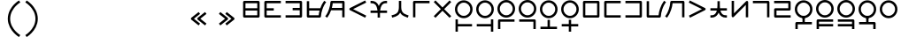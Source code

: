 SplineFontDB: 3.2
FontName: Dreluhu
FullName: Dreluhu
FamilyName: Dreluhu
Weight: Book
Copyright: Copyright (c) 2019, Jack Humbert
UComments: "2019-8-23: Created with FontForge (http://fontforge.org)"
Version: 0.1
DefaultBaseFilename: fontforge-15
StrokeWidth: 66
ItalicAngle: 0
UnderlinePosition: -400
UnderlineWidth: 50
Ascent: 1200
Descent: 300
InvalidEm: 0
sfntRevision: 0x0000199a
LayerCount: 2
Layer: 0 0 "Back" 1
Layer: 1 0 "Fore" 0
XUID: [1021 647 -312734098 29385]
StyleMap: 0x0040
FSType: 0
OS2Version: 3
OS2_WeightWidthSlopeOnly: 0
OS2_UseTypoMetrics: 0
CreationTime: 1566577596
ModificationTime: 1568071000
PfmFamily: 17
TTFWeight: 400
TTFWidth: 5
LineGap: 135
VLineGap: 135
Panose: 2 1 6 0 3 1 1 1 1 1
OS2TypoAscent: 0
OS2TypoAOffset: 1
OS2TypoDescent: 0
OS2TypoDOffset: 1
OS2TypoLinegap: 135
OS2WinAscent: 0
OS2WinAOffset: 1
OS2WinDescent: 0
OS2WinDOffset: 1
HheadAscent: 0
HheadAOffset: 1
HheadDescent: 0
HheadDOffset: 1
OS2Vendor: 'OLKB'
OS2CodePages: 00020000.00000000
Lookup: 6 0 0 "semivowels" { "semivowels contextual 0"  "semivowels contextual 1"  } ['liga' ('latn' <'dflt' > 'DFLT' <'dflt' > ) ]
Lookup: 1 0 0 "Single Substitution lookup 1" { "Single Substitution lookup 1 subtable"  } []
Lookup: 1 0 0 "Single Substitution lookup 2" { "Single Substitution lookup 2 subtable"  } []
Lookup: 4 0 1 "diphthongs" { "diphthongs subtable"  } ['liga' ('latn' <'dflt' > 'DFLT' <'dflt' > ) ]
Lookup: 6 0 0 "ccv_c2" { "ccv_c2 contextual 0"  "ccv_c2 contextual 1"  "ccv_c2 contextual 2"  "ccv_c2 contextual 3"  "ccv_c2 contextual 4"  "ccv_c2 contextual 5"  "ccv_c2 contextual 6"  "ccv_c2 contextual 7"  "ccv_c2 contextual 8"  "ccv_c2 contextual 9"  "ccv_c2 contextual 10"  "ccv_c2 contextual 11"  "ccv_c2 contextual 12"  "ccv_c2 contextual 13"  "ccv_c2 contextual 14"  "ccv_c2 contextual 15"  "ccv_c2 contextual 16"  "ccv_c2 contextual 17"  "ccv_c2 contextual 18"  "ccv_c2 contextual 19"  "ccv_c2 contextual 20"  "ccv_c2 contextual 21"  "ccv_c2 contextual 22"  "ccv_c2 contextual 23"  "ccv_c2 contextual 24"  "ccv_c2 contextual 25"  "ccv_c2 contextual 26"  "ccv_c2 contextual 27"  "ccv_c2 contextual 28"  "ccv_c2 contextual 29"  "ccv_c2 contextual 30"  "ccv_c2 contextual 31"  "ccv_c2 contextual 32"  "ccv_c2 contextual 33"  "ccv_c2 contextual 34"  "ccv_c2 contextual 35"  "ccv_c2 contextual 36"  "ccv_c2 contextual 37"  "ccv_c2 contextual 38"  "ccv_c2 contextual 39"  "ccv_c2 contextual 40"  "ccv_c2 contextual 41"  "ccv_c2 contextual 42"  "ccv_c2 contextual 43"  "ccv_c2 contextual 44"  "ccv_c2 contextual 45"  "ccv_c2 contextual 46"  "ccv_c2 contextual 47"  "ccv_c2 contextual 48"  } ['liga' ('latn' <'dflt' > 'DFLT' <'dflt' > ) ]
Lookup: 1 0 0 "Single Substitution lookup 5" { "Single Substitution lookup 5 subtable"  } []
Lookup: 1 0 0 "Single Substitution lookup 6" { "Single Substitution lookup 6 subtable"  } []
Lookup: 1 0 0 "Single Substitution lookup 7" { "Single Substitution lookup 7 subtable"  } []
Lookup: 1 0 0 "Single Substitution lookup 8" { "Single Substitution lookup 8 subtable"  } []
Lookup: 1 0 0 "Single Substitution lookup 9" { "Single Substitution lookup 9 subtable"  } []
Lookup: 1 0 0 "Single Substitution lookup 10" { "Single Substitution lookup 10 subtable"  } []
Lookup: 1 0 0 "Single Substitution lookup 11" { "Single Substitution lookup 11 subtable"  } []
Lookup: 1 0 0 "Single Substitution lookup 12" { "Single Substitution lookup 12 subtable"  } []
Lookup: 1 0 0 "Single Substitution lookup 13" { "Single Substitution lookup 13 subtable"  } []
Lookup: 1 0 0 "Single Substitution lookup 14" { "Single Substitution lookup 14 subtable"  } []
Lookup: 1 0 0 "Single Substitution lookup 15" { "Single Substitution lookup 15 subtable"  } []
Lookup: 1 0 0 "Single Substitution lookup 16" { "Single Substitution lookup 16 subtable"  } []
Lookup: 1 0 0 "Single Substitution lookup 17" { "Single Substitution lookup 17 subtable"  } []
Lookup: 1 0 0 "Single Substitution lookup 18" { "Single Substitution lookup 18 subtable"  } []
Lookup: 1 0 0 "Single Substitution lookup 19" { "Single Substitution lookup 19 subtable"  } []
Lookup: 1 0 0 "Single Substitution lookup 20" { "Single Substitution lookup 20 subtable"  } []
Lookup: 1 0 0 "Single Substitution lookup 21" { "Single Substitution lookup 21 subtable"  } []
Lookup: 1 0 0 "Single Substitution lookup 22" { "Single Substitution lookup 22 subtable"  } []
Lookup: 1 0 0 "Single Substitution lookup 23" { "Single Substitution lookup 23 subtable"  } []
Lookup: 1 0 0 "Single Substitution lookup 24" { "Single Substitution lookup 24 subtable"  } []
Lookup: 1 0 0 "Single Substitution lookup 25" { "Single Substitution lookup 25 subtable"  } []
Lookup: 1 0 0 "Single Substitution lookup 26" { "Single Substitution lookup 26 subtable"  } []
Lookup: 1 0 0 "Single Substitution lookup 27" { "Single Substitution lookup 27 subtable"  } []
Lookup: 1 0 0 "Single Substitution lookup 28" { "Single Substitution lookup 28 subtable"  } []
Lookup: 1 0 0 "Single Substitution lookup 29" { "Single Substitution lookup 29 subtable"  } []
Lookup: 1 0 0 "Single Substitution lookup 30" { "Single Substitution lookup 30 subtable"  } []
Lookup: 1 0 0 "Single Substitution lookup 31" { "Single Substitution lookup 31 subtable"  } []
Lookup: 1 0 0 "Single Substitution lookup 32" { "Single Substitution lookup 32 subtable"  } []
Lookup: 1 0 0 "Single Substitution lookup 33" { "Single Substitution lookup 33 subtable"  } []
Lookup: 1 0 0 "Single Substitution lookup 34" { "Single Substitution lookup 34 subtable"  } []
Lookup: 1 0 0 "Single Substitution lookup 35" { "Single Substitution lookup 35 subtable"  } []
Lookup: 1 0 0 "Single Substitution lookup 36" { "Single Substitution lookup 36 subtable"  } []
Lookup: 1 0 0 "Single Substitution lookup 37" { "Single Substitution lookup 37 subtable"  } []
Lookup: 1 0 0 "Single Substitution lookup 38" { "Single Substitution lookup 38 subtable"  } []
Lookup: 1 0 0 "Single Substitution lookup 39" { "Single Substitution lookup 39 subtable"  } []
Lookup: 1 0 0 "Single Substitution lookup 40" { "Single Substitution lookup 40 subtable"  } []
Lookup: 1 0 0 "Single Substitution lookup 41" { "Single Substitution lookup 41 subtable"  } []
Lookup: 1 0 0 "Single Substitution lookup 42" { "Single Substitution lookup 42 subtable"  } []
Lookup: 1 0 0 "Single Substitution lookup 43" { "Single Substitution lookup 43 subtable"  } []
Lookup: 1 0 0 "Single Substitution lookup 44" { "Single Substitution lookup 44 subtable"  } []
Lookup: 1 0 0 "Single Substitution lookup 45" { "Single Substitution lookup 45 subtable"  } []
Lookup: 1 0 0 "Single Substitution lookup 46" { "Single Substitution lookup 46 subtable"  } []
Lookup: 1 0 0 "Single Substitution lookup 47" { "Single Substitution lookup 47 subtable"  } []
Lookup: 1 0 0 "Single Substitution lookup 48" { "Single Substitution lookup 48 subtable"  } []
Lookup: 1 0 0 "Single Substitution lookup 49" { "Single Substitution lookup 49 subtable"  } []
Lookup: 1 0 0 "Single Substitution lookup 50" { "Single Substitution lookup 50 subtable"  } []
Lookup: 1 0 0 "Single Substitution lookup 51" { "Single Substitution lookup 51 subtable"  } []
Lookup: 1 0 0 "Single Substitution lookup 52" { "Single Substitution lookup 52 subtable"  } []
Lookup: 6 0 0 "ccv_c1" { "ccv_c1 subtable"  } ['liga' ('latn' <'dflt' > 'DFLT' <'dflt' > ) ]
Lookup: 1 0 0 "Single Substitution lookup 54" { "Single Substitution lookup 54 subtable"  } []
Lookup: 6 0 0 "cvc_c1" { "cvc_c1 contextual 0"  "cvc_c1 contextual 1"  } ['liga' ('latn' <'dflt' > 'DFLT' <'dflt' > ) ]
Lookup: 1 0 0 "Single Substitution lookup 56" { "Single Substitution lookup 56 subtable"  } []
Lookup: 6 0 0 "cvc_v" { "cvc_v subtable"  } ['liga' ('latn' <'dflt' > 'DFLT' <'dflt' > ) ]
Lookup: 1 0 0 "Single Substitution lookup 58" { "Single Substitution lookup 58 subtable"  } []
Lookup: 6 0 0 "cvc_c3" { "cvc_c3 subtable"  } ['liga' ('latn' <'dflt' > 'DFLT' <'dflt' > ) ]
Lookup: 1 0 0 "Single Substitution lookup 60" { "Single Substitution lookup 60 subtable"  } []
Lookup: 6 0 0 "cv_v" { "cv_v subtable"  } ['liga' ('latn' <'dflt' > 'DFLT' <'dflt' > ) ]
Lookup: 1 0 0 "Single Substitution lookup 62" { "Single Substitution lookup 62 subtable"  } []
Lookup: 6 0 0 "denpabuCV" { "denpabuCV contextual 0"  "denpabuCV contextual 1"  "denpabuCV contextual 2"  } ['liga' ('latn' <'dflt' > 'DFLT' <'dflt' > ) ]
Lookup: 1 0 0 "Single Substitution lookup 64" { "Single Substitution lookup 64 subtable"  } []
Lookup: 6 0 0 "denpabuC" { "denpabuC subtable"  } ['liga' ('latn' <'dflt' > 'DFLT' <'dflt' > ) ]
Lookup: 1 0 0 "Single Substitution lookup 66" { "Single Substitution lookup 66 subtable"  } []
Lookup: 6 0 0 "ccv_v" { "ccv_v contextual 0"  "ccv_v contextual 1"  } ['liga' ('latn' <'dflt' > 'DFLT' <'dflt' > ) ]
Lookup: 1 0 0 "Single Substitution lookup 68" { "Single Substitution lookup 68 subtable"  } []
Lookup: 1 0 0 "Single Substitution lookup 69" { "Single Substitution lookup 69 subtable"  } []
Lookup: 6 0 0 "cvd_c" { "cvd_c subtable"  } ['liga' ('latn' <'dflt' > 'DFLT' <'dflt' > ) ]
Lookup: 1 0 0 "Single Substitution lookup 71" { "Single Substitution lookup 71 subtable"  } []
Lookup: 6 0 0 "cvd_v" { "cvd_v subtable"  } ['liga' ('latn' <'dflt' > 'DFLT' <'dflt' > ) ]
Lookup: 1 0 0 "Single Substitution lookup 73" { "Single Substitution lookup 73 subtable"  } []
Lookup: 6 0 0 "cvd_d" { "cvd_d subtable"  } ['liga' ('latn' <'dflt' > 'DFLT' <'dflt' > ) ]
Lookup: 1 0 0 "Single Substitution lookup 75" { "Single Substitution lookup 75 subtable"  } []
Lookup: 6 0 0 "dvc_d" { "dvc_d contextual 0"  "dvc_d contextual 1"  "dvc_d contextual 2"  } ['liga' ('latn' <'dflt' > 'DFLT' <'dflt' > ) ]
Lookup: 1 0 0 "Single Substitution lookup 77" { "Single Substitution lookup 77 subtable"  } []
Lookup: 1 0 0 "Single Substitution lookup 78" { "Single Substitution lookup 78 subtable"  } []
Lookup: 6 0 0 "dvc_v" { "dvc_v contextual 0"  "dvc_v contextual 1"  } ['liga' ('latn' <'dflt' > 'DFLT' <'dflt' > ) ]
Lookup: 1 0 0 "Single Substitution lookup 80" { "Single Substitution lookup 80 subtable"  } []
Lookup: 6 0 0 "dvc_c" { "dvc_c subtable"  } ['liga' ('latn' <'dflt' > 'DFLT' <'dflt' > ) ]
Lookup: 1 0 0 "Single Substitution lookup 82" { "Single Substitution lookup 82 subtable"  } []
Lookup: 4 0 1 "Vdenpabu" { "Vdenpabu subtable"  } ['liga' ('latn' <'dflt' > 'DFLT' <'dflt' > ) ]
Lookup: 4 0 1 "dreluhu-subs" { "dreluhu-subs-1"  } ['rlig' ('DFLT' <'dflt' > 'latn' <'dflt' > ) ]
Lookup: 260 0 0 "Above" { "Above-1"  } ['mark' ('DFLT' <'dflt' > 'latn' <'dflt' > ) ]
MarkAttachClasses: 1
DEI: 91125
ChainSub2: coverage "dvc_c subtable" 0 0 0 1
 1 1 0
  Coverage: 60 py ty ky fy ly sy cy my xy by dy gy vy ry zy jy ny yhy iy uy
  BCoverage: 83 abu.cvc ebu.cvc ibu.cvc obu.cvc ubu.cvc ybu.cvc aibu.cvc eibu.cvc oibu.cvc aubu.cvc
 1
  SeqLookup: 0 "Single Substitution lookup 82"
EndFPST
ChainSub2: coverage "dvc_v contextual 1" 0 0 0 1
 1 0 1
  Coverage: 43 abu ebu ibu obu ubu ybu aibu eibu oibu aubu
  FCoverage: 60 py ty ky fy ly sy cy my xy by dy gy vy ry zy jy ny yhy iy uy
 1
  SeqLookup: 0 "Single Substitution lookup 80"
EndFPST
ChainSub2: coverage "dvc_v contextual 0" 0 0 0 1
 1 0 2
  Coverage: 43 abu ebu ibu obu ubu ybu aibu eibu oibu aubu
  FCoverage: 60 py ty ky fy ly sy cy my xy by dy gy vy ry zy jy ny yhy iy uy
  FCoverage: 73 abu.cv ebu.cv ibu.cv obu.cv ubu.cv ybu.cv aibu.cv eibu.cv oibu.cv aubu.cv
 0
EndFPST
ChainSub2: coverage "dvc_d contextual 2" 0 0 0 1
 1 0 2
  Coverage: 7 slakabu
  FCoverage: 43 abu ebu ibu obu ubu ybu aibu eibu oibu aubu
  FCoverage: 60 py ty ky fy ly sy cy my xy by dy gy vy ry zy jy ny yhy iy uy
 1
  SeqLookup: 0 "Single Substitution lookup 78"
EndFPST
ChainSub2: coverage "dvc_d contextual 1" 0 0 0 1
 1 0 2
  Coverage: 7 denpabu
  FCoverage: 43 abu ebu ibu obu ubu ybu aibu eibu oibu aubu
  FCoverage: 60 py ty ky fy ly sy cy my xy by dy gy vy ry zy jy ny yhy iy uy
 1
  SeqLookup: 0 "Single Substitution lookup 77"
EndFPST
ChainSub2: coverage "dvc_d contextual 0" 0 0 0 1
 1 0 3
  Coverage: 7 denpabu
  FCoverage: 43 abu ebu ibu obu ubu ybu aibu eibu oibu aubu
  FCoverage: 60 py ty ky fy ly sy cy my xy by dy gy vy ry zy jy ny yhy iy uy
  FCoverage: 73 abu.cv ebu.cv ibu.cv obu.cv ubu.cv ybu.cv aibu.cv eibu.cv oibu.cv aubu.cv
 0
EndFPST
ChainSub2: coverage "cvd_d subtable" 0 0 0 1
 1 2 0
  Coverage: 7 denpabu
  BCoverage: 83 abu.cvc ebu.cvc ibu.cvc obu.cvc ubu.cvc ybu.cvc aibu.cvc eibu.cvc oibu.cvc aubu.cvc
  BCoverage: 180 py.cvc.1 ty.cvc.1 ky.cvc.1 fy.cvc.1 ly.cvc.1 sy.cvc.1 cy.cvc.1 my.cvc.1 xy.cvc.1 by.cvc.1 dy.cvc.1 gy.cvc.1 vy.cvc.1 ry.cvc.1 zy.cvc.1 jy.cvc.1 ny.cvc.1 yhy.cvc.1 iy.cvc.1 uy.cvc.1
 1
  SeqLookup: 0 "Single Substitution lookup 75"
EndFPST
ChainSub2: coverage "cvd_v subtable" 0 0 0 1
 1 1 1
  Coverage: 73 abu.cv ebu.cv ibu.cv obu.cv ubu.cv ybu.cv aibu.cv eibu.cv oibu.cv aubu.cv
  BCoverage: 180 py.cvc.1 ty.cvc.1 ky.cvc.1 fy.cvc.1 ly.cvc.1 sy.cvc.1 cy.cvc.1 my.cvc.1 xy.cvc.1 by.cvc.1 dy.cvc.1 gy.cvc.1 vy.cvc.1 ry.cvc.1 zy.cvc.1 jy.cvc.1 ny.cvc.1 yhy.cvc.1 iy.cvc.1 uy.cvc.1
  FCoverage: 7 denpabu
 1
  SeqLookup: 0 "Single Substitution lookup 73"
EndFPST
ChainSub2: coverage "cvd_c subtable" 0 0 0 1
 1 0 2
  Coverage: 60 py ty ky fy ly sy cy my xy by dy gy vy ry zy jy ny yhy iy uy
  FCoverage: 73 abu.cv ebu.cv ibu.cv obu.cv ubu.cv ybu.cv aibu.cv eibu.cv oibu.cv aubu.cv
  FCoverage: 7 denpabu
 1
  SeqLookup: 0 "Single Substitution lookup 71"
EndFPST
ChainSub2: coverage "ccv_v contextual 1" 0 0 0 1
 1 1 0
  Coverage: 73 abu.cv ebu.cv ibu.cv obu.cv ubu.cv ybu.cv aibu.cv eibu.cv oibu.cv aubu.cv
  BCoverage: 180 py.ccv.2 ty.ccv.2 ky.ccv.2 fy.ccv.2 ly.ccv.2 sy.ccv.2 cy.ccv.2 my.ccv.2 xy.ccv.2 by.ccv.2 dy.ccv.2 gy.ccv.2 vy.ccv.2 ry.ccv.2 zy.ccv.2 jy.ccv.2 ny.ccv.2 yhy.ccv.2 iy.ccv.2 uy.ccv.2
 1
  SeqLookup: 0 "Single Substitution lookup 69"
EndFPST
ChainSub2: coverage "ccv_v contextual 0" 0 0 0 1
 1 1 0
  Coverage: 43 abu ebu ibu obu ubu ybu aibu eibu oibu aubu
  BCoverage: 180 py.ccv.2 ty.ccv.2 ky.ccv.2 fy.ccv.2 ly.ccv.2 sy.ccv.2 cy.ccv.2 my.ccv.2 xy.ccv.2 by.ccv.2 dy.ccv.2 gy.ccv.2 vy.ccv.2 ry.ccv.2 zy.ccv.2 jy.ccv.2 ny.ccv.2 yhy.ccv.2 iy.ccv.2 uy.ccv.2
 1
  SeqLookup: 0 "Single Substitution lookup 68"
EndFPST
ChainSub2: coverage "denpabuC subtable" 0 0 0 1
 1 0 1
  Coverage: 7 denpabu
  FCoverage: 180 py.ccv.2 ty.ccv.2 ky.ccv.2 fy.ccv.2 ly.ccv.2 sy.ccv.2 cy.ccv.2 my.ccv.2 xy.ccv.2 by.ccv.2 dy.ccv.2 gy.ccv.2 vy.ccv.2 ry.ccv.2 zy.ccv.2 jy.ccv.2 ny.ccv.2 yhy.ccv.2 iy.ccv.2 uy.ccv.2
 1
  SeqLookup: 0 "Single Substitution lookup 66"
EndFPST
ChainSub2: coverage "denpabuCV contextual 2" 0 0 0 1
 1 1 1
  Coverage: 60 py ty ky fy ly sy cy my xy by dy gy vy ry zy jy ny yhy iy uy
  BCoverage: 7 denpabu
  FCoverage: 73 abu.cv ebu.cv ibu.cv obu.cv ubu.cv ybu.cv aibu.cv eibu.cv oibu.cv aubu.cv
 1
  SeqLookup: 0 "Single Substitution lookup 64"
EndFPST
ChainSub2: glyph "denpabuCV contextual 1" 0 0 0 1
 String: 2 uy
 BString: 7 denpabu
 FString: 0 
 0
EndFPST
ChainSub2: glyph "denpabuCV contextual 0" 0 0 0 1
 String: 2 iy
 BString: 7 denpabu
 FString: 0 
 0
EndFPST
ChainSub2: coverage "cv_v subtable" 0 0 0 1
 1 1 0
  Coverage: 43 abu ebu ibu obu ubu ybu aibu eibu oibu aubu
  BCoverage: 60 py ty ky fy ly sy cy my xy by dy gy vy ry zy jy ny yhy iy uy
 1
  SeqLookup: 0 "Single Substitution lookup 62"
EndFPST
ChainSub2: coverage "cvc_c3 subtable" 0 0 0 1
 1 2 0
  Coverage: 60 py ty ky fy ly sy cy my xy by dy gy vy ry zy jy ny yhy iy uy
  BCoverage: 83 abu.cvc ebu.cvc ibu.cvc obu.cvc ubu.cvc ybu.cvc aibu.cvc eibu.cvc oibu.cvc aubu.cvc
  BCoverage: 180 py.cvc.1 ty.cvc.1 ky.cvc.1 fy.cvc.1 ly.cvc.1 sy.cvc.1 cy.cvc.1 my.cvc.1 xy.cvc.1 by.cvc.1 dy.cvc.1 gy.cvc.1 vy.cvc.1 ry.cvc.1 zy.cvc.1 jy.cvc.1 ny.cvc.1 yhy.cvc.1 iy.cvc.1 uy.cvc.1
 1
  SeqLookup: 0 "Single Substitution lookup 60"
EndFPST
ChainSub2: coverage "cvc_v subtable" 0 0 0 1
 1 1 1
  Coverage: 43 abu ebu ibu obu ubu ybu aibu eibu oibu aubu
  BCoverage: 180 py.cvc.1 ty.cvc.1 ky.cvc.1 fy.cvc.1 ly.cvc.1 sy.cvc.1 cy.cvc.1 my.cvc.1 xy.cvc.1 by.cvc.1 dy.cvc.1 gy.cvc.1 vy.cvc.1 ry.cvc.1 zy.cvc.1 jy.cvc.1 ny.cvc.1 yhy.cvc.1 iy.cvc.1 uy.cvc.1
  FCoverage: 60 py ty ky fy ly sy cy my xy by dy gy vy ry zy jy ny yhy iy uy
 1
  SeqLookup: 0 "Single Substitution lookup 58"
EndFPST
ChainSub2: coverage "cvc_c1 contextual 1" 0 0 0 1
 1 0 2
  Coverage: 60 py ty ky fy ly sy cy my xy by dy gy vy ry zy jy ny yhy iy uy
  FCoverage: 43 abu ebu ibu obu ubu ybu aibu eibu oibu aubu
  FCoverage: 60 py ty ky fy ly sy cy my xy by dy gy vy ry zy jy ny yhy iy uy
 1
  SeqLookup: 0 "Single Substitution lookup 56"
EndFPST
ChainSub2: coverage "cvc_c1 contextual 0" 0 0 0 1
 1 0 3
  Coverage: 60 py ty ky fy ly sy cy my xy by dy gy vy ry zy jy ny yhy iy uy
  FCoverage: 43 abu ebu ibu obu ubu ybu aibu eibu oibu aubu
  FCoverage: 60 py ty ky fy ly sy cy my xy by dy gy vy ry zy jy ny yhy iy uy
  FCoverage: 43 abu ebu ibu obu ubu ybu aibu eibu oibu aubu
 0
EndFPST
ChainSub2: coverage "ccv_c1 subtable" 0 0 0 1
 1 0 1
  Coverage: 60 py ty ky fy ly sy cy my xy by dy gy vy ry zy jy ny yhy iy uy
  FCoverage: 180 py.ccv.2 ty.ccv.2 ky.ccv.2 fy.ccv.2 ly.ccv.2 sy.ccv.2 cy.ccv.2 my.ccv.2 xy.ccv.2 by.ccv.2 dy.ccv.2 gy.ccv.2 vy.ccv.2 ry.ccv.2 zy.ccv.2 jy.ccv.2 ny.ccv.2 yhy.ccv.2 iy.ccv.2 uy.ccv.2
 1
  SeqLookup: 0 "Single Substitution lookup 54"
EndFPST
ChainSub2: coverage "ccv_c2 contextual 48" 0 0 0 1
 1 1 1
  Coverage: 2 ry
  BCoverage: 2 xy
  FCoverage: 43 abu ebu ibu obu ubu ybu aibu eibu oibu aubu
 1
  SeqLookup: 0 "Single Substitution lookup 52"
EndFPST
ChainSub2: coverage "ccv_c2 contextual 47" 0 0 0 1
 1 1 1
  Coverage: 2 ly
  BCoverage: 2 xy
  FCoverage: 43 abu ebu ibu obu ubu ybu aibu eibu oibu aubu
 1
  SeqLookup: 0 "Single Substitution lookup 51"
EndFPST
ChainSub2: coverage "ccv_c2 contextual 46" 0 0 0 1
 1 1 1
  Coverage: 2 ry
  BCoverage: 2 my
  FCoverage: 43 abu ebu ibu obu ubu ybu aibu eibu oibu aubu
 1
  SeqLookup: 0 "Single Substitution lookup 50"
EndFPST
ChainSub2: coverage "ccv_c2 contextual 45" 0 0 0 1
 1 1 1
  Coverage: 2 ly
  BCoverage: 2 my
  FCoverage: 43 abu ebu ibu obu ubu ybu aibu eibu oibu aubu
 1
  SeqLookup: 0 "Single Substitution lookup 49"
EndFPST
ChainSub2: coverage "ccv_c2 contextual 44" 0 0 0 1
 1 1 1
  Coverage: 2 ry
  BCoverage: 2 gy
  FCoverage: 43 abu ebu ibu obu ubu ybu aibu eibu oibu aubu
 1
  SeqLookup: 0 "Single Substitution lookup 48"
EndFPST
ChainSub2: coverage "ccv_c2 contextual 43" 0 0 0 1
 1 1 1
  Coverage: 2 ly
  BCoverage: 2 gy
  FCoverage: 43 abu ebu ibu obu ubu ybu aibu eibu oibu aubu
 1
  SeqLookup: 0 "Single Substitution lookup 47"
EndFPST
ChainSub2: coverage "ccv_c2 contextual 42" 0 0 0 1
 1 1 1
  Coverage: 2 zy
  BCoverage: 2 dy
  FCoverage: 43 abu ebu ibu obu ubu ybu aibu eibu oibu aubu
 1
  SeqLookup: 0 "Single Substitution lookup 46"
EndFPST
ChainSub2: coverage "ccv_c2 contextual 41" 0 0 0 1
 1 1 1
  Coverage: 2 ry
  BCoverage: 2 dy
  FCoverage: 43 abu ebu ibu obu ubu ybu aibu eibu oibu aubu
 1
  SeqLookup: 0 "Single Substitution lookup 45"
EndFPST
ChainSub2: coverage "ccv_c2 contextual 40" 0 0 0 1
 1 1 1
  Coverage: 2 jy
  BCoverage: 2 dy
  FCoverage: 43 abu ebu ibu obu ubu ybu aibu eibu oibu aubu
 1
  SeqLookup: 0 "Single Substitution lookup 44"
EndFPST
ChainSub2: coverage "ccv_c2 contextual 39" 0 0 0 1
 1 1 1
  Coverage: 2 ry
  BCoverage: 2 ky
  FCoverage: 43 abu ebu ibu obu ubu ybu aibu eibu oibu aubu
 1
  SeqLookup: 0 "Single Substitution lookup 43"
EndFPST
ChainSub2: coverage "ccv_c2 contextual 38" 0 0 0 1
 1 1 1
  Coverage: 2 ly
  BCoverage: 2 ky
  FCoverage: 43 abu ebu ibu obu ubu ybu aibu eibu oibu aubu
 1
  SeqLookup: 0 "Single Substitution lookup 42"
EndFPST
ChainSub2: coverage "ccv_c2 contextual 37" 0 0 0 1
 1 1 1
  Coverage: 2 sy
  BCoverage: 2 ty
  FCoverage: 43 abu ebu ibu obu ubu ybu aibu eibu oibu aubu
 1
  SeqLookup: 0 "Single Substitution lookup 41"
EndFPST
ChainSub2: coverage "ccv_c2 contextual 36" 0 0 0 1
 1 1 1
  Coverage: 2 ry
  BCoverage: 2 ty
  FCoverage: 43 abu ebu ibu obu ubu ybu aibu eibu oibu aubu
 1
  SeqLookup: 0 "Single Substitution lookup 40"
EndFPST
ChainSub2: coverage "ccv_c2 contextual 35" 0 0 0 1
 1 1 1
  Coverage: 2 cy
  BCoverage: 2 ty
  FCoverage: 43 abu ebu ibu obu ubu ybu aibu eibu oibu aubu
 1
  SeqLookup: 0 "Single Substitution lookup 39"
EndFPST
ChainSub2: coverage "ccv_c2 contextual 34" 0 0 0 1
 1 1 1
  Coverage: 2 my
  BCoverage: 2 zy
  FCoverage: 43 abu ebu ibu obu ubu ybu aibu eibu oibu aubu
 1
  SeqLookup: 0 "Single Substitution lookup 38"
EndFPST
ChainSub2: coverage "ccv_c2 contextual 33" 0 0 0 1
 1 1 1
  Coverage: 2 gy
  BCoverage: 2 zy
  FCoverage: 43 abu ebu ibu obu ubu ybu aibu eibu oibu aubu
 1
  SeqLookup: 0 "Single Substitution lookup 37"
EndFPST
ChainSub2: coverage "ccv_c2 contextual 32" 0 0 0 1
 1 1 1
  Coverage: 2 dy
  BCoverage: 2 zy
  FCoverage: 43 abu ebu ibu obu ubu ybu aibu eibu oibu aubu
 1
  SeqLookup: 0 "Single Substitution lookup 36"
EndFPST
ChainSub2: coverage "ccv_c2 contextual 31" 0 0 0 1
 1 1 1
  Coverage: 2 vy
  BCoverage: 2 zy
  FCoverage: 43 abu ebu ibu obu ubu ybu aibu eibu oibu aubu
 1
  SeqLookup: 0 "Single Substitution lookup 35"
EndFPST
ChainSub2: coverage "ccv_c2 contextual 30" 0 0 0 1
 1 1 1
  Coverage: 2 by
  BCoverage: 2 zy
  FCoverage: 43 abu ebu ibu obu ubu ybu aibu eibu oibu aubu
 1
  SeqLookup: 0 "Single Substitution lookup 34"
EndFPST
ChainSub2: coverage "ccv_c2 contextual 29" 0 0 0 1
 1 1 1
  Coverage: 2 ry
  BCoverage: 2 sy
  FCoverage: 43 abu ebu ibu obu ubu ybu aibu eibu oibu aubu
 1
  SeqLookup: 0 "Single Substitution lookup 33"
EndFPST
ChainSub2: coverage "ccv_c2 contextual 28" 0 0 0 1
 1 1 1
  Coverage: 2 ly
  BCoverage: 2 sy
  FCoverage: 43 abu ebu ibu obu ubu ybu aibu eibu oibu aubu
 1
  SeqLookup: 0 "Single Substitution lookup 32"
EndFPST
ChainSub2: coverage "ccv_c2 contextual 27" 0 0 0 1
 1 1 1
  Coverage: 2 ny
  BCoverage: 2 sy
  FCoverage: 43 abu ebu ibu obu ubu ybu aibu eibu oibu aubu
 1
  SeqLookup: 0 "Single Substitution lookup 31"
EndFPST
ChainSub2: coverage "ccv_c2 contextual 26" 0 0 0 1
 1 1 1
  Coverage: 2 my
  BCoverage: 2 sy
  FCoverage: 43 abu ebu ibu obu ubu ybu aibu eibu oibu aubu
 1
  SeqLookup: 0 "Single Substitution lookup 30"
EndFPST
ChainSub2: coverage "ccv_c2 contextual 25" 0 0 0 1
 1 1 1
  Coverage: 2 ky
  BCoverage: 2 sy
  FCoverage: 43 abu ebu ibu obu ubu ybu aibu eibu oibu aubu
 1
  SeqLookup: 0 "Single Substitution lookup 29"
EndFPST
ChainSub2: coverage "ccv_c2 contextual 24" 0 0 0 1
 1 1 1
  Coverage: 2 ty
  BCoverage: 2 sy
  FCoverage: 43 abu ebu ibu obu ubu ybu aibu eibu oibu aubu
 1
  SeqLookup: 0 "Single Substitution lookup 28"
EndFPST
ChainSub2: coverage "ccv_c2 contextual 23" 0 0 0 1
 1 1 1
  Coverage: 2 fy
  BCoverage: 2 sy
  FCoverage: 43 abu ebu ibu obu ubu ybu aibu eibu oibu aubu
 1
  SeqLookup: 0 "Single Substitution lookup 27"
EndFPST
ChainSub2: coverage "ccv_c2 contextual 22" 0 0 0 1
 1 1 1
  Coverage: 2 py
  BCoverage: 2 sy
  FCoverage: 43 abu ebu ibu obu ubu ybu aibu eibu oibu aubu
 1
  SeqLookup: 0 "Single Substitution lookup 26"
EndFPST
ChainSub2: coverage "ccv_c2 contextual 21" 0 0 0 1
 1 1 1
  Coverage: 2 my
  BCoverage: 2 jy
  FCoverage: 43 abu ebu ibu obu ubu ybu aibu eibu oibu aubu
 1
  SeqLookup: 0 "Single Substitution lookup 25"
EndFPST
ChainSub2: coverage "ccv_c2 contextual 20" 0 0 0 1
 1 1 1
  Coverage: 2 gy
  BCoverage: 2 jy
  FCoverage: 43 abu ebu ibu obu ubu ybu aibu eibu oibu aubu
 1
  SeqLookup: 0 "Single Substitution lookup 24"
EndFPST
ChainSub2: coverage "ccv_c2 contextual 19" 0 0 0 1
 1 1 1
  Coverage: 2 dy
  BCoverage: 2 jy
  FCoverage: 43 abu ebu ibu obu ubu ybu aibu eibu oibu aubu
 1
  SeqLookup: 0 "Single Substitution lookup 23"
EndFPST
ChainSub2: coverage "ccv_c2 contextual 18" 0 0 0 1
 1 1 1
  Coverage: 2 vy
  BCoverage: 2 jy
  FCoverage: 43 abu ebu ibu obu ubu ybu aibu eibu oibu aubu
 1
  SeqLookup: 0 "Single Substitution lookup 22"
EndFPST
ChainSub2: coverage "ccv_c2 contextual 17" 0 0 0 1
 1 1 1
  Coverage: 2 by
  BCoverage: 2 jy
  FCoverage: 43 abu ebu ibu obu ubu ybu aibu eibu oibu aubu
 1
  SeqLookup: 0 "Single Substitution lookup 21"
EndFPST
ChainSub2: coverage "ccv_c2 contextual 16" 0 0 0 1
 1 1 1
  Coverage: 2 ry
  BCoverage: 2 cy
  FCoverage: 43 abu ebu ibu obu ubu ybu aibu eibu oibu aubu
 1
  SeqLookup: 0 "Single Substitution lookup 20"
EndFPST
ChainSub2: coverage "ccv_c2 contextual 15" 0 0 0 1
 1 1 1
  Coverage: 2 ly
  BCoverage: 2 cy
  FCoverage: 43 abu ebu ibu obu ubu ybu aibu eibu oibu aubu
 1
  SeqLookup: 0 "Single Substitution lookup 19"
EndFPST
ChainSub2: coverage "ccv_c2 contextual 14" 0 0 0 1
 1 1 1
  Coverage: 2 ny
  BCoverage: 2 cy
  FCoverage: 43 abu ebu ibu obu ubu ybu aibu eibu oibu aubu
 1
  SeqLookup: 0 "Single Substitution lookup 18"
EndFPST
ChainSub2: coverage "ccv_c2 contextual 13" 0 0 0 1
 1 1 1
  Coverage: 2 my
  BCoverage: 2 cy
  FCoverage: 43 abu ebu ibu obu ubu ybu aibu eibu oibu aubu
 1
  SeqLookup: 0 "Single Substitution lookup 17"
EndFPST
ChainSub2: coverage "ccv_c2 contextual 12" 0 0 0 1
 1 1 1
  Coverage: 2 ky
  BCoverage: 2 cy
  FCoverage: 43 abu ebu ibu obu ubu ybu aibu eibu oibu aubu
 1
  SeqLookup: 0 "Single Substitution lookup 16"
EndFPST
ChainSub2: coverage "ccv_c2 contextual 11" 0 0 0 1
 1 1 1
  Coverage: 2 ty
  BCoverage: 2 cy
  FCoverage: 43 abu ebu ibu obu ubu ybu aibu eibu oibu aubu
 1
  SeqLookup: 0 "Single Substitution lookup 15"
EndFPST
ChainSub2: coverage "ccv_c2 contextual 10" 0 0 0 1
 1 1 1
  Coverage: 2 fy
  BCoverage: 2 cy
  FCoverage: 43 abu ebu ibu obu ubu ybu aibu eibu oibu aubu
 1
  SeqLookup: 0 "Single Substitution lookup 14"
EndFPST
ChainSub2: coverage "ccv_c2 contextual 9" 0 0 0 1
 1 1 1
  Coverage: 2 py
  BCoverage: 2 cy
  FCoverage: 43 abu ebu ibu obu ubu ybu aibu eibu oibu aubu
 1
  SeqLookup: 0 "Single Substitution lookup 13"
EndFPST
ChainSub2: coverage "ccv_c2 contextual 8" 0 0 0 1
 1 1 1
  Coverage: 2 ry
  BCoverage: 2 vy
  FCoverage: 43 abu ebu ibu obu ubu ybu aibu eibu oibu aubu
 1
  SeqLookup: 0 "Single Substitution lookup 12"
EndFPST
ChainSub2: coverage "ccv_c2 contextual 7" 0 0 0 1
 1 1 1
  Coverage: 2 ly
  BCoverage: 2 vy
  FCoverage: 43 abu ebu ibu obu ubu ybu aibu eibu oibu aubu
 1
  SeqLookup: 0 "Single Substitution lookup 11"
EndFPST
ChainSub2: coverage "ccv_c2 contextual 6" 0 0 0 1
 1 1 1
  Coverage: 2 ry
  BCoverage: 2 by
  FCoverage: 43 abu ebu ibu obu ubu ybu aibu eibu oibu aubu
 1
  SeqLookup: 0 "Single Substitution lookup 10"
EndFPST
ChainSub2: coverage "ccv_c2 contextual 5" 0 0 0 1
 1 1 1
  Coverage: 2 ly
  BCoverage: 2 by
  FCoverage: 43 abu ebu ibu obu ubu ybu aibu eibu oibu aubu
 1
  SeqLookup: 0 "Single Substitution lookup 9"
EndFPST
ChainSub2: coverage "ccv_c2 contextual 4" 0 0 0 1
 1 1 1
  Coverage: 2 ry
  BCoverage: 2 fy
  FCoverage: 43 abu ebu ibu obu ubu ybu aibu eibu oibu aubu
 1
  SeqLookup: 0 "Single Substitution lookup 8"
EndFPST
ChainSub2: coverage "ccv_c2 contextual 3" 0 0 0 1
 1 1 1
  Coverage: 2 ly
  BCoverage: 2 fy
  FCoverage: 43 abu ebu ibu obu ubu ybu aibu eibu oibu aubu
 1
  SeqLookup: 0 "Single Substitution lookup 7"
EndFPST
ChainSub2: coverage "ccv_c2 contextual 2" 0 0 0 1
 1 1 1
  Coverage: 2 ry
  BCoverage: 2 py
  FCoverage: 43 abu ebu ibu obu ubu ybu aibu eibu oibu aubu
 1
  SeqLookup: 0 "Single Substitution lookup 6"
EndFPST
ChainSub2: coverage "ccv_c2 contextual 1" 0 0 0 1
 1 1 1
  Coverage: 2 ly
  BCoverage: 2 py
  FCoverage: 43 abu ebu ibu obu ubu ybu aibu eibu oibu aubu
 1
  SeqLookup: 0 "Single Substitution lookup 5"
EndFPST
ChainSub2: coverage "ccv_c2 contextual 0" 0 0 0 1
 1 3 0
  Coverage: 60 py ty ky fy ly sy cy my xy by dy gy vy ry zy jy ny yhy iy uy
  BCoverage: 60 py ty ky fy ly sy cy my xy by dy gy vy ry zy jy ny yhy iy uy
  BCoverage: 43 abu ebu ibu obu ubu ybu aibu eibu oibu aubu
  BCoverage: 60 py ty ky fy ly sy cy my xy by dy gy vy ry zy jy ny yhy iy uy
 0
EndFPST
ChainSub2: coverage "semivowels contextual 1" 0 0 0 1
 1 0 1
  Coverage: 3 ubu
  FCoverage: 23 abu ebu ibu obu ubu ybu
 1
  SeqLookup: 0 "Single Substitution lookup 2"
EndFPST
ChainSub2: coverage "semivowels contextual 0" 0 0 0 1
 1 0 1
  Coverage: 3 ibu
  FCoverage: 23 abu ebu ibu obu ubu ybu
 1
  SeqLookup: 0 "Single Substitution lookup 1"
EndFPST
TtTable: prep
PUSHW_1
 511
SCANCTRL
PUSHB_1
 1
SCANTYPE
SVTCA[y-axis]
MPPEM
PUSHB_1
 8
LT
IF
PUSHB_2
 1
 1
INSTCTRL
EIF
PUSHB_2
 70
 6
CALL
IF
POP
PUSHB_1
 16
EIF
MPPEM
PUSHB_1
 20
GT
IF
POP
PUSHB_1
 128
EIF
SCVTCI
PUSHB_1
 6
CALL
NOT
IF
SVTCA[y-axis]
PUSHB_1
 10
DUP
RCVT
PUSHB_1
 3
CALL
WCVTP
SVTCA[x-axis]
PUSHB_1
 11
DUP
RCVT
PUSHB_1
 3
CALL
WCVTP
EIF
PUSHB_1
 20
CALL
EndTTInstrs
TtTable: fpgm
PUSHB_1
 0
FDEF
PUSHB_1
 0
SZP0
MPPEM
PUSHB_1
 42
LT
IF
PUSHB_1
 74
SROUND
EIF
PUSHB_1
 0
SWAP
MIAP[rnd]
RTG
PUSHB_1
 6
CALL
IF
RTDG
EIF
MPPEM
PUSHB_1
 42
LT
IF
RDTG
EIF
DUP
MDRP[rp0,rnd,grey]
PUSHB_1
 1
SZP0
MDAP[no-rnd]
RTG
ENDF
PUSHB_1
 1
FDEF
DUP
MDRP[rp0,min,white]
PUSHB_1
 12
CALL
ENDF
PUSHB_1
 2
FDEF
MPPEM
GT
IF
RCVT
SWAP
EIF
POP
ENDF
PUSHB_1
 3
FDEF
ROUND[Black]
RTG
DUP
PUSHB_1
 64
LT
IF
POP
PUSHB_1
 64
EIF
ENDF
PUSHB_1
 4
FDEF
PUSHB_1
 6
CALL
IF
POP
SWAP
POP
ROFF
IF
MDRP[rp0,min,rnd,black]
ELSE
MDRP[min,rnd,black]
EIF
ELSE
MPPEM
GT
IF
IF
MIRP[rp0,min,rnd,black]
ELSE
MIRP[min,rnd,black]
EIF
ELSE
SWAP
POP
PUSHB_1
 5
CALL
IF
PUSHB_1
 70
SROUND
EIF
IF
MDRP[rp0,min,rnd,black]
ELSE
MDRP[min,rnd,black]
EIF
EIF
EIF
RTG
ENDF
PUSHB_1
 5
FDEF
GFV
NOT
AND
ENDF
PUSHB_1
 6
FDEF
PUSHB_2
 34
 1
GETINFO
LT
IF
PUSHB_1
 32
GETINFO
NOT
NOT
ELSE
PUSHB_1
 0
EIF
ENDF
PUSHB_1
 7
FDEF
PUSHB_2
 36
 1
GETINFO
LT
IF
PUSHB_1
 64
GETINFO
NOT
NOT
ELSE
PUSHB_1
 0
EIF
ENDF
PUSHB_1
 8
FDEF
SRP2
SRP1
DUP
IP
MDAP[rnd]
ENDF
PUSHB_1
 9
FDEF
DUP
RDTG
PUSHB_1
 6
CALL
IF
MDRP[rnd,grey]
ELSE
MDRP[min,rnd,black]
EIF
DUP
PUSHB_1
 3
CINDEX
MD[grid]
SWAP
DUP
PUSHB_1
 4
MINDEX
MD[orig]
PUSHB_1
 0
LT
IF
ROLL
NEG
ROLL
SUB
DUP
PUSHB_1
 0
LT
IF
SHPIX
ELSE
POP
POP
EIF
ELSE
ROLL
ROLL
SUB
DUP
PUSHB_1
 0
GT
IF
SHPIX
ELSE
POP
POP
EIF
EIF
RTG
ENDF
PUSHB_1
 10
FDEF
PUSHB_1
 6
CALL
IF
POP
SRP0
ELSE
SRP0
POP
EIF
ENDF
PUSHB_1
 11
FDEF
DUP
MDRP[rp0,white]
PUSHB_1
 12
CALL
ENDF
PUSHB_1
 12
FDEF
DUP
MDAP[rnd]
PUSHB_1
 7
CALL
NOT
IF
DUP
DUP
GC[orig]
SWAP
GC[cur]
SUB
ROUND[White]
DUP
IF
DUP
ABS
DIV
SHPIX
ELSE
POP
POP
EIF
ELSE
POP
EIF
ENDF
PUSHB_1
 13
FDEF
SRP2
SRP1
DUP
DUP
IP
MDAP[rnd]
DUP
ROLL
DUP
GC[orig]
ROLL
GC[cur]
SUB
SWAP
ROLL
DUP
ROLL
SWAP
MD[orig]
PUSHB_1
 0
LT
IF
SWAP
PUSHB_1
 0
GT
IF
PUSHB_1
 64
SHPIX
ELSE
POP
EIF
ELSE
SWAP
PUSHB_1
 0
LT
IF
PUSHB_1
 64
NEG
SHPIX
ELSE
POP
EIF
EIF
ENDF
PUSHB_1
 14
FDEF
PUSHB_1
 6
CALL
IF
RTDG
MDRP[rp0,rnd,white]
RTG
POP
POP
ELSE
DUP
MDRP[rp0,rnd,white]
ROLL
MPPEM
GT
IF
DUP
ROLL
SWAP
MD[grid]
DUP
PUSHB_1
 0
NEQ
IF
SHPIX
ELSE
POP
POP
EIF
ELSE
POP
POP
EIF
EIF
ENDF
PUSHB_1
 15
FDEF
SWAP
DUP
MDRP[rp0,rnd,white]
DUP
MDAP[rnd]
PUSHB_1
 7
CALL
NOT
IF
SWAP
DUP
IF
MPPEM
GTEQ
ELSE
POP
PUSHB_1
 1
EIF
IF
ROLL
PUSHB_1
 4
MINDEX
MD[grid]
SWAP
ROLL
SWAP
DUP
ROLL
MD[grid]
ROLL
SWAP
SUB
SHPIX
ELSE
POP
POP
POP
POP
EIF
ELSE
POP
POP
POP
POP
POP
EIF
ENDF
PUSHB_1
 16
FDEF
DUP
MDRP[rp0,min,white]
PUSHB_1
 18
CALL
ENDF
PUSHB_1
 17
FDEF
DUP
MDRP[rp0,white]
PUSHB_1
 18
CALL
ENDF
PUSHB_1
 18
FDEF
DUP
MDAP[rnd]
PUSHB_1
 7
CALL
NOT
IF
DUP
DUP
GC[orig]
SWAP
GC[cur]
SUB
ROUND[White]
ROLL
DUP
GC[orig]
SWAP
GC[cur]
SWAP
SUB
ROUND[White]
ADD
DUP
IF
DUP
ABS
DIV
SHPIX
ELSE
POP
POP
EIF
ELSE
POP
POP
EIF
ENDF
PUSHB_1
 19
FDEF
DUP
ROLL
DUP
ROLL
SDPVTL[orthog]
DUP
PUSHB_1
 3
CINDEX
MD[orig]
ABS
SWAP
ROLL
SPVTL[orthog]
PUSHB_1
 32
LT
IF
ALIGNRP
ELSE
MDRP[grey]
EIF
ENDF
PUSHB_1
 20
FDEF
PUSHB_4
 0
 64
 1
 64
WS
WS
SVTCA[x-axis]
MPPEM
PUSHW_1
 4096
MUL
SVTCA[y-axis]
MPPEM
PUSHW_1
 4096
MUL
DUP
ROLL
DUP
ROLL
NEQ
IF
DUP
ROLL
DUP
ROLL
GT
IF
SWAP
DIV
DUP
PUSHB_1
 0
SWAP
WS
ELSE
DIV
DUP
PUSHB_1
 1
SWAP
WS
EIF
DUP
PUSHB_1
 64
GT
IF
PUSHB_3
 0
 32
 0
RS
MUL
WS
PUSHB_3
 1
 32
 1
RS
MUL
WS
PUSHB_1
 32
MUL
PUSHB_1
 25
NEG
JMPR
POP
EIF
ELSE
POP
POP
EIF
ENDF
PUSHB_1
 21
FDEF
PUSHB_1
 1
RS
MUL
SWAP
PUSHB_1
 0
RS
MUL
SWAP
ENDF
EndTTInstrs
ShortTable: cvt  12
  267
  266
  466
  133
  -67
  467
  534
  733
  800
  867
  66
  66
EndShort
ShortTable: maxp 16
  0
  0
  0
  0
  0
  0
  0
  2
  1
  2
  22
  0
  256
  0
  0
  0
EndShort
LangName: 1033 "" "" "" "" "" "" "" "" "" "" "" "" "" "Copyright (c) 2019, Jack (<URL|email>),+AAoA-with Reserved Font Name Dreluhu.+AAoACgAA-This Font Software is licensed under the SIL Open Font License, Version 1.1.+AAoA-This license is copied below, and is also available with a FAQ at:+AAoA-http://scripts.sil.org/OFL+AAoACgAK------------------------------------------------------------+AAoA-SIL OPEN FONT LICENSE Version 1.1 - 26 February 2007+AAoA------------------------------------------------------------+AAoACgAA-PREAMBLE+AAoA-The goals of the Open Font License (OFL) are to stimulate worldwide+AAoA-development of collaborative font projects, to support the font creation+AAoA-efforts of academic and linguistic communities, and to provide a free and+AAoA-open framework in which fonts may be shared and improved in partnership+AAoA-with others.+AAoACgAA-The OFL allows the licensed fonts to be used, studied, modified and+AAoA-redistributed freely as long as they are not sold by themselves. The+AAoA-fonts, including any derivative works, can be bundled, embedded, +AAoA-redistributed and/or sold with any software provided that any reserved+AAoA-names are not used by derivative works. The fonts and derivatives,+AAoA-however, cannot be released under any other type of license. The+AAoA-requirement for fonts to remain under this license does not apply+AAoA-to any document created using the fonts or their derivatives.+AAoACgAA-DEFINITIONS+AAoAIgAA-Font Software+ACIA refers to the set of files released by the Copyright+AAoA-Holder(s) under this license and clearly marked as such. This may+AAoA-include source files, build scripts and documentation.+AAoACgAi-Reserved Font Name+ACIA refers to any names specified as such after the+AAoA-copyright statement(s).+AAoACgAi-Original Version+ACIA refers to the collection of Font Software components as+AAoA-distributed by the Copyright Holder(s).+AAoACgAi-Modified Version+ACIA refers to any derivative made by adding to, deleting,+AAoA-or substituting -- in part or in whole -- any of the components of the+AAoA-Original Version, by changing formats or by porting the Font Software to a+AAoA-new environment.+AAoACgAi-Author+ACIA refers to any designer, engineer, programmer, technical+AAoA-writer or other person who contributed to the Font Software.+AAoACgAA-PERMISSION & CONDITIONS+AAoA-Permission is hereby granted, free of charge, to any person obtaining+AAoA-a copy of the Font Software, to use, study, copy, merge, embed, modify,+AAoA-redistribute, and sell modified and unmodified copies of the Font+AAoA-Software, subject to the following conditions:+AAoACgAA-1) Neither the Font Software nor any of its individual components,+AAoA-in Original or Modified Versions, may be sold by itself.+AAoACgAA-2) Original or Modified Versions of the Font Software may be bundled,+AAoA-redistributed and/or sold with any software, provided that each copy+AAoA-contains the above copyright notice and this license. These can be+AAoA-included either as stand-alone text files, human-readable headers or+AAoA-in the appropriate machine-readable metadata fields within text or+AAoA-binary files as long as those fields can be easily viewed by the user.+AAoACgAA-3) No Modified Version of the Font Software may use the Reserved Font+AAoA-Name(s) unless explicit written permission is granted by the corresponding+AAoA-Copyright Holder. This restriction only applies to the primary font name as+AAoA-presented to the users.+AAoACgAA-4) The name(s) of the Copyright Holder(s) or the Author(s) of the Font+AAoA-Software shall not be used to promote, endorse or advertise any+AAoA-Modified Version, except to acknowledge the contribution(s) of the+AAoA-Copyright Holder(s) and the Author(s) or with their explicit written+AAoA-permission.+AAoACgAA-5) The Font Software, modified or unmodified, in part or in whole,+AAoA-must be distributed entirely under this license, and must not be+AAoA-distributed under any other license. The requirement for fonts to+AAoA-remain under this license does not apply to any document created+AAoA-using the Font Software.+AAoACgAA-TERMINATION+AAoA-This license becomes null and void if any of the above conditions are+AAoA-not met.+AAoACgAA-DISCLAIMER+AAoA-THE FONT SOFTWARE IS PROVIDED +ACIA-AS IS+ACIA, WITHOUT WARRANTY OF ANY KIND,+AAoA-EXPRESS OR IMPLIED, INCLUDING BUT NOT LIMITED TO ANY WARRANTIES OF+AAoA-MERCHANTABILITY, FITNESS FOR A PARTICULAR PURPOSE AND NONINFRINGEMENT+AAoA-OF COPYRIGHT, PATENT, TRADEMARK, OR OTHER RIGHT. IN NO EVENT SHALL THE+AAoA-COPYRIGHT HOLDER BE LIABLE FOR ANY CLAIM, DAMAGES OR OTHER LIABILITY,+AAoA-INCLUDING ANY GENERAL, SPECIAL, INDIRECT, INCIDENTAL, OR CONSEQUENTIAL+AAoA-DAMAGES, WHETHER IN AN ACTION OF CONTRACT, TORT OR OTHERWISE, ARISING+AAoA-FROM, OUT OF THE USE OR INABILITY TO USE THE FONT SOFTWARE OR FROM+AAoA-OTHER DEALINGS IN THE FONT SOFTWARE." "http://scripts.sil.org/OFL"
GaspTable: 4 7 10 17 5 59 15 65535 15 1
Encoding: Custom
UnicodeInterp: none
NameList: dreluhu
DisplaySize: -48
AntiAlias: 1
FitToEm: 0
WinInfo: 0 32 13
BeginPrivate: 6
StdHW 5 [100]
StdVW 5 [100]
StemSnapH 5 [100]
StemSnapV 5 [100]
BlueValues 27 [490 500 400 410 1200 1210]
OtherBlues 11 [-310 -300]
EndPrivate
GridOrder2: 1
Grid
450 850 m 1,0,-1
 450 650 l 0,0,0
 450 350 l 1025,0,0
450 150 m 9,1,-1
 450 -250 l 1025,16,-1
750 650 m 25,17,-1
 150 650 l 1049
750 350 m 25,19,-1
 750 950 l 25,20,-1
 150 950 l 25,21,-1
 150 349 l 1048
550 550 m 25,23,-1
 550 1150 l 25,0,-1
 150 1150 l 25,1,-1
 150 550 l 25,2,-1
 550 550 l 25,23,-1
650 350 m 25,0,-1
 650 -250 l 1049
350 1150 m 25,2,-1
 350 550 l 1049
950 1150 m 25,0,-1
 950 550 l 1049
1150.5 850 m 1,2,-1
 750 850 l 25,2,-1
 150 850 l 1025,24,-1
750 1150 m 25,4,-1
 1150.5 1150 l 1,5,-1
 1150.5 550 l 1,6,-1
 750 550 l 25,7,-1
 750 1150 l 25,4,-1
950 50 m 25,8,-1
 350 50 l 1049
950 -250 m 25,10,-1
 950 350 l 25,11,-1
 350 350 l 25,12,-1
 350 -250 l 25,13,-1
 950 -250 l 25,10,-1
750 -50 m 25,18,-1
 150 -50 l 1049
750 150 m 25,20,-1
 150 150 l 25,21,-1
 150 -250 l 25,22,-1
 750 -250 l 25,23,-1
 750 150 l 25,20,-1
EndSplineSet
TeXData: 1 0 0 209715 104857 69905 0 1048576 69905 783286 444596 497025 792723 393216 433062 380633 303038 157286 324010 404750 52429 2506097 1059062 262144
AnchorClass2: "Above" "Above-1"
BeginChars: 455 204

StartChar: ny
Encoding: 0 60256 0
Width: 900
VWidth: 3741
GlyphClass: 2
Flags: W
HStem: 500 100<199.986 699.986> 800 100<199.994 699.991 799.994 800> 1100 100<199.999 699.999>
VStem: 99.9854 100.001<600 800 900 1100> 699.986 99.999<600 800 900 1100>
CounterMasks: 1 e0
AnchorPoint: "Above" 0 500 basechar 0
LayerCount: 2
Back
SplineSet
150 1150 m 1
 750 1150 l 1
 749.985351562 550 l 1
 149.985351562 550 l 1
 150 1150 l 1
150 850 m 1
 750 850 l 1025
EndSplineSet
Fore
SplineSet
150 1200 m 2
 750 1200 l 2
 780.264648438 1200 800.000976562 1171.4609375 800 1149.99902344 c 0
 800 1066.66601562 799.994140625 983.333007812 799.994140625 900 c 1
 800 900 l 1
 800 850 l 1
 800 800 l 1
 799.991210938 800 l 1
 799.991210938 716.666015625 799.985351562 633.33203125 799.985351562 549.999023438 c 0
 799.984375 521.594726562 775.032226562 500 749.985351562 500 c 2
 149.985351562 500 l 2
 119.720703125 500 99.984375 528.5390625 99.9853515625 550.000976562 c 2
 100 1150.00097656 l 2
 100.000976562 1178.40527344 124.953125 1200 150 1200 c 2
699.994140625 900 m 1
 699.994140625 966.666992188 699.999023438 1033.33300781 699.999023438 1100 c 1
 199.999023438 1100 l 1
 199.999023438 1033.33300781 199.994140625 966.666992188 199.994140625 900 c 1
 699.994140625 900 l 1
699.991210938 800 m 1
 199.991210938 800 l 1
 199.991210938 733.333007812 199.986328125 666.666992188 199.986328125 600 c 1
 699.986328125 600 l 1
 699.986328125 666.666992188 699.991210938 733.333007812 699.991210938 800 c 1
EndSplineSet
Substitution2: "Single Substitution lookup 82 subtable" ny.cvc.3
Substitution2: "Single Substitution lookup 71 subtable" ny.cvc.1
Substitution2: "Single Substitution lookup 64 subtable" ny.ccv.2
Substitution2: "Single Substitution lookup 60 subtable" ny.cvc.3
Substitution2: "Single Substitution lookup 56 subtable" ny.cvc.1
Substitution2: "Single Substitution lookup 54 subtable" ny.ccv.1
Substitution2: "Single Substitution lookup 31 subtable" ny.ccv.2
Substitution2: "Single Substitution lookup 18 subtable" ny.ccv.2
EndChar

StartChar: dy
Encoding: 1 60257 1
Width: 900
VWidth: 3741
Flags: W
HStem: 500 100<200 799.917> 800 100<200 500> 1100 100<200 800>
VStem: 100 100<599.083 800 900 1100>
CounterMasks: 1 e0
AnchorPoint: "Above" 0 500 basechar 0
LayerCount: 2
Back
SplineSet
450 850 m 1
 150 850 l 1025
750 1150 m 1
 150 1150 l 1
 150 549 l 1
 750 550 l 1025
EndSplineSet
Fore
SplineSet
800 1150 m 1
 800 1100 l 1
 750 1100 l 1
 200 1100 l 1
 200 900 l 1
 450 900 l 1
 500 900 l 1
 500 850 l 1
 500 800 l 1
 450 800 l 1
 200 800 l 1
 200 599.083007812 l 1
 749.916992188 600 l 1
 799.916992188 600.083007812 l 1
 800 550.083007812 l 1
 800.083007812 500.083007812 l 1
 750.083007812 500 l 1
 150.083007812 499 l 2
 128.469726562 498.963867188 100 518.76171875 100 549 c 2
 100 800 l 1
 100 850 l 1
 100 900 l 1
 100 1150 l 2
 100 1171.45996094 119.735351562 1200 150 1200 c 2
 750 1200 l 1
 800 1200 l 1
 800 1150 l 1
EndSplineSet
Substitution2: "Single Substitution lookup 82 subtable" dy.cvc.3
Substitution2: "Single Substitution lookup 71 subtable" dy.cvc.1
Substitution2: "Single Substitution lookup 64 subtable" dy.ccv.2
Substitution2: "Single Substitution lookup 60 subtable" dy.cvc.3
Substitution2: "Single Substitution lookup 56 subtable" dy.cvc.1
Substitution2: "Single Substitution lookup 54 subtable" dy.ccv.1
Substitution2: "Single Substitution lookup 36 subtable" dy.ccv.2
Substitution2: "Single Substitution lookup 23 subtable" dy.ccv.2
EndChar

StartChar: ty
Encoding: 2 60258 2
Width: 900
VWidth: 3741
Flags: W
HStem: 499 100<100.083 700> 800 100<400 700> 1100 100<100 700>
VStem: 700 100<599.917 800 900 1100>
AnchorPoint: "Above" 0 500 basechar 0
LayerCount: 2
Back
SplineSet
450 850 m 1
 750 850 l 1025
150 1150 m 1
 750 1150 l 1
 750 550 l 1
 150 549 l 1025
EndSplineSet
Fore
SplineSet
100 1150 m 1
 100 1200 l 1
 150 1200 l 1
 750 1200 l 2
 780.264648438 1200 800 1171.45996094 800 1150 c 2
 800 900 l 1
 800 850 l 1
 800 800 l 1
 800 550 l 2
 800 521.565429688 774.979492188 500.041992188 750.083007812 500 c 2
 150.083007812 499 l 1
 100.083007812 498.916992188 l 1
 100 548.916992188 l 1
 99.9169921875 598.916992188 l 1
 149.916992188 599 l 1
 700 599.916992188 l 1
 700 800 l 1
 450 800 l 1
 400 800 l 1
 400 850 l 1
 400 900 l 1
 450 900 l 1
 700 900 l 1
 700 1100 l 1
 150 1100 l 1
 100 1100 l 1
 100 1150 l 1
EndSplineSet
Substitution2: "Single Substitution lookup 82 subtable" ty.cvc.3
Substitution2: "Single Substitution lookup 71 subtable" ty.cvc.1
Substitution2: "Single Substitution lookup 64 subtable" ty.ccv.2
Substitution2: "Single Substitution lookup 60 subtable" ty.cvc.3
Substitution2: "Single Substitution lookup 56 subtable" ty.cvc.1
Substitution2: "Single Substitution lookup 54 subtable" ty.ccv.1
Substitution2: "Single Substitution lookup 28 subtable" ty.ccv.2
Substitution2: "Single Substitution lookup 15 subtable" ty.ccv.2
EndChar

StartChar: zy
Encoding: 3 60259 3
Width: 900
VWidth: 3741
Flags: W
HStem: 500 100<200 605.49> 800 100<200 639.738>
VStem: 100 100<600 800 900 1200>
AnchorPoint: "Above" 0 500 basechar 0
LayerCount: 2
Back
SplineSet
681 850 m 25
 150 850 l 1025
150 1150 m 25
 150 550 l 1
 649.5 550 l 1
 652.5 649 674.5 757 715.5 874 c 128
 756.5 991 801.5 1082 850.5 1147 c 1024
EndSplineSet
Fore
SplineSet
150 1200 m 1
 200 1200 l 1
 200 1150 l 1
 200 900 l 1
 671.657226562 900 l 1
 712.862304688 1015.64746094 758.39453125 1107.88085938 810.57421875 1177.09863281 c 2
 840.671875 1217.02441406 l 1
 880.598632812 1186.92578125 l 1
 920.524414062 1156.828125 l 1
 890.42578125 1116.90136719 l 2
 846.021484375 1057.99707031 802.603515625 971.374023438 762.686523438 857.46484375 c 0
 723.005859375 744.229492188 702.286132812 641.17578125 699.477539062 548.485351562 c 0
 698.690429688 522.522460938 676.521484375 500 649.5 500 c 2
 150 500 l 2
 128.540039062 500 100 519.735351562 100 550 c 2
 100 800 l 1
 100 850 l 1
 100 900 l 1
 100 1150 l 1
 100 1200 l 1
 150 1200 l 1
200 800 m 1
 200 600 l 1
 602.364257812 600 l 1
 607.95703125 664.522460938 620.431640625 730.84375 639.73828125 800 c 1
 200 800 l 1
EndSplineSet
Substitution2: "Single Substitution lookup 82 subtable" zy.cvc.3
Substitution2: "Single Substitution lookup 71 subtable" zy.cvc.1
Substitution2: "Single Substitution lookup 64 subtable" zy.ccv.2
Substitution2: "Single Substitution lookup 60 subtable" zy.cvc.3
Substitution2: "Single Substitution lookup 56 subtable" zy.cvc.1
Substitution2: "Single Substitution lookup 54 subtable" zy.ccv.1
Substitution2: "Single Substitution lookup 46 subtable" zy.ccv.2
EndChar

StartChar: sy
Encoding: 4 60260 4
Width: 900
VWidth: 3741
Flags: W
HStem: 800 100<260.262 700> 1100 100<294.51 700>
VStem: 700 100<500 800 900 1100>
AnchorPoint: "Above" 0 500 basechar 0
LayerCount: 2
Back
SplineSet
219 850 m 5
 750 850 l 1029
750 550 m 5
 750 1150 l 5
 250.5 1150 l 5
 247.5 1051 225.5 943 184.5 826 c 132
 143.5 709 98.5 618 49.5 553 c 1028
EndSplineSet
Fore
SplineSet
750 500 m 1
 700 500 l 1
 700 550 l 1
 700 800 l 1
 228.342773438 800 l 1
 187.137695312 684.352539062 141.60546875 592.119140625 89.42578125 522.901367188 c 2
 59.328125 482.975585938 l 1
 19.4013671875 513.07421875 l 1
 -20.5244140625 543.171875 l 1
 9.57421875 583.098632812 l 2
 53.978515625 642.002929688 97.396484375 728.625976562 137.313476562 842.53515625 c 0
 176.994140625 955.770507812 197.713867188 1058.82421875 200.522460938 1151.51464844 c 0
 201.309570312 1177.47753906 223.478515625 1200 250.5 1200 c 2
 750 1200 l 2
 771.459960938 1200 800 1180.26464844 800 1150 c 2
 800 900 l 1
 800 850 l 1
 800 800 l 1
 800 550 l 1
 800 500 l 1
 750 500 l 1
700 900 m 1
 700 1100 l 1
 297.635742188 1100 l 1
 292.04296875 1035.47753906 279.568359375 969.15625 260.26171875 900 c 1
 700 900 l 1
EndSplineSet
Substitution2: "Single Substitution lookup 82 subtable" sy.cvc.3
Substitution2: "Single Substitution lookup 71 subtable" sy.cvc.1
Substitution2: "Single Substitution lookup 64 subtable" sy.ccv.2
Substitution2: "Single Substitution lookup 60 subtable" sy.cvc.3
Substitution2: "Single Substitution lookup 56 subtable" sy.cvc.1
Substitution2: "Single Substitution lookup 54 subtable" sy.ccv.1
Substitution2: "Single Substitution lookup 41 subtable" sy.ccv.2
EndChar

StartChar: gy
Encoding: 5 60261 5
Width: 900
VWidth: 3741
Flags: W
AnchorPoint: "Above" 0 500 basechar 0
LayerCount: 2
Back
SplineSet
750 1150 m 1
 150 850 l 1
 750 550 l 1025
EndSplineSet
Fore
SplineSet
794.721679688 1172.36035156 m 1
 817.08203125 1127.63964844 l 1
 772.360351562 1105.27832031 l 1
 261.803710938 850 l 1
 772.360351562 594.721679688 l 1
 817.08203125 572.360351562 l 1
 794.721679688 527.639648438 l 1
 772.360351562 482.91796875 l 1
 727.639648438 505.278320312 l 1
 127.639648438 805.278320312 l 2
 121.821289062 808.1875 112.090820312 816.033203125 107.170898438 824.19921875 c 0
 92.33984375 848.818359375 101.932617188 881.868164062 127.639648438 894.721679688 c 2
 727.639648438 1194.72167969 l 1
 772.360351562 1217.08203125 l 1
 794.721679688 1172.36035156 l 1
EndSplineSet
Substitution2: "Single Substitution lookup 82 subtable" gy.cvc.3
Substitution2: "Single Substitution lookup 71 subtable" gy.cvc.1
Substitution2: "Single Substitution lookup 64 subtable" gy.ccv.2
Substitution2: "Single Substitution lookup 60 subtable" gy.cvc.3
Substitution2: "Single Substitution lookup 56 subtable" gy.cvc.1
Substitution2: "Single Substitution lookup 54 subtable" gy.ccv.1
Substitution2: "Single Substitution lookup 37 subtable" gy.ccv.2
Substitution2: "Single Substitution lookup 24 subtable" gy.ccv.2
EndChar

StartChar: jy
Encoding: 6 60262 6
Width: 900
VWidth: 3741
Flags: W
HStem: 699.5 100<100 392.525 507.315 798.5> 1100 100<100 269.938 629.16 798.5>
VStem: 400 100<500 699.5>
AnchorPoint: "Above" 0 500 basechar 0
LayerCount: 2
Back
SplineSet
151.5 850 m 1
 750 850 l 1025
450 655 m 1
 450 550 l 1025
150 1150 m 0
 351 1150 451 985 450 655 c 1
 449 818 473.75 941.25 524.25 1024.75 c 0
 574.75 1108.25 649.5 1150 748.5 1150 c 1024
EndSplineSet
Fore
SplineSet
100 1150 m 1
 100 1200 l 1
 150 1200 l 2
 291.31640625 1200 396.34375 1123.57519531 450.260742188 987.571289062 c 1
 459.3359375 1010.05859375 469.798828125 1031.33398438 481.465820312 1050.625 c 0
 540.359375 1148.00292969 633.864257812 1200 748.5 1200 c 2
 798.5 1200 l 1
 798.5 1150 l 1
 798.5 1100 l 1
 748.5 1100 l 2
 665.135742188 1100 609.140625 1068.49707031 567.034179688 998.875 c 0
 541.795898438 957.14453125 522.4921875 900.669921875 511.305664062 828.692382812 c 0
 509.8359375 819.23046875 508.504882812 809.499023438 507.315429688 799.5 c 1
 748.5 799.5 l 1
 798.5 799.5 l 1
 798.5 749.5 l 1
 798.5 699.5 l 1
 748.5 699.5 l 1
 500.413085938 699.5 l 1
 500.1953125 690.96875 500.057617188 682.30078125 500 673.498046875 c 2
 500 664.80859375 l 2
 500.009765625 661.525390625 500 658.2265625 500 654.924804688 c 2
 500 550 l 1
 500 500 l 1
 450 500 l 1
 400 500 l 1
 400 550 l 1
 400 654.84765625 l 2
 399.971679688 659.571289062 399.96484375 664.543945312 399.978515625 669.344726562 c 0
 399.91015625 679.577148438 399.739257812 689.629882812 399.465820312 699.5 c 1
 150 699.5 l 1
 100 699.5 l 1
 100 749.5 l 1
 100 799.5 l 1
 150 799.5 l 1
 392.525390625 799.5 l 1
 391.307617188 809.8671875 389.944335938 819.9375 388.438476562 829.705078125 c 0
 358.190429688 1025.79785156 279.268554688 1100 150 1100 c 2
 100 1100 l 1
 100 1150 l 1
EndSplineSet
Substitution2: "Single Substitution lookup 82 subtable" jy.cvc.3
Substitution2: "Single Substitution lookup 71 subtable" jy.cvc.1
Substitution2: "Single Substitution lookup 64 subtable" jy.ccv.2
Substitution2: "Single Substitution lookup 60 subtable" jy.cvc.3
Substitution2: "Single Substitution lookup 56 subtable" jy.cvc.1
Substitution2: "Single Substitution lookup 54 subtable" jy.ccv.1
Substitution2: "Single Substitution lookup 44 subtable" jy.ccv.2
EndChar

StartChar: xy
Encoding: 7 60263 7
Width: 900
VWidth: 3741
Flags: W
VStem: 400 100<763.643 1199>
AnchorPoint: "Above" 0 500 basechar 0
LayerCount: 2
Back
SplineSet
450 933 m 5
 450 1149 l 1029
748.5 549 m 4
 666.913085938 579.217773438 610.436523438 605.811523438 579.0703125 628.78125 c 4
 493.0234375 691.795898438 450 793.202148438 450 933 c 5
 450 878 444 829.5 432 787.5 c 4
 420 745.5 405.5 711.75 388.5 686.25 c 4
 371.5 660.75 348.5 638.5 319.5 619.5 c 4
 290.5 600.5 264.25 586.5 240.75 577.5 c 4
 217.25 568.5 187 559 150 549 c 1028
EndSplineSet
Fore
SplineSet
500 933 m 2
 500 803.166015625 538.4140625 720.528320312 608.612304688 669.12109375 c 0
 632.3515625 651.736328125 686.291992188 625.359375 765.866210938 595.887695312 c 2
 812.752929688 578.521484375 l 1
 778.021484375 484.747070312 l 1
 731.133789062 502.112304688 l 2
 647.534179688 533.076171875 588.521484375 559.88671875 549.528320312 588.44140625 c 0
 509.34765625 617.8671875 476.143554688 656.146484375 452.609375 698.8125 c 1
 445.245117188 683.21875 438.473632812 671.072265625 430.102539062 658.514648438 c 0
 408.967773438 626.8125 380.717773438 599.83203125 346.901367188 577.676757812 c 0
 315.754882812 557.270507812 286.669921875 541.544921875 258.6328125 530.807617188 c 0
 232.752929688 520.896484375 201.135742188 511.026367188 163.045898438 500.731445312 c 2
 114.77734375 487.686523438 l 1
 88.6865234375 584.22265625 l 1
 136.954101562 597.268554688 l 2
 172.864257812 606.973632812 201.747070312 616.103515625 222.8671875 624.192382812 c 0
 241.830078125 631.455078125 265.245117188 643.729492188 292.098632812 661.323242188 c 0
 316.282226562 677.16796875 334.032226562 694.6875 346.897460938 713.985351562 c 0
 359.90234375 733.4921875 372.888671875 762.61328125 383.923828125 801.236328125 c 0
 394.338867188 837.6875 400 881.612304688 400 933 c 2
 400 1149 l 1
 400 1199 l 1
 450 1199 l 1
 500 1199 l 1
 500 1149 l 1
 500 933 l 2
EndSplineSet
Substitution2: "Single Substitution lookup 82 subtable" xy.cvc.3
Substitution2: "Single Substitution lookup 71 subtable" xy.cvc.1
Substitution2: "Single Substitution lookup 64 subtable" xy.ccv.2
Substitution2: "Single Substitution lookup 60 subtable" xy.cvc.3
Substitution2: "Single Substitution lookup 56 subtable" xy.cvc.1
Substitution2: "Single Substitution lookup 54 subtable" xy.ccv.1
EndChar

StartChar: iy
Encoding: 8 60264 8
Width: 900
VWidth: 3741
Flags: W
HStem: 1100 100<200 800>
VStem: 100 100<500 1100>
AnchorPoint: "Above" 0 500 basechar 0
LayerCount: 2
Back
SplineSet
150 550 m 29
 150 1150 l 29
 750 1150 l 1053
EndSplineSet
Fore
SplineSet
150 500 m 1
 100 500 l 1
 100 550 l 1
 100 1150 l 2
 100 1180.26464844 128.540039062 1200 150 1200 c 2
 750 1200 l 1
 800 1200 l 1
 800 1150 l 1
 800 1100 l 1
 750 1100 l 1
 200 1100 l 1
 200 550 l 1
 200 500 l 1
 150 500 l 1
EndSplineSet
Substitution2: "Single Substitution lookup 82 subtable" iy.cvc.3
Substitution2: "Single Substitution lookup 71 subtable" iy.cvc.1
Substitution2: "Single Substitution lookup 64 subtable" iy.ccv.2
Substitution2: "Single Substitution lookup 60 subtable" iy.cvc.3
Substitution2: "Single Substitution lookup 56 subtable" iy.cvc.1
Substitution2: "Single Substitution lookup 54 subtable" iy.ccv.1
EndChar

StartChar: ry
Encoding: 9 60265 9
Width: 900
VWidth: 3741
Flags: W
AnchorPoint: "Above" 0 500 basechar 0
LayerCount: 2
Back
SplineSet
150 550 m 25
 748.5 1150 l 1025
150 1150 m 25
 748.5 550 l 1025
EndSplineSet
Fore
SplineSet
114.688476562 1185.39941406 m 1
 150.088867188 1220.7109375 l 1
 185.399414062 1185.31152344 l 1
 449.25 920.799804688 l 1
 713.100585938 1185.31152344 l 1
 748.411132812 1220.7109375 l 1
 783.811523438 1185.39941406 l 1
 819.2109375 1150.08886719 l 1
 783.899414062 1114.68847656 l 1
 519.872070312 850 l 1
 783.899414062 585.311523438 l 1
 819.2109375 549.911132812 l 1
 783.811523438 514.600585938 l 1
 748.411132812 479.2890625 l 1
 713.100585938 514.688476562 l 1
 449.25 779.200195312 l 1
 185.399414062 514.688476562 l 1
 150.088867188 479.2890625 l 1
 114.688476562 514.600585938 l 1
 79.2890625 549.911132812 l 1
 114.600585938 585.311523438 l 1
 378.627929688 850 l 1
 114.600585938 1114.68847656 l 1
 79.2890625 1150.08886719 l 1
 114.688476562 1185.39941406 l 1
EndSplineSet
Substitution2: "Single Substitution lookup 82 subtable" ry.cvc.3
Substitution2: "Single Substitution lookup 71 subtable" ry.cvc.1
Substitution2: "Single Substitution lookup 64 subtable" ry.ccv.2
Substitution2: "Single Substitution lookup 60 subtable" ry.cvc.3
Substitution2: "Single Substitution lookup 56 subtable" ry.cvc.1
Substitution2: "Single Substitution lookup 54 subtable" ry.ccv.1
Substitution2: "Single Substitution lookup 52 subtable" ry.ccv.2
Substitution2: "Single Substitution lookup 50 subtable" ry.ccv.2
Substitution2: "Single Substitution lookup 48 subtable" ry.ccv.2
Substitution2: "Single Substitution lookup 45 subtable" ry.ccv.2
Substitution2: "Single Substitution lookup 43 subtable" ry.ccv.2
Substitution2: "Single Substitution lookup 40 subtable" ry.ccv.2
Substitution2: "Single Substitution lookup 33 subtable" ry.ccv.2
Substitution2: "Single Substitution lookup 20 subtable" ry.ccv.2
Substitution2: "Single Substitution lookup 12 subtable" ry.ccv.2
Substitution2: "Single Substitution lookup 10 subtable" ry.ccv.2
Substitution2: "Single Substitution lookup 8 subtable" ry.ccv.2
Substitution2: "Single Substitution lookup 6 subtable" ry.ccv.2
EndChar

StartChar: ebu
Encoding: 10 60266 10
Width: 900
VWidth: 345
Flags: W
HStem: -100 21G<100 200> 100 100<200 800> 473 100<323.315 576.685> 1127 100<323.315 576.685>
VStem: 76 100<721.958 978.042> 100 100<-100 100 200 400> 724 100<721.958 978.042>
LayerCount: 2
Back
Refer: 32 -1 N 1 0 0 1 0 0 2
Refer: 31 60287 N 1 0 0 1 0 0 2
Fore
Refer: 32 -1 N 1 0 0 1 0 0 2
Refer: 31 60287 N 1 0 0 1 0 0 2
LCarets2: 1 0
Ligature2: "Vdenpabu subtable" denpabu ebu
Substitution2: "Single Substitution lookup 80 subtable" ebu.cvc
Substitution2: "Single Substitution lookup 68 subtable" ebu.ccv
Substitution2: "Single Substitution lookup 62 subtable" ebu.cv
Substitution2: "Single Substitution lookup 58 subtable" ebu.cvc
EndChar

StartChar: obu
Encoding: 11 60267 11
Width: 900
VWidth: 345
Flags: W
HStem: -100 21G<700 800> 100 100<100 700> 473 100<323.315 576.685> 1127 100<323.315 576.685>
VStem: 76 100<721.958 978.042> 700 100<-100 100 200 400> 724 100<721.958 978.042>
LayerCount: 2
Back
Refer: 33 -1 N 1 0 0 1 0 0 2
Refer: 31 60287 N 1 0 0 1 0 0 2
Fore
Refer: 33 -1 N 1 0 0 1 0 0 2
Refer: 31 60287 N 1 0 0 1 0 0 2
LCarets2: 1 0
Ligature2: "Vdenpabu subtable" denpabu obu
Substitution2: "Single Substitution lookup 80 subtable" obu.cvc
Substitution2: "Single Substitution lookup 68 subtable" obu.ccv
Substitution2: "Single Substitution lookup 62 subtable" obu.cv
Substitution2: "Single Substitution lookup 58 subtable" obu.cvc
EndChar

StartChar: ibu
Encoding: 12 60268 12
Width: 900
VWidth: 345
Flags: W
HStem: 0 21G<100 200> 300 100<200 800> 473 100<323.315 576.685> 1127 100<323.315 576.685>
VStem: 76 100<721.958 978.042> 100 100<0 300> 724 100<721.958 978.042>
LayerCount: 2
Back
Refer: 34 -1 N 1 0 0 1 0 0 2
Refer: 31 60287 N 1 0 0 1 0 0 2
Fore
Refer: 34 -1 N 1 0 0 1 0 0 2
Refer: 31 60287 N 1 0 0 1 0 0 2
LCarets2: 1 0
Ligature2: "Vdenpabu subtable" denpabu ibu
Substitution2: "Single Substitution lookup 80 subtable" ibu.cvc
Substitution2: "Single Substitution lookup 68 subtable" ibu.ccv
Substitution2: "Single Substitution lookup 62 subtable" ibu.cv
Substitution2: "Single Substitution lookup 58 subtable" ibu.cvc
Substitution2: "Single Substitution lookup 1 subtable" iy
EndChar

StartChar: ubu
Encoding: 13 60269 13
Width: 900
VWidth: 345
Flags: W
HStem: 0 21G<700 800> 300 100<100 700> 473 100<323.315 576.685> 1127 100<323.315 576.685>
VStem: 76 100<721.958 978.042> 700 100<0 300> 724 100<721.958 978.042>
LayerCount: 2
Back
Refer: 84 -1 S 1 0 0 1 0 0 2
Refer: 31 60287 N 1 0 0 1 0 0 2
Fore
Refer: 84 -1 S 1 0 0 1 0 0 2
Refer: 31 60287 N 1 0 0 1 0 0 2
LCarets2: 1 0
Ligature2: "Vdenpabu subtable" denpabu ubu
Substitution2: "Single Substitution lookup 80 subtable" ubu.cvc
Substitution2: "Single Substitution lookup 68 subtable" ubu.ccv
Substitution2: "Single Substitution lookup 62 subtable" ubu.cv
Substitution2: "Single Substitution lookup 58 subtable" ubu.cvc
Substitution2: "Single Substitution lookup 2 subtable" uy
EndChar

StartChar: abu
Encoding: 14 60270 14
Width: 900
VWidth: 345
Flags: W
HStem: 0 100<100 400 500 800> 473 100<323.315 576.685> 1127 100<323.315 576.685>
VStem: 76 100<721.958 978.042> 400 100<100 400> 724 100<721.958 978.042>
CounterMasks: 1 1c
LayerCount: 2
Back
Refer: 85 -1 N 1 0 0 1 0 0 2
Refer: 31 60287 N 1 0 0 1 0 0 2
Fore
Refer: 85 -1 N 1 0 0 1 0 0 2
Refer: 31 60287 N 1 0 0 1 0 0 2
LCarets2: 1 0
Ligature2: "Vdenpabu subtable" denpabu abu
Substitution2: "Single Substitution lookup 80 subtable" abu.cvc
Substitution2: "Single Substitution lookup 68 subtable" abu.ccv
Substitution2: "Single Substitution lookup 62 subtable" abu.cv
Substitution2: "Single Substitution lookup 58 subtable" abu.cvc
EndChar

StartChar: ybu
Encoding: 15 60271 15
Width: 900
VWidth: 345
Flags: W
HStem: -100 21G<400 500> 100 100<100 400 500 800> 473 100<323.315 576.685> 1127 100<323.315 576.685>
VStem: 76 100<721.958 978.042> 400 100<-100 100 200 400> 724 100<721.958 978.042>
CounterMasks: 1 0e
LayerCount: 2
Back
Refer: 79 -1 N 1 0 0 1 0 0 2
Refer: 31 60287 N 1 0 0 1 0 0 2
Fore
Refer: 79 -1 N 1 0 0 1 0 0 2
Refer: 31 60287 N 1 0 0 1 0 0 2
LCarets2: 1 0
Ligature2: "Vdenpabu subtable" denpabu ybu
Substitution2: "Single Substitution lookup 80 subtable" ybu.cvc
Substitution2: "Single Substitution lookup 68 subtable" ybu.ccv
Substitution2: "Single Substitution lookup 62 subtable" ybu.cv
Substitution2: "Single Substitution lookup 58 subtable" ybu.cvc
EndChar

StartChar: my
Encoding: 16 60272 16
Width: 900
VWidth: 3741
Flags: W
HStem: 500 100<200 698.5> 1100 100<200 698.5>
VStem: 100 100<600 1100> 698.5 100<600 1100>
AnchorPoint: "Above" 0 500 basechar 0
LayerCount: 2
Back
SplineSet
150 1150 m 25
 748.5 1150 l 1
 748.5 550 l 1
 150 550 l 1
 150 1150 l 25
EndSplineSet
Fore
SplineSet
150 1200 m 2
 748.5 1200 l 2
 778.764648438 1200 798.5 1171.45996094 798.5 1150 c 2
 798.5 550 l 2
 798.5 519.735351562 769.959960938 500 748.5 500 c 2
 150 500 l 2
 119.735351562 500 100 528.540039062 100 550 c 2
 100 1150 l 2
 100 1180.26464844 128.540039062 1200 150 1200 c 2
200 1100 m 1
 200 600 l 1
 698.5 600 l 1
 698.5 1100 l 1
 200 1100 l 1
EndSplineSet
Substitution2: "Single Substitution lookup 82 subtable" my.cvc.3
Substitution2: "Single Substitution lookup 71 subtable" my.cvc.1
Substitution2: "Single Substitution lookup 64 subtable" my.ccv.2
Substitution2: "Single Substitution lookup 60 subtable" my.cvc.3
Substitution2: "Single Substitution lookup 56 subtable" my.cvc.1
Substitution2: "Single Substitution lookup 54 subtable" my.ccv.1
Substitution2: "Single Substitution lookup 38 subtable" my.ccv.2
Substitution2: "Single Substitution lookup 30 subtable" my.ccv.2
Substitution2: "Single Substitution lookup 25 subtable" my.ccv.2
Substitution2: "Single Substitution lookup 17 subtable" my.ccv.2
EndChar

StartChar: by
Encoding: 17 60273 17
Width: 900
VWidth: 3741
Flags: W
HStem: 500 100<200 798.5> 1100 100<200 798.5>
VStem: 100 100<600 1100>
AnchorPoint: "Above" 0 500 basechar 0
LayerCount: 2
Back
SplineSet
748.5 1150 m 25
 150 1150 l 1
 150 550 l 1
 748.5 550 l 1025
EndSplineSet
Fore
SplineSet
798.5 1150 m 1
 798.5 1100 l 1
 748.5 1100 l 1
 200 1100 l 1
 200 600 l 1
 748.5 600 l 1
 798.5 600 l 1
 798.5 550 l 1
 798.5 500 l 1
 748.5 500 l 1
 150 500 l 2
 128.540039062 500 100 519.735351562 100 550 c 2
 100 1150 l 2
 100 1171.45996094 119.735351562 1200 150 1200 c 2
 748.5 1200 l 1
 798.5 1200 l 1
 798.5 1150 l 1
EndSplineSet
Substitution2: "Single Substitution lookup 82 subtable" by.cvc.3
Substitution2: "Single Substitution lookup 71 subtable" by.cvc.1
Substitution2: "Single Substitution lookup 64 subtable" by.ccv.2
Substitution2: "Single Substitution lookup 60 subtable" by.cvc.3
Substitution2: "Single Substitution lookup 56 subtable" by.cvc.1
Substitution2: "Single Substitution lookup 54 subtable" by.ccv.1
Substitution2: "Single Substitution lookup 34 subtable" by.ccv.2
Substitution2: "Single Substitution lookup 21 subtable" by.ccv.2
EndChar

StartChar: py
Encoding: 18 60274 18
Width: 900
VWidth: 3741
Flags: W
HStem: 500 100<100 698.5> 1100 100<100 698.5>
VStem: 698.5 100<600 1100>
AnchorPoint: "Above" 0 500 basechar 0
LayerCount: 2
Back
SplineSet
150 1150 m 25
 748.5 1150 l 1
 748.5 550 l 1
 150 550 l 1025
EndSplineSet
Fore
SplineSet
100 1150 m 1
 100 1200 l 1
 150 1200 l 1
 748.5 1200 l 2
 778.764648438 1200 798.5 1171.45996094 798.5 1150 c 2
 798.5 550 l 2
 798.5 519.735351562 769.959960938 500 748.5 500 c 2
 150 500 l 1
 100 500 l 1
 100 550 l 1
 100 600 l 1
 150 600 l 1
 698.5 600 l 1
 698.5 1100 l 1
 150 1100 l 1
 100 1100 l 1
 100 1150 l 1
EndSplineSet
Substitution2: "Single Substitution lookup 82 subtable" py.cvc.3
Substitution2: "Single Substitution lookup 71 subtable" py.cvc.1
Substitution2: "Single Substitution lookup 64 subtable" py.ccv.2
Substitution2: "Single Substitution lookup 60 subtable" py.cvc.3
Substitution2: "Single Substitution lookup 56 subtable" py.cvc.1
Substitution2: "Single Substitution lookup 54 subtable" py.ccv.1
Substitution2: "Single Substitution lookup 26 subtable" py.ccv.2
Substitution2: "Single Substitution lookup 13 subtable" py.ccv.2
EndChar

StartChar: vy
Encoding: 19 60275 19
Width: 900
VWidth: 3741
Flags: W
HStem: 500 100<200 605.489>
VStem: 100 100<600 1200>
AnchorPoint: "Above" 0 500 basechar 0
LayerCount: 2
Back
SplineSet
150 1150 m 29
 150 550 l 5
 649.5 550 l 5
 652.5 649 674.5 757 715.5 874 c 4
 756.5 991 801.5 1082 850.5 1147 c 1028
EndSplineSet
Fore
SplineSet
150 1200 m 1
 200 1200 l 1
 200 1150 l 1
 200 600 l 1
 602.364257812 600 l 1
 610.352539062 692.16796875 632.384765625 788.006835938 668.313476562 890.53515625 c 0
 710.396484375 1010.62597656 756.978515625 1106.00292969 810.57421875 1177.09863281 c 2
 840.671875 1217.02441406 l 1
 880.598632812 1186.92578125 l 1
 920.524414062 1156.828125 l 1
 890.42578125 1116.90136719 l 2
 846.021484375 1057.99707031 802.603515625 971.374023438 762.686523438 857.46484375 c 0
 723.005859375 744.229492188 702.286132812 641.17578125 699.477539062 548.485351562 c 0
 698.690429688 522.522460938 676.521484375 500 649.5 500 c 2
 150 500 l 2
 128.540039062 500 100 519.735351562 100 550 c 2
 100 1150 l 1
 100 1200 l 1
 150 1200 l 1
EndSplineSet
Substitution2: "Single Substitution lookup 82 subtable" vy.cvc.3
Substitution2: "Single Substitution lookup 71 subtable" vy.cvc.1
Substitution2: "Single Substitution lookup 64 subtable" vy.ccv.2
Substitution2: "Single Substitution lookup 60 subtable" vy.cvc.3
Substitution2: "Single Substitution lookup 56 subtable" vy.cvc.1
Substitution2: "Single Substitution lookup 54 subtable" vy.ccv.1
Substitution2: "Single Substitution lookup 35 subtable" vy.ccv.2
Substitution2: "Single Substitution lookup 22 subtable" vy.ccv.2
EndChar

StartChar: fy
Encoding: 20 60276 20
Width: 900
VWidth: 3741
Flags: W
HStem: 1100 100<294.511 700>
VStem: 700 100<500 1100>
AnchorPoint: "Above" 0 500 basechar 0
LayerCount: 2
Back
SplineSet
750 550 m 5
 750 1150 l 5
 250.5 1150 l 5
 247.5 1051 225.5 943 184.5 826 c 4
 143.5 709 98.5 618 49.5 553 c 1028
EndSplineSet
Fore
SplineSet
750 500 m 1
 700 500 l 1
 700 550 l 1
 700 1100 l 1
 297.635742188 1100 l 1
 289.647460938 1007.83203125 267.615234375 911.993164062 231.686523438 809.46484375 c 0
 189.603515625 689.374023438 143.021484375 593.997070312 89.42578125 522.901367188 c 2
 59.328125 482.975585938 l 1
 19.4013671875 513.07421875 l 1
 -20.5244140625 543.171875 l 1
 9.57421875 583.098632812 l 2
 53.978515625 642.002929688 97.396484375 728.625976562 137.313476562 842.53515625 c 0
 176.994140625 955.770507812 197.713867188 1058.82421875 200.522460938 1151.51464844 c 0
 201.309570312 1177.47753906 223.478515625 1200 250.5 1200 c 2
 750 1200 l 2
 771.459960938 1200 800 1180.26464844 800 1150 c 2
 800 550 l 1
 800 500 l 1
 750 500 l 1
EndSplineSet
Substitution2: "Single Substitution lookup 82 subtable" fy.cvc.3
Substitution2: "Single Substitution lookup 71 subtable" fy.cvc.1
Substitution2: "Single Substitution lookup 64 subtable" fy.ccv.2
Substitution2: "Single Substitution lookup 60 subtable" fy.cvc.3
Substitution2: "Single Substitution lookup 56 subtable" fy.cvc.1
Substitution2: "Single Substitution lookup 54 subtable" fy.ccv.1
Substitution2: "Single Substitution lookup 27 subtable" fy.ccv.2
Substitution2: "Single Substitution lookup 14 subtable" fy.ccv.2
EndChar

StartChar: ky
Encoding: 21 60277 21
Width: 900
VWidth: 3741
Flags: W
AnchorPoint: "Above" 0 500 basechar 0
LayerCount: 2
Back
SplineSet
157 550 m 1
 750 850 l 1
 150 1150 l 1025
EndSplineSet
Fore
SplineSet
112.384765625 527.428710938 m 1
 89.8134765625 572.044921875 l 1
 134.428710938 594.615234375 l 1
 638.720703125 849.73828125 l 1
 127.639648438 1105.27832031 l 1
 82.91796875 1127.63964844 l 1
 105.278320312 1172.36035156 l 1
 127.639648438 1217.08203125 l 1
 172.360351562 1194.72167969 l 1
 772.360351562 894.721679688 l 2
 780.590820312 890.606445312 787.838867188 883.999023438 792.70703125 876.001953125 c 0
 807.653320312 851.453125 798.216796875 818.358398438 772.571289062 805.384765625 c 2
 179.571289062 505.384765625 l 1
 134.955078125 482.813476562 l 1
 112.384765625 527.428710938 l 1
EndSplineSet
Substitution2: "Single Substitution lookup 82 subtable" ky.cvc.3
Substitution2: "Single Substitution lookup 71 subtable" ky.cvc.1
Substitution2: "Single Substitution lookup 64 subtable" ky.ccv.2
Substitution2: "Single Substitution lookup 60 subtable" ky.cvc.3
Substitution2: "Single Substitution lookup 56 subtable" ky.cvc.1
Substitution2: "Single Substitution lookup 54 subtable" ky.ccv.1
Substitution2: "Single Substitution lookup 29 subtable" ky.ccv.2
Substitution2: "Single Substitution lookup 16 subtable" ky.ccv.2
EndChar

StartChar: cy
Encoding: 22 60278 22
Width: 900
VWidth: 3741
Flags: W
HStem: 499 100<100 269.34 627.1 798.5> 799 100<100 372.179 524.303 798.5>
VStem: 398.5 100<900.85 1199>
AnchorPoint: "Above" 0 500 basechar 0
LayerCount: 2
Back
SplineSet
748.5 849 m 5
 150 849 l 1029
448.5 1044 m 5
 448.5 1149 l 1029
748.5 549 m 4
 547.5 549 447.5 714 448.5 1044 c 5
 449.5 881 424.75 757.75 374.25 674.25 c 4
 323.75 590.75 249 549 150 549 c 1028
EndSplineSet
Fore
SplineSet
798.5 549 m 1
 798.5 499 l 1
 748.5 499 l 2
 607.18359375 499 502.15625 575.424804688 448.239257812 711.428710938 c 1
 439.1640625 688.94140625 428.701171875 667.666015625 417.034179688 648.375 c 0
 358.140625 550.997070312 264.635742188 499 150 499 c 2
 100 499 l 1
 100 549 l 1
 100 599 l 1
 150 599 l 2
 233.364257812 599 289.359375 630.502929688 331.465820312 700.125 c 0
 347.678710938 726.932617188 361.442382812 759.823242188 372.178710938 799 c 1
 150 799 l 1
 100 799 l 1
 100 849 l 1
 100 899 l 1
 150 899 l 1
 391.125 899 l 1
 395.705078125 937.325195312 398.201171875 979.571289062 398.5 1025.50195312 c 2
 398.5 1034.19140625 l 2
 398.490234375 1037.47460938 398.5 1040.7734375 398.5 1044.07519531 c 2
 398.5 1149 l 1
 398.5 1199 l 1
 448.5 1199 l 1
 498.5 1199 l 1
 498.5 1149 l 1
 498.5 1044.15234375 l 2
 498.528320312 1039.42871094 498.53515625 1034.45605469 498.521484375 1029.65527344 c 0
 498.838867188 982.099609375 501.3828125 938.407226562 506.033203125 899 c 1
 748.5 899 l 1
 798.5 899 l 1
 798.5 849 l 1
 798.5 799 l 1
 748.5 799 l 1
 524.302734375 799 l 1
 561.643554688 655.19140625 636.008789062 599 748.5 599 c 2
 798.5 599 l 1
 798.5 549 l 1
EndSplineSet
Substitution2: "Single Substitution lookup 82 subtable" cy.cvc.3
Substitution2: "Single Substitution lookup 71 subtable" cy.cvc.1
Substitution2: "Single Substitution lookup 64 subtable" cy.ccv.2
Substitution2: "Single Substitution lookup 60 subtable" cy.cvc.3
Substitution2: "Single Substitution lookup 56 subtable" cy.cvc.1
Substitution2: "Single Substitution lookup 54 subtable" cy.ccv.1
Substitution2: "Single Substitution lookup 39 subtable" cy.ccv.2
EndChar

StartChar: yhy
Encoding: 23 60279 23
Width: 900
VWidth: 3741
Flags: W
VStem: 100 100<669.853 1200> 700 100<500 1029.15>
AnchorPoint: "Above" 0 500 basechar 0
LayerCount: 2
Back
SplineSet
150 1150 m 1
 150 549 l 1
 750 1150 l 1
 750 550 l 1025
EndSplineSet
Fore
SplineSet
150 1200 m 1
 200 1200 l 1
 200 1150 l 1
 200 669.852539062 l 1
 714.615234375 1185.32617188 l 2
 734.920898438 1205.66601562 769.309570312 1204.34277344 787.993164062 1182.50390625 c 0
 796.161132812 1172.95703125 800 1155.77539062 800 1150 c 2
 800 550 l 1
 800 500 l 1
 750 500 l 1
 700 500 l 1
 700 550 l 1
 700 1029.14746094 l 1
 185.384765625 513.673828125 l 2
 178.934570312 507.213867188 166.036132812 500.107421875 153.922851562 499.154296875 c 0
 125.270507812 496.899414062 100 520.258789062 100 549 c 2
 100 1150 l 1
 100 1200 l 1
 150 1200 l 1
EndSplineSet
Substitution2: "Single Substitution lookup 82 subtable" yhy.cvc.3
Substitution2: "Single Substitution lookup 71 subtable" yhy.cvc.1
Substitution2: "Single Substitution lookup 64 subtable" yhy.ccv.2
Substitution2: "Single Substitution lookup 60 subtable" yhy.cvc.3
Substitution2: "Single Substitution lookup 56 subtable" yhy.cvc.1
Substitution2: "Single Substitution lookup 54 subtable" yhy.ccv.1
EndChar

StartChar: uy
Encoding: 24 60280 24
Width: 900
VWidth: 3741
Flags: W
HStem: 1100 100<100 700>
VStem: 700 100<500 1100>
AnchorPoint: "Above" 0 500 basechar 0
LayerCount: 2
Back
SplineSet
750 550 m 1
 750 1150 l 1
 150 1150 l 1025
EndSplineSet
Fore
SplineSet
750 500 m 1
 700 500 l 1
 700 550 l 1
 700 1100 l 1
 150 1100 l 1
 100 1100 l 1
 100 1150 l 1
 100 1200 l 1
 150 1200 l 1
 750 1200 l 2
 771.459960938 1200 800 1180.26464844 800 1150 c 2
 800 550 l 1
 800 500 l 1
 750 500 l 1
EndSplineSet
Substitution2: "Single Substitution lookup 82 subtable" uy.cvc.3
Substitution2: "Single Substitution lookup 71 subtable" uy.cvc.1
Substitution2: "Single Substitution lookup 64 subtable" uy.ccv.2
Substitution2: "Single Substitution lookup 60 subtable" uy.cvc.3
Substitution2: "Single Substitution lookup 56 subtable" uy.cvc.1
Substitution2: "Single Substitution lookup 54 subtable" uy.ccv.1
EndChar

StartChar: ly
Encoding: 25 60281 25
Width: 900
VWidth: 3741
Flags: W
HStem: 500 100<200 799.917> 800 100<200 700> 1100 100<100 700>
VStem: 100 100<599.083 800> 700 100<900 1100>
CounterMasks: 1 e0
AnchorPoint: "Above" 0 500 basechar 0
LayerCount: 2
Back
SplineSet
150 1150 m 1
 750 1150 l 1
 750 850 l 1
 150 850 l 1
 150 549 l 1
 750 550 l 1025
EndSplineSet
Fore
SplineSet
100 1150 m 1
 100 1200 l 1
 150 1200 l 1
 750 1200 l 2
 780.264648438 1200 800 1171.45996094 800 1150 c 2
 800 850 l 2
 800 819.735351562 771.459960938 800 750 800 c 2
 200 800 l 1
 200 599.083007812 l 1
 749.916992188 600 l 1
 799.916992188 600.083007812 l 1
 800 550.083007812 l 1
 800.083007812 500.083007812 l 1
 750.083007812 500 l 1
 150.083007812 499 l 2
 128.469726562 498.963867188 100 518.76171875 100 549 c 2
 100 850 l 2
 100 871.459960938 119.735351562 900 150 900 c 2
 700 900 l 1
 700 1100 l 1
 150 1100 l 1
 100 1100 l 1
 100 1150 l 1
EndSplineSet
Substitution2: "Single Substitution lookup 82 subtable" ly.cvc.3
Substitution2: "Single Substitution lookup 71 subtable" ly.cvc.1
Substitution2: "Single Substitution lookup 64 subtable" ly.ccv.2
Substitution2: "Single Substitution lookup 60 subtable" ly.cvc.3
Substitution2: "Single Substitution lookup 56 subtable" ly.cvc.1
Substitution2: "Single Substitution lookup 54 subtable" ly.ccv.1
Substitution2: "Single Substitution lookup 51 subtable" ly.ccv.2
Substitution2: "Single Substitution lookup 49 subtable" ly.ccv.2
Substitution2: "Single Substitution lookup 47 subtable" ly.ccv.2
Substitution2: "Single Substitution lookup 42 subtable" ly.ccv.2
Substitution2: "Single Substitution lookup 32 subtable" ly.ccv.2
Substitution2: "Single Substitution lookup 19 subtable" ly.ccv.2
Substitution2: "Single Substitution lookup 11 subtable" ly.ccv.2
Substitution2: "Single Substitution lookup 9 subtable" ly.ccv.2
Substitution2: "Single Substitution lookup 7 subtable" ly.ccv.2
Substitution2: "Single Substitution lookup 5 subtable" ly.ccv.2
EndChar

StartChar: eibu
Encoding: 26 60283 26
Width: 900
VWidth: 345
Flags: W
HStem: 0 21G<100 200> 100 100<200 800> 300 100<200 800> 473 100<323.315 576.685> 1127 100<323.315 576.685>
VStem: 76 100<721.958 978.042> 100 100<0 100 200 300> 724 100<721.958 978.042>
LayerCount: 2
Back
Refer: 80 -1 N 1 0 0 1 0 0 2
Refer: 31 60287 N 1 0 0 1 0 0 2
Fore
Refer: 80 -1 N 1 0 0 1 0 0 2
Refer: 31 60287 N 1 0 0 1 0 0 2
LCarets2: 1 0
Ligature2: "Vdenpabu subtable" denpabu eibu
Substitution2: "Single Substitution lookup 80 subtable" eibu.cvc
Substitution2: "Single Substitution lookup 68 subtable" eibu.ccv
Substitution2: "Single Substitution lookup 62 subtable" eibu.cv
Substitution2: "Single Substitution lookup 58 subtable" eibu.cvc
Ligature2: "diphthongs subtable" ebu ibu
EndChar

StartChar: oibu
Encoding: 27 60284 27
Width: 900
VWidth: 345
Flags: W
HStem: -10 21G<700 800> 100 100<100 700> 300 100<100 700> 473 100<323.315 576.685> 1127 100<323.315 576.685>
VStem: 76 100<721.958 978.042> 700 100<-10 100 200 300> 724 100<721.958 978.042>
LayerCount: 2
Back
Refer: 81 -1 N 1 0 0 1 0 0 2
Refer: 31 60287 N 1 0 0 1 0 0 2
Fore
Refer: 81 -1 N 1 0 0 1 0 0 2
Refer: 31 60287 N 1 0 0 1 0 0 2
LCarets2: 1 0
Ligature2: "Vdenpabu subtable" denpabu oibu
Substitution2: "Single Substitution lookup 80 subtable" oibu.cvc
Substitution2: "Single Substitution lookup 68 subtable" oibu.ccv
Substitution2: "Single Substitution lookup 62 subtable" oibu.cv
Substitution2: "Single Substitution lookup 58 subtable" oibu.cvc
Ligature2: "diphthongs subtable" obu ibu
EndChar

StartChar: aibu
Encoding: 28 60282 28
Width: 900
VWidth: 345
Flags: W
HStem: 0 21G<100 200> 200 100<200 400 500 800> 473 100<323.315 576.685> 1127 100<323.315 576.685>
VStem: 76 100<721.958 978.042> 100 100<0 200> 400 100<300 500> 724 100<721.958 978.042>
LayerCount: 2
Back
Refer: 82 -1 N 1 0 0 1 0 0 2
Refer: 31 60287 N 1 0 0 1 0 0 2
Fore
Refer: 82 -1 N 1 0 0 1 0 0 2
Refer: 31 60287 N 1 0 0 1 0 0 2
LCarets2: 1 0
Ligature2: "Vdenpabu subtable" denpabu aibu
Substitution2: "Single Substitution lookup 80 subtable" aibu.cvc
Substitution2: "Single Substitution lookup 68 subtable" aibu.ccv
Substitution2: "Single Substitution lookup 62 subtable" aibu.cv
Substitution2: "Single Substitution lookup 58 subtable" aibu.cvc
Ligature2: "diphthongs subtable" abu ibu
EndChar

StartChar: aubu
Encoding: 29 60285 29
Width: 900
VWidth: 345
Flags: W
HStem: 0 21G<700 800> 200 100<100 400 500 700> 473 100<323.315 576.685> 1127 100<323.315 576.685>
VStem: 76 100<721.958 978.042> 400 100<300 500> 700 100<0 200> 724 100<721.958 978.042>
LayerCount: 2
Back
Refer: 83 -1 N 1 0 0 1 0 0 2
Refer: 31 60287 N 1 0 0 1 0 0 2
Fore
Refer: 83 -1 N 1 0 0 1 0 0 2
Refer: 31 60287 N 1 0 0 1 0 0 2
LCarets2: 1 0
Ligature2: "Vdenpabu subtable" denpabu aubu
Substitution2: "Single Substitution lookup 80 subtable" aubu.cvc
Substitution2: "Single Substitution lookup 68 subtable" aubu.ccv
Substitution2: "Single Substitution lookup 62 subtable" aubu.cv
Substitution2: "Single Substitution lookup 58 subtable" aubu.cvc
Ligature2: "diphthongs subtable" abu ubu
EndChar

StartChar: slakabu
Encoding: 30 60286 30
Width: 0
VWidth: 345
Flags: HW
LayerCount: 2
Substitution2: "Single Substitution lookup 78 subtable" denpabu.cvc.1
EndChar

StartChar: denpabu
Encoding: 31 60287 31
Width: 900
VWidth: 445
Flags: W
HStem: 473 100<323.315 576.685> 1127 100<323.315 576.685>
VStem: 76 100<721.958 978.042> 724 100<721.958 978.042>
AnchorPoint: "Above" 0 500 basechar 0
LayerCount: 2
Back
SplineSet
126 850 m 4
 126 1031 271 1177 450 1177 c 4
 629 1177 774 1031 774 850 c 4
 774 669 629 523 450 523 c 4
 271 523 126 669 126 850 c 4
EndSplineSet
Fore
SplineSet
176 850 m 0
 176 696.215820312 298.947265625 573 450 573 c 0
 601.052734375 573 724 696.215820312 724 850 c 0
 724 1003.78417969 601.052734375 1127 450 1127 c 0
 298.947265625 1127 176 1003.78417969 176 850 c 0
76 850 m 0
 76 1058.21582031 243.052734375 1227 450 1227 c 0
 656.947265625 1227 824 1058.21582031 824 850 c 0
 824 641.784179688 656.947265625 473 450 473 c 0
 243.052734375 473 76 641.784179688 76 850 c 0
EndSplineSet
Substitution2: "Single Substitution lookup 77 subtable" denpabu.cvc.1
Substitution2: "Single Substitution lookup 75 subtable" denpabu.cvc.3
Substitution2: "Single Substitution lookup 66 subtable" denpabu.ccv.1
EndChar

StartChar: ebu.cv
Encoding: 42 -1 32
Width: 0
VWidth: 345
Flags: W
HStem: -100 21G<100 200> 100 100<200 800>
VStem: 100 100<-100 100 200 400>
AnchorPoint: "Above" 0 500 mark 0
LayerCount: 2
Back
SplineSet
150 350 m 1
 150 -50 l 1025
750 150 m 25
 150 150 l 1025
EndSplineSet
Fore
SplineSet
800 150 m 1
 800 100 l 1
 750 100 l 1
 200 100 l 1
 200 -50 l 1
 200 -100 l 1
 150 -100 l 1
 100 -100 l 1
 100 -50 l 1
 100 100 l 1
 100 150 l 1
 100 200 l 1
 100 350 l 1
 100 400 l 1
 150 400 l 1
 200 400 l 1
 200 350 l 1
 200 200 l 1
 750 200 l 1
 800 200 l 1
 800 150 l 1
EndSplineSet
Substitution2: "Single Substitution lookup 69 subtable" ebu.ccv
Substitution2: "Single Substitution lookup 73 subtable" ebu.cvc
EndChar

StartChar: obu.cv
Encoding: 43 -1 33
Width: 0
VWidth: 345
Flags: W
HStem: -100 21G<700 800> 100 100<100 700>
VStem: 700 100<-100 100 200 400>
AnchorPoint: "Above" 0 500 mark 0
LayerCount: 2
Back
SplineSet
150 150 m 29
 750 150 l 1053
750 350 m 5
 750 -50 l 1029
EndSplineSet
Fore
SplineSet
750 400 m 1
 800 400 l 1
 800 350 l 1
 800 200 l 1
 800 150 l 1
 800 100 l 1
 800 -50 l 1
 800 -100 l 1
 750 -100 l 1
 700 -100 l 1
 700 -50 l 1
 700 100 l 1
 150 100 l 1
 100 100 l 1
 100 150 l 1
 100 200 l 1
 150 200 l 1
 700 200 l 1
 700 350 l 1
 700 400 l 1
 750 400 l 1
EndSplineSet
Substitution2: "Single Substitution lookup 73 subtable" obu.cvc
Substitution2: "Single Substitution lookup 69 subtable" obu.ccv
EndChar

StartChar: ibu.cv
Encoding: 44 -1 34
Width: 0
VWidth: 345
Flags: W
HStem: 0 21G<100 200> 300 100<200 800>
VStem: 100 100<0 300>
AnchorPoint: "Above" 0 500 mark 0
LayerCount: 2
Back
SplineSet
750 350 m 29
 150 350 l 5
 150 -50 l 1029
EndSplineSet
Fore
SplineSet
800 350 m 1
 800 300 l 1
 750 300 l 1
 200 300 l 1
 200 50 l 5
 200 0 l 5
 150 0 l 5
 100 0 l 5
 100 50 l 5
 100 350 l 2
 100 371.459960938 119.735351562 400 150 400 c 2
 750 400 l 1
 800 400 l 1
 800 350 l 1
EndSplineSet
Substitution2: "Single Substitution lookup 73 subtable" ibu.cvc
Substitution2: "Single Substitution lookup 69 subtable" ibu.ccv
EndChar

StartChar: ny.cvc.1
Encoding: 32 -1 35
Width: 1300
VWidth: 345
Flags: W
HStem: 500 100<199.986 499.986> 800 100<199.994 499.991 599.994 600> 1100 100<199.999 499.999>
VStem: 99.9854 100.001<600 800 900 1100> 499.986 99.999<600 800 900 1100>
CounterMasks: 1 e0
AnchorPoint: "Above" 0 500 basechar 0
LayerCount: 2
Back
SplineSet
150 1150 m 1
 550 1150 l 1
 549.985351562 550 l 1
 149.985351562 550 l 1
 150 1150 l 1
150 850 m 1
 550 850 l 1025
EndSplineSet
Fore
SplineSet
150 1200 m 2
 550 1200 l 2
 580.264648438 1200 600.000976562 1171.4609375 600 1149.99902344 c 0
 600 1066.66601562 599.994140625 983.333007812 599.994140625 900 c 1
 600 900 l 1
 600 850 l 1
 600 800 l 1
 599.991210938 800 l 1
 599.991210938 716.666015625 599.985351562 633.33203125 599.985351562 549.999023438 c 0
 599.984375 521.594726562 575.032226562 500 549.985351562 500 c 2
 149.985351562 500 l 2
 119.720703125 500 99.984375 528.5390625 99.9853515625 550.000976562 c 2
 100 1150.00097656 l 2
 100.000976562 1178.40527344 124.953125 1200 150 1200 c 2
499.994140625 900 m 1
 499.994140625 966.666992188 499.999023438 1033.33300781 499.999023438 1100 c 1
 199.999023438 1100 l 1
 199.999023438 1033.33300781 199.994140625 966.666992188 199.994140625 900 c 1
 499.994140625 900 l 1
499.991210938 800 m 1
 199.991210938 800 l 1
 199.991210938 733.333007812 199.986328125 666.666992188 199.986328125 600 c 1
 499.986328125 600 l 1
 499.986328125 666.666992188 499.991210938 733.333007812 499.991210938 800 c 1
EndSplineSet
EndChar

StartChar: ny.ccv.1
Encoding: 96 -1 36
Width: 1300
VWidth: 345
Flags: W
HStem: 500 100<199.986 499.986> 800 100<199.994 499.991 599.994 600> 1100 100<199.999 499.999>
VStem: 99.9854 100.001<600 800 900 1100> 499.986 99.999<600 800 900 1100>
CounterMasks: 1 e0
AnchorPoint: "Above" 0 500 basechar 0
LayerCount: 2
Back
Refer: 35 -1 N 1 0 0 1 0 0 2
Fore
Refer: 35 -1 N 1 0 0 1 0 0 2
EndChar

StartChar: ny.ccv.2
Encoding: 128 -1 37
Width: 0
VWidth: 345
Flags: W
HStem: 500 100<799.986 1099.99> 800 100<799.994 1099.99 1199.99 1200> 1100 100<799.999 1100>
VStem: 699.985 100.001<600 800 900 1100> 1099.99 99.999<600 800 900 1100>
CounterMasks: 1 e0
AnchorPoint: "Above" 0 500 mark 0
LayerCount: 2
Back
Refer: 35 -1 S 1 0 0 1 600 0 2
Fore
Refer: 35 -1 S 1 0 0 1 600 0 2
EndChar

StartChar: ebu.ccv
Encoding: 106 -1 38
Width: 0
VWidth: 345
Flags: W
HStem: -100 21G<300 400> 100 100<400 1000>
VStem: 300 100<-100 100 200 400>
AnchorPoint: "Above" 0 500 mark 0
LayerCount: 2
Back
SplineSet
350 350 m 25
 350 -250 l 1049
350 50 m 25
 950 50 l 1049
EndSplineSet
Fore
SplineSet
350 400 m 1
 400 400 l 1
 400 350 l 1
 400 200 l 1
 950 200 l 1
 1000 200 l 1
 1000 150 l 1
 1000 100 l 1
 950 100 l 1
 400 100 l 1
 400 -50 l 1
 400 -100 l 1
 350 -100 l 1
 300 -100 l 1
 300 -50 l 1
 300 100 l 1
 300 150 l 1
 300 200 l 1
 300 350 l 1
 300 400 l 1
 350 400 l 1
EndSplineSet
Substitution2: "Single Substitution lookup 69 subtable" ebu.ccv
Substitution2: "Single Substitution lookup 73 subtable" ebu.cvc
EndChar

StartChar: ry.ccv.2
Encoding: 137 -1 39
Width: 0
VWidth: 345
Flags: W
AnchorPoint: "Above" 0 500 mark 0
LayerCount: 2
Back
Refer: 48 -1 S 1 0 0 1 600 0 2
Fore
Refer: 48 -1 S 1 0 0 1 600 0 2
EndChar

StartChar: dy.cvc.1
Encoding: 33 -1 40
Width: 1300
VWidth: 345
Flags: W
HStem: 500 100<200 600> 800 100<200 400> 1100 100<200 600>
VStem: 100 100<600 800 900 1100>
CounterMasks: 1 e0
AnchorPoint: "Above" 0 500 basechar 0
LayerCount: 2
Back
SplineSet
350 850 m 25
 150 850 l 1049
550 1150 m 25
 150 1150 l 25
 150 550 l 25
 550 550 l 1049
EndSplineSet
Fore
SplineSet
600 1150 m 1
 600 1100 l 1
 550 1100 l 1
 200 1100 l 1
 200 900 l 1
 350 900 l 1
 400 900 l 1
 400 850 l 1
 400 800 l 1
 350 800 l 1
 200 800 l 1
 200 600 l 1
 550 600 l 1
 600 600 l 1
 600 550 l 1
 600 500 l 1
 550 500 l 1
 150 500 l 2
 128.540039062 500 100 519.735351562 100 550 c 2
 100 800 l 1
 100 850 l 1
 100 900 l 1
 100 1150 l 2
 100 1171.45996094 119.735351562 1200 150 1200 c 2
 550 1200 l 1
 600 1200 l 1
 600 1150 l 1
EndSplineSet
EndChar

StartChar: ty.cvc.1
Encoding: 34 -1 41
Width: 1300
VWidth: 345
Flags: W
HStem: 500 100<100 500> 800 100<300 500> 1100 100<100 500>
VStem: 500 100<600 800 900 1100>
CounterMasks: 1 e0
AnchorPoint: "Above" 0 500 basechar 0
LayerCount: 2
Back
SplineSet
350 850 m 25
 550 850 l 1049
150 1150 m 25
 550 1150 l 25
 550 550 l 25
 150 550 l 1049
EndSplineSet
Fore
SplineSet
100 1150 m 1
 100 1200 l 1
 150 1200 l 1
 550 1200 l 2
 580.264648438 1200 600 1171.45996094 600 1150 c 2
 600 900 l 1
 600 850 l 1
 600 800 l 1
 600 550 l 2
 600 519.735351562 571.459960938 500 550 500 c 2
 150 500 l 1
 100 500 l 1
 100 550 l 1
 100 600 l 1
 150 600 l 1
 500 600 l 1
 500 800 l 1
 350 800 l 1
 300 800 l 1
 300 850 l 1
 300 900 l 1
 350 900 l 1
 500 900 l 1
 500 1100 l 1
 150 1100 l 1
 100 1100 l 1
 100 1150 l 1
EndSplineSet
EndChar

StartChar: zy.cvc.1
Encoding: 35 -1 42
Width: 1300
VWidth: 345
Flags: W
HStem: 500 100<200 500> 800.876 100<200 500>
VStem: 100 100<600 800.876 900.876 1200> 500 100<600 800.102 900.103 1200>
AnchorPoint: "Above" 0 500 basechar 0
LayerCount: 2
Back
SplineSet
539.5 850 m 25
 152 851 l 1025
150 1150 m 1
 150 550 l 1
 550 550 l 1
 550 1150 l 1049
EndSplineSet
Fore
SplineSet
150 1200 m 1
 200 1200 l 1
 200 1150 l 1
 200 900.875976562 l 1
 500 900.102539062 l 1
 500 1150 l 1
 500 1200 l 1
 550 1200 l 1
 600 1200 l 1
 600 1150 l 1
 600 550 l 2
 600 528.540039062 580.264648438 500 550 500 c 2
 150 500 l 2
 128.540039062 500 100 519.735351562 100 550 c 2
 100 1150 l 1
 100 1200 l 1
 150 1200 l 1
200 800.875976562 m 1
 200 600 l 1
 500 600 l 1
 500 800.1015625 l 1
 200 800.875976562 l 1
EndSplineSet
EndChar

StartChar: sy.cvc.1
Encoding: 36 -1 43
Width: 1300
VWidth: 345
Flags: W
HStem: 800 100<263.762 500> 1100 100<298.01 500>
VStem: 500 100<500 800 900 1100>
AnchorPoint: "Above" 0 500 basechar 0
LayerCount: 2
Back
SplineSet
222.5 850 m 1
 550 850 l 1025
550 550 m 1
 550 1150 l 1
 254 1150 l 1
 251 1051 229 943 188 826 c 128
 147 709 102 618 53 553 c 1024
EndSplineSet
Fore
SplineSet
550 500 m 1
 500 500 l 1
 500 550 l 1
 500 800 l 1
 231.842773438 800 l 1
 190.637695312 684.352539062 145.10546875 592.119140625 92.92578125 522.901367188 c 2
 62.828125 482.975585938 l 1
 22.9013671875 513.07421875 l 1
 -17.0244140625 543.171875 l 1
 13.07421875 583.098632812 l 2
 57.478515625 642.002929688 100.896484375 728.625976562 140.813476562 842.53515625 c 0
 180.494140625 955.770507812 201.213867188 1058.82421875 204.022460938 1151.51464844 c 0
 204.809570312 1177.47753906 226.978515625 1200 254 1200 c 2
 550 1200 l 2
 571.459960938 1200 600 1180.26464844 600 1150 c 2
 600 900 l 1
 600 850 l 1
 600 800 l 1
 600 550 l 1
 600 500 l 1
 550 500 l 1
500 900 m 1
 500 1100 l 1
 301.135742188 1100 l 1
 295.54296875 1035.47753906 283.068359375 969.15625 263.76171875 900 c 1
 500 900 l 1
EndSplineSet
EndChar

StartChar: gy.cvc.1
Encoding: 37 -1 44
Width: 1300
VWidth: 345
Flags: W
AnchorPoint: "Above" 0 500 basechar 0
LayerCount: 2
Back
SplineSet
550 1150 m 25
 150 850 l 25
 550 550 l 1049
EndSplineSet
Fore
SplineSet
590 1180 m 1
 620 1140 l 1
 580 1110 l 1
 233.333007812 850 l 1
 580 590 l 1
 620 560 l 1
 590 520 l 1
 560 480 l 1
 520 510 l 1
 120 810 l 2
 119.666992188 810.25 114.60546875 814.537109375 112.4765625 816.954101562 c 0
 93.4814453125 838.5234375 97.0078125 872.755859375 120 890 c 2
 520 1190 l 1
 560 1220 l 1
 590 1180 l 1
EndSplineSet
EndChar

StartChar: jy.cvc.1
Encoding: 38 -1 45
Width: 1300
VWidth: 345
Flags: W
HStem: 801 100<100 287.854 404.403 600> 1100 100<100 230.05 462.834 600>
VStem: 300 100<500 801>
AnchorPoint: "Above" 0 500 basechar 0
LayerCount: 2
Back
SplineSet
150 851 m 5
 550 851 l 1029
350 550 m 1029
150 1150 m 4
 351 1150 351 880 350 550 c 5
 348.3671875 816.206054688 314.138671875 1150 550 1150 c 1028
EndSplineSet
Fore
SplineSet
100 1150 m 1
 100 1200 l 1
 150 1200 l 2
 244.298828125 1200 310.299804688 1147.29589844 345.875976562 1071.15527344 c 1
 382.060546875 1146.41894531 450.430664062 1200 550 1200 c 2
 600 1200 l 1
 600 1150 l 1
 600 1100 l 1
 550 1100 l 2
 461.209960938 1100 424.134765625 1042.99902344 406.766601562 919.619140625 c 0
 405.909179688 913.528320312 405.123046875 907.318359375 404.403320312 901 c 1
 550 901 l 1
 600 901 l 1
 600 851 l 1
 600 801 l 1
 550 801 l 1
 398.017578125 801 l 1
 397.838867188 794.0390625 397.702148438 787.025390625 397.6015625 779.96875 c 0
 400.435546875 708.080078125 400.244140625 630.352539062 400 549.923828125 c 2
 400 500 l 1
 300 500 l 1
 300 549.845703125 l 2
 299.553710938 622.07421875 296.6171875 701.453125 297.57421875 778.633789062 c 0
 297.265625 786.182617188 296.920898438 793.639648438 296.538085938 801 c 1
 150 801 l 1
 100 801 l 1
 100 851 l 1
 100 901 l 1
 150 901 l 1
 287.854492188 901 l 1
 286.865234375 908.49609375 285.801757812 915.8125 284.658203125 922.939453125 c 0
 263.958984375 1051.91308594 226.340820312 1100 150 1100 c 2
 100 1100 l 1
 100 1150 l 1
EndSplineSet
EndChar

StartChar: xy.cvc.1
Encoding: 39 -1 46
Width: 1300
VWidth: 345
Flags: W
VStem: 300 100<816.333 1200>
AnchorPoint: "Above" 0 500 basechar 0
LayerCount: 2
Back
SplineSet
350 1150 m 1029
550 550 m 4
 363 688 350 910.81640625 350 1150 c 5
 350 906.840820312 338 690 150 550 c 1028
EndSplineSet
Fore
SplineSet
300 1200 m 1
 400 1200 l 1
 400 1150 l 2
 400 909.040039062 415.59765625 711.325195312 579.689453125 590.231445312 c 2
 619.920898438 560.541992188 l 1
 560.541992188 480.079101562 l 1
 520.310546875 509.768554688 l 2
 435.703125 572.20703125 382.341796875 652.104492188 350.272460938 739.01171875 c 1
 318.051757812 651.767578125 264.595703125 572.99609375 179.86328125 509.897460938 c 2
 139.760742188 480.034179688 l 1
 80.0341796875 560.239257812 l 1
 120.13671875 590.102539062 l 2
 285.755859375 713.435546875 300 905.01953125 300 1150 c 2
 300 1200 l 1
EndSplineSet
EndChar

StartChar: iy.cvc.1
Encoding: 40 -1 47
Width: 1300
VWidth: 345
Flags: W
HStem: 1100 100<200 600>
VStem: 100 100<500 1100>
AnchorPoint: "Above" 0 500 basechar 0
LayerCount: 2
Back
SplineSet
150 550 m 25
 150 1150 l 1
 550 1150 l 1049
EndSplineSet
Fore
SplineSet
150 500 m 1
 100 500 l 1
 100 550 l 1
 100 1150 l 2
 100 1180.26464844 128.540039062 1200 150 1200 c 2
 550 1200 l 1
 600 1200 l 1
 600 1150 l 1
 600 1100 l 1
 550 1100 l 1
 200 1100 l 1
 200 550 l 1
 200 500 l 1
 150 500 l 1
EndSplineSet
EndChar

StartChar: ry.cvc.1
Encoding: 41 -1 48
Width: 1300
VWidth: 345
Flags: W
AnchorPoint: "Above" 0 500 basechar 0
LayerCount: 2
Back
SplineSet
550 1150 m 25
 150 550 l 1049
150 1150 m 25
 550 550 l 1049
EndSplineSet
Fore
SplineSet
122.264648438 1191.60253906 m 1
 163.8671875 1219.33789062 l 1
 191.602539062 1177.73535156 l 1
 350 940.138671875 l 1
 508.397460938 1177.73535156 l 1
 536.1328125 1219.33789062 l 1
 577.735351562 1191.60253906 l 1
 619.337890625 1163.8671875 l 1
 591.602539062 1122.26464844 l 1
 410.092773438 850 l 1
 591.602539062 577.735351562 l 1
 619.337890625 536.1328125 l 1
 577.735351562 508.397460938 l 1
 536.1328125 480.662109375 l 1
 508.397460938 522.264648438 l 1
 350 759.861328125 l 1
 191.602539062 522.264648438 l 1
 163.8671875 480.662109375 l 1
 122.264648438 508.397460938 l 1
 80.662109375 536.1328125 l 1
 108.397460938 577.735351562 l 1
 289.907226562 850 l 1
 108.397460938 1122.26464844 l 1
 80.662109375 1163.8671875 l 1
 122.264648438 1191.60253906 l 1
EndSplineSet
EndChar

StartChar: my.cvc.1
Encoding: 48 -1 49
Width: 1300
VWidth: 345
Flags: W
HStem: 500 100<200 500> 1100 100<200 500>
VStem: 100 100<600 1100> 500 100<600 1100>
AnchorPoint: "Above" 0 500 basechar 0
LayerCount: 2
Back
SplineSet
150 1150 m 25
 550 1150 l 25
 550 550 l 25
 150 550 l 25
 150 1150 l 25
EndSplineSet
Fore
SplineSet
200 1100 m 1
 200 600 l 1
 500 600 l 1
 500 1100 l 1
 200 1100 l 1
150 1200 m 2
 550 1200 l 2
 580.264648438 1200 600 1171.45996094 600 1150 c 2
 600 550 l 2
 600 519.735351562 571.459960938 500 550 500 c 2
 150 500 l 2
 119.735351562 500 100 528.540039062 100 550 c 2
 100 1150 l 2
 100 1180.26464844 128.540039062 1200 150 1200 c 2
EndSplineSet
EndChar

StartChar: by.cvc.1
Encoding: 49 -1 50
Width: 1300
VWidth: 345
Flags: W
HStem: 500 100<200 600> 1100 100<200 600>
VStem: 100 100<600 1100>
AnchorPoint: "Above" 0 500 basechar 0
LayerCount: 2
Back
SplineSet
550 1150 m 25
 150 1150 l 25
 150 550 l 25
 550 550 l 1053
EndSplineSet
Fore
SplineSet
600 1150 m 1
 600 1100 l 1
 550 1100 l 1
 200 1100 l 1
 200 600 l 1
 550 600 l 1
 600 600 l 1
 600 550 l 1
 600 500 l 1
 550 500 l 1
 150 500 l 2
 128.540039062 500 100 519.735351562 100 550 c 2
 100 1150 l 2
 100 1171.45996094 119.735351562 1200 150 1200 c 2
 550 1200 l 1
 600 1200 l 1
 600 1150 l 1
EndSplineSet
EndChar

StartChar: py.cvc.1
Encoding: 50 -1 51
Width: 1300
VWidth: 345
Flags: W
HStem: 500 100<100 500> 1100 100<100 500>
VStem: 500 100<600 1100>
AnchorPoint: "Above" 0 500 basechar 0
LayerCount: 2
Back
SplineSet
150 1150 m 25
 550 1150 l 25
 550 550 l 25
 150 550 l 1049
EndSplineSet
Fore
SplineSet
100 1150 m 1
 100 1200 l 1
 150 1200 l 1
 550 1200 l 2
 580.264648438 1200 600 1171.45996094 600 1150 c 2
 600 550 l 2
 600 519.735351562 571.459960938 500 550 500 c 2
 150 500 l 1
 100 500 l 1
 100 550 l 1
 100 600 l 1
 150 600 l 1
 500 600 l 1
 500 1100 l 1
 150 1100 l 1
 100 1100 l 1
 100 1150 l 1
EndSplineSet
EndChar

StartChar: vy.cvc.1
Encoding: 51 -1 52
Width: 1300
VWidth: 345
Flags: W
HStem: 500 100<200 500>
VStem: 100 100<600 1200> 500 100<600 1200>
AnchorPoint: "Above" 0 500 basechar 0
LayerCount: 2
Back
SplineSet
150 1150 m 25
 150 550 l 25
 550 550 l 25
 550 1150 l 1049
EndSplineSet
Fore
SplineSet
150 1200 m 1
 200 1200 l 1
 200 1150 l 1
 200 600 l 1
 500 600 l 1
 500 1150 l 1
 500 1200 l 1
 550 1200 l 1
 600 1200 l 1
 600 1150 l 1
 600 550 l 2
 600 528.540039062 580.264648438 500 550 500 c 2
 150 500 l 2
 128.540039062 500 100 519.735351562 100 550 c 2
 100 1150 l 1
 100 1200 l 1
 150 1200 l 1
EndSplineSet
EndChar

StartChar: fy.cvc.1
Encoding: 52 -1 53
Width: 1300
VWidth: 345
Flags: W
HStem: 1100 100<300.011 500>
VStem: 500 100<500 1100>
AnchorPoint: "Above" 0 500 basechar 0
LayerCount: 2
Back
SplineSet
550 550 m 1
 550 1150 l 1
 256 1150 l 1
 253 1051 231 943 190 826 c 0
 149 709 104 618 55 553 c 1024
EndSplineSet
Fore
SplineSet
550 500 m 1
 500 500 l 1
 500 550 l 1
 500 1100 l 1
 303.135742188 1100 l 1
 295.147460938 1007.83203125 273.115234375 911.993164062 237.186523438 809.46484375 c 0
 195.103515625 689.374023438 148.521484375 593.997070312 94.92578125 522.901367188 c 2
 64.828125 482.975585938 l 1
 24.9013671875 513.07421875 l 1
 -15.0244140625 543.171875 l 1
 15.07421875 583.098632812 l 2
 59.478515625 642.002929688 102.896484375 728.625976562 142.813476562 842.53515625 c 0
 182.494140625 955.770507812 203.213867188 1058.82421875 206.022460938 1151.51464844 c 0
 206.809570312 1177.47753906 228.978515625 1200 256 1200 c 2
 550 1200 l 2
 571.459960938 1200 600 1180.26464844 600 1150 c 2
 600 550 l 1
 600 500 l 1
 550 500 l 1
EndSplineSet
EndChar

StartChar: ky.cvc.1
Encoding: 53 -1 54
Width: 1300
VWidth: 345
Flags: W
AnchorPoint: "Above" 0 500 basechar 0
LayerCount: 2
Back
SplineSet
150 1150 m 25
 550 852 l 25
 150 550 l 1049
EndSplineSet
Fore
SplineSet
109.904296875 1179.87109375 m 1
 139.775390625 1219.96777344 l 1
 179.87109375 1190.09570312 l 1
 579.87109375 892.095703125 l 2
 607.362304688 871.615234375 604.411132812 830.4296875 580.127929688 812.095703125 c 2
 180.127929688 510.095703125 l 1
 140.223632812 479.96875 l 1
 110.095703125 519.872070312 l 1
 79.96875 559.776367188 l 1
 119.872070312 589.904296875 l 1
 466.666015625 851.733398438 l 1
 120.12890625 1109.90429688 l 1
 80.0322265625 1139.77539062 l 1
 109.904296875 1179.87109375 l 1
EndSplineSet
EndChar

StartChar: cy.cvc.1
Encoding: 54 -1 55
Width: 1300
VWidth: 345
Flags: W
HStem: 500 100<100 237.166 469.95 600> 800 100<100 295.71 412.015 600>
VStem: 300 100<900 1200>
AnchorPoint: "Above" 0 500 basechar 0
LayerCount: 2
Back
SplineSet
550 850 m 1
 150 850 l 1025
350 1150 m 1025
550 550 m 0
 349 550 349 820 350 1150 c 1
 351.6328125 883.793945312 385.861328125 550 150 550 c 1024
EndSplineSet
Fore
SplineSet
600 550 m 1
 600 500 l 1
 550 500 l 2
 455.701171875 500 389.700195312 552.704101562 354.124023438 628.844726562 c 1
 317.939453125 553.581054688 249.569335938 500 150 500 c 2
 100 500 l 1
 100 550 l 1
 100 600 l 1
 150 600 l 2
 238.790039062 600 275.865234375 657.000976562 293.233398438 780.380859375 c 0
 294.135742188 786.79296875 294.959960938 793.336914062 295.709960938 800 c 1
 150 800 l 1
 100 800 l 1
 100 850 l 1
 100 900 l 1
 150 900 l 1
 302.0078125 900 l 1
 302.173828125 906.6328125 302.302734375 913.3125 302.3984375 920.03125 c 0
 299.564453125 991.919921875 299.755859375 1069.64746094 300 1150.07617188 c 2
 300 1200 l 1
 400 1200 l 1
 400 1150.15429688 l 2
 400.446289062 1077.92578125 403.3828125 998.546875 402.42578125 921.366210938 c 0
 402.720703125 914.159179688 403.047851562 907.03515625 403.41015625 900 c 1
 550 900 l 1
 600 900 l 1
 600 850 l 1
 600 800 l 1
 550 800 l 1
 412.014648438 800 l 1
 413.040039062 792.154296875 414.147460938 784.50390625 415.341796875 777.060546875 c 0
 436.041015625 648.086914062 473.659179688 600 550 600 c 2
 600 600 l 1
 600 550 l 1
EndSplineSet
EndChar

StartChar: yhy.cvc.1
Encoding: 55 -1 56
Width: 1300
VWidth: 345
Flags: W
VStem: 100 100<715.139 1200> 500 100<500 984.861>
AnchorPoint: "Above" 0 500 basechar 0
LayerCount: 2
Back
SplineSet
150 1150 m 25
 150 550 l 25
 550 1150 l 25
 550 550 l 1049
EndSplineSet
Fore
SplineSet
150 1200 m 1
 200 1200 l 1
 200 1150 l 1
 200 715.138671875 l 1
 508.397460938 1177.73535156 l 2
 524.33984375 1201.6484375 558.32421875 1207.06738281 580.913085938 1189.29785156 c 0
 593.383789062 1179.48828125 600 1162.38867188 600 1150 c 2
 600 550 l 1
 600 500 l 1
 550 500 l 1
 500 500 l 1
 500 550 l 1
 500 984.861328125 l 1
 191.602539062 522.264648438 l 2
 183.625976562 510.30078125 169.2734375 501.362304688 153.922851562 500.154296875 c 0
 125.270507812 497.899414062 100 521.258789062 100 550 c 2
 100 1150 l 1
 100 1200 l 1
 150 1200 l 1
EndSplineSet
EndChar

StartChar: uy.cvc.1
Encoding: 56 -1 57
Width: 1300
VWidth: 345
Flags: W
HStem: 1100 100<100 500>
VStem: 500 100<500 1100>
AnchorPoint: "Above" 0 500 basechar 0
LayerCount: 2
Back
SplineSet
150 1150 m 25
 550 1150 l 25
 550 550 l 1049
EndSplineSet
Fore
SplineSet
100 1150 m 1
 100 1200 l 1
 150 1200 l 1
 550 1200 l 2
 580.264648438 1200 600 1171.45996094 600 1150 c 2
 600 550 l 1
 600 500 l 1
 550 500 l 1
 500 500 l 1
 500 550 l 1
 500 1100 l 1
 150 1100 l 1
 100 1100 l 1
 100 1150 l 1
EndSplineSet
EndChar

StartChar: ly.cvc.1
Encoding: 57 -1 58
Width: 1300
VWidth: 345
Flags: W
HStem: 500 100<200 600> 799.875 100.125<200 500> 1100 100<100 500>
VStem: 100 100<600 799.875> 500 100<899.125 1100>
AnchorPoint: "Above" 0 500 basechar 0
LayerCount: 2
Back
SplineSet
150 1150 m 25
 550 1150 l 25
 550 849 l 25
 150 850 l 25
 150 550 l 25
 550 550 l 1053
EndSplineSet
Fore
SplineSet
100 1150 m 1
 100 1200 l 1
 150 1200 l 1
 550 1200 l 2
 580.264648438 1200 600 1171.45996094 600 1150 c 2
 600 849 l 2
 600 818.775390625 571.56640625 798.946289062 549.875 799 c 2
 200 799.875 l 1
 200 600 l 1
 550 600 l 1
 600 600 l 1
 600 550 l 1
 600 500 l 1
 550 500 l 1
 150 500 l 2
 128.540039062 500 100 519.735351562 100 550 c 2
 100 850 l 2
 100 871.69140625 119.900390625 900.075195312 150.125 900 c 2
 500 899.125 l 1
 500 1100 l 1
 150 1100 l 1
 100 1100 l 1
 100 1150 l 1
EndSplineSet
EndChar

StartChar: dy.ccv.1
Encoding: 97 -1 59
Width: 1300
VWidth: 345
Flags: W
HStem: 500 100<200 600> 800 100<200 400> 1100 100<200 600>
VStem: 100 100<600 800 900 1100>
CounterMasks: 1 e0
AnchorPoint: "Above" 0 500 basechar 0
LayerCount: 2
Back
Refer: 40 -1 S 1 0 0 1 0 0 2
Fore
Refer: 40 -1 S 1 0 0 1 0 0 2
EndChar

StartChar: ty.ccv.1
Encoding: 98 -1 60
Width: 1300
VWidth: 345
Flags: W
HStem: 500 100<100 500> 800 100<300 500> 1100 100<100 500>
VStem: 500 100<600 800 900 1100>
CounterMasks: 1 e0
AnchorPoint: "Above" 0 500 basechar 0
LayerCount: 2
Back
Refer: 41 -1 N 1 0 0 1 0 0 2
Fore
Refer: 41 -1 N 1 0 0 1 0 0 2
EndChar

StartChar: zy.ccv.1
Encoding: 99 -1 61
Width: 1300
VWidth: 345
Flags: W
HStem: 500 100<200 500> 800.876 100<200 500>
VStem: 100 100<600 800.876 900.876 1200> 500 100<600 800.102 900.103 1200>
AnchorPoint: "Above" 0 500 basechar 0
LayerCount: 2
Back
Refer: 42 -1 S 1 0 0 1 0 0 2
Fore
Refer: 42 -1 S 1 0 0 1 0 0 2
EndChar

StartChar: sy.ccv.1
Encoding: 100 -1 62
Width: 1300
VWidth: 345
Flags: W
HStem: 800 100<263.762 500> 1100 100<298.01 500>
VStem: 500 100<500 800 900 1100>
AnchorPoint: "Above" 0 500 basechar 0
LayerCount: 2
Back
Refer: 43 -1 N 1 0 0 1 0 0 2
Fore
Refer: 43 -1 N 1 0 0 1 0 0 2
EndChar

StartChar: gy.ccv.1
Encoding: 101 -1 63
Width: 1300
VWidth: 345
Flags: W
AnchorPoint: "Above" 0 500 basechar 0
LayerCount: 2
Back
Refer: 44 -1 N 1 0 0 1 0 0 2
Fore
Refer: 44 -1 N 1 0 0 1 0 0 2
EndChar

StartChar: jy.ccv.1
Encoding: 102 -1 64
Width: 1300
VWidth: 345
Flags: W
HStem: 801 100<100 287.854 404.403 600> 1100 100<100 230.05 462.834 600>
VStem: 300 100<500 801>
AnchorPoint: "Above" 0 500 basechar 0
LayerCount: 2
Back
Refer: 45 -1 N 1 0 0 1 0 0 2
Fore
Refer: 45 -1 N 1 0 0 1 0 0 2
EndChar

StartChar: xy.ccv.1
Encoding: 103 -1 65
Width: 1300
VWidth: 345
Flags: W
VStem: 300 100<816.333 1200>
AnchorPoint: "Above" 0 500 basechar 0
LayerCount: 2
Back
Refer: 46 -1 N 1 0 0 1 0 0 2
Fore
Refer: 46 -1 N 1 0 0 1 0 0 2
EndChar

StartChar: iy.ccv.1
Encoding: 104 -1 66
Width: 1300
VWidth: 345
Flags: W
HStem: 1100 100<200 600>
VStem: 100 100<500 1100>
AnchorPoint: "Above" 0 500 basechar 0
LayerCount: 2
Back
Refer: 47 -1 N 1 0 0 1 0 0 2
Fore
Refer: 47 -1 N 1 0 0 1 0 0 2
EndChar

StartChar: ry.ccv.1
Encoding: 105 -1 67
Width: 1300
VWidth: 345
Flags: W
AnchorPoint: "Above" 0 500 basechar 0
LayerCount: 2
Back
Refer: 48 -1 N 1 0 0 1 0 0 2
Fore
Refer: 48 -1 N 1 0 0 1 0 0 2
EndChar

StartChar: my.ccv.1
Encoding: 112 -1 68
Width: 1300
VWidth: 345
Flags: W
HStem: 500 100<200 500> 1100 100<200 500>
VStem: 100 100<600 1100> 500 100<600 1100>
AnchorPoint: "Above" 0 500 basechar 0
LayerCount: 2
Back
Refer: 49 -1 N 1 0 0 1 0 0 2
Fore
Refer: 49 -1 N 1 0 0 1 0 0 2
EndChar

StartChar: by.ccv.1
Encoding: 113 -1 69
Width: 1300
VWidth: 345
Flags: W
HStem: 500 100<200 600> 1100 100<200 600>
VStem: 100 100<600 1100>
AnchorPoint: "Above" 0 500 basechar 0
LayerCount: 2
Back
Refer: 50 -1 N 1 0 0 1 0 0 2
Fore
Refer: 50 -1 N 1 0 0 1 0 0 2
EndChar

StartChar: py.ccv.1
Encoding: 114 -1 70
Width: 1300
VWidth: 345
Flags: W
HStem: 500 100<100 500> 1100 100<100 500>
VStem: 500 100<600 1100>
AnchorPoint: "Above" 0 500 basechar 0
LayerCount: 2
Back
Refer: 51 -1 N 1 0 0 1 0 0 2
Fore
Refer: 51 -1 N 1 0 0 1 0 0 2
EndChar

StartChar: vy.ccv.1
Encoding: 115 -1 71
Width: 1300
VWidth: 345
Flags: W
HStem: 500 100<200 500 200 500>
VStem: 100 100<600 1200 600 1200> 500 100<600 1200 600 1200>
AnchorPoint: "Above" 0 500 basechar 0
LayerCount: 2
Back
Refer: 52 -1 N 1 0 0 1 0 0 2
Refer: 52 -1 N 1 0 0 1 0 0 2
Fore
Refer: 52 -1 N 1 0 0 1 0 0 2
Refer: 52 -1 N 1 0 0 1 0 0 2
EndChar

StartChar: fy.ccv.1
Encoding: 116 -1 72
Width: 1300
VWidth: 345
Flags: W
HStem: 1100 100<300.011 500>
VStem: 500 100<500 1100>
AnchorPoint: "Above" 0 500 basechar 0
LayerCount: 2
Back
Refer: 53 -1 N 1 0 0 1 0 0 2
Fore
Refer: 53 -1 N 1 0 0 1 0 0 2
EndChar

StartChar: ky.ccv.1
Encoding: 117 -1 73
Width: 1300
VWidth: 345
Flags: W
AnchorPoint: "Above" 0 500 basechar 0
LayerCount: 2
Back
Refer: 54 -1 N 1 0 0 1 0 0 2
Fore
Refer: 54 -1 N 1 0 0 1 0 0 2
EndChar

StartChar: cy.ccv.1
Encoding: 118 -1 74
Width: 1300
VWidth: 345
Flags: W
HStem: 500 100<100 237.166 469.95 600> 800 100<100 295.71 412.015 600>
VStem: 300 100<900 1200>
AnchorPoint: "Above" 0 500 basechar 0
LayerCount: 2
Back
Refer: 55 -1 N 1 0 0 1 0 0 2
Fore
Refer: 55 -1 N 1 0 0 1 0 0 2
EndChar

StartChar: yhy.ccv.1
Encoding: 119 -1 75
Width: 1300
VWidth: 345
Flags: W
VStem: 100 100<715.139 1200> 500 100<500 984.861>
AnchorPoint: "Above" 0 500 basechar 0
LayerCount: 2
Back
Refer: 56 -1 N 1 0 0 1 0 0 2
Fore
Refer: 56 -1 N 1 0 0 1 0 0 2
EndChar

StartChar: uy.ccv.1
Encoding: 120 -1 76
Width: 1300
VWidth: 345
Flags: W
HStem: 1100 100<100 500>
VStem: 500 100<500 1100>
AnchorPoint: "Above" 0 500 basechar 0
LayerCount: 2
Back
Refer: 57 -1 N 1 0 0 1 0 0 2
Fore
Refer: 57 -1 N 1 0 0 1 0 0 2
EndChar

StartChar: ly.ccv.1
Encoding: 121 -1 77
Width: 1300
VWidth: 345
Flags: W
HStem: 500 100<200 600> 799.875 100.125<200 500> 1100 100<100 500>
VStem: 100 100<600 799.875> 500 100<899.125 1100>
AnchorPoint: "Above" 0 500 basechar 0
LayerCount: 2
Back
Refer: 58 -1 S 1 0 0 1 0 0 2
Fore
Refer: 58 -1 S 1 0 0 1 0 0 2
EndChar

StartChar: denpabu.cvc.1
Encoding: 63 -1 78
Width: 1300
VWidth: 345
Flags: W
HStem: 470 100<274.356 425.644> 1130 100<274.356 425.644>
VStem: 74 100<692.227 1007.77> 526 100<692.227 1007.77>
AnchorPoint: "Above" 0 500 basechar 0
LayerCount: 2
Back
SplineSet
124 850 m 4
 124 1032 225 1180 350 1180 c 4
 475 1180 576 1032 576 850 c 4
 576 668 475 520 350 520 c 4
 225 520 124 668 124 850 c 4
EndSplineSet
Fore
SplineSet
174 850 m 0
 174 679.44921875 268.372070312 570 350 570 c 0
 431.627929688 570 526 679.44921875 526 850 c 0
 526 1020.55078125 431.627929688 1130 350 1130 c 0
 268.372070312 1130 174 1020.55078125 174 850 c 0
74 850 m 0
 74 1043.44921875 181.627929688 1230 350 1230 c 0
 518.372070312 1230 626 1043.44921875 626 850 c 0
 626 656.55078125 518.372070312 470 350 470 c 0
 181.627929688 470 74 656.55078125 74 850 c 0
EndSplineSet
EndChar

StartChar: ybu.cv
Encoding: 47 -1 79
Width: 0
VWidth: 345
Flags: W
HStem: -100 21G<400 500> 100 100<100 400 500 800>
VStem: 400 100<-100 100 200 400>
AnchorPoint: "Above" 0 500 mark 0
LayerCount: 2
Back
SplineSet
150 150 m 25
 750 150 l 1049
450 350 m 1
 450 -50 l 1025
EndSplineSet
Fore
SplineSet
450 400 m 1
 500 400 l 1
 500 350 l 1
 500 200 l 1
 750 200 l 1
 800 200 l 1
 800 150 l 1
 800 100 l 1
 750 100 l 1
 500 100 l 1
 500 -50 l 1
 500 -100 l 1
 450 -100 l 1
 400 -100 l 1
 400 -50 l 1
 400 100 l 1
 150 100 l 1
 100 100 l 1
 100 150 l 1
 100 200 l 1
 150 200 l 1
 400 200 l 1
 400 350 l 1
 400 400 l 1
 450 400 l 1
EndSplineSet
Substitution2: "Single Substitution lookup 73 subtable" ybu.cvc
Substitution2: "Single Substitution lookup 69 subtable" ybu.ccv
EndChar

StartChar: eibu.cv
Encoding: 58 -1 80
Width: 0
VWidth: 345
Flags: W
HStem: 0 21G<100 200> 100 100<200 800> 300 100<200 800>
VStem: 100 100<0 100 200 300>
AnchorPoint: "Above" 0 500 mark 0
LayerCount: 2
Back
SplineSet
750 150 m 25
 150 150 l 1049
750 350 m 25
 150 350 l 1
 150 -50 l 1025
EndSplineSet
Fore
SplineSet
800 350 m 1
 800 300 l 1
 750 300 l 1
 200 300 l 1
 200 200 l 1
 750 200 l 1
 800 200 l 1
 800 150 l 1
 800 100 l 1
 750 100 l 1
 200 100 l 1
 200 50 l 5
 200 0 l 5
 150 0 l 5
 100 0 l 5
 100 50 l 5
 100 100 l 1
 100 150 l 1
 100 200 l 1
 100 350 l 2
 100 371.459960938 119.735351562 400 150 400 c 2
 750 400 l 1
 800 400 l 1
 800 350 l 1
EndSplineSet
Substitution2: "Single Substitution lookup 73 subtable" eibu.cvc
Substitution2: "Single Substitution lookup 69 subtable" eibu.ccv
EndChar

StartChar: oibu.cv
Encoding: 59 -1 81
Width: 0
VWidth: 345
Flags: W
HStem: -10 21G<700 800> 100 100<100 700> 300 100<100 700>
VStem: 700 100<-10 100 200 300>
AnchorPoint: "Above" 0 500 mark 0
LayerCount: 2
Back
SplineSet
150 150 m 25
 748.5 150 l 1048
150 350 m 25
 750 350 l 1
 750 -50 l 1025
EndSplineSet
Fore
SplineSet
100 350 m 1
 100 400 l 1
 150 400 l 1
 750 400 l 2
 780.264648438 400 800 371.459960938 800 350 c 2
 800 40 l 5
 800 -10 l 5
 750 -10 l 5
 700 -10 l 5
 700 40 l 5
 700 100 l 1
 150 100 l 1
 100 100 l 1
 100 150 l 1
 100 200 l 1
 150 200 l 1
 700 200 l 1
 700 300 l 1
 150 300 l 1
 100 300 l 1
 100 350 l 1
EndSplineSet
Substitution2: "Single Substitution lookup 73 subtable" oibu.cvc
Substitution2: "Single Substitution lookup 69 subtable" oibu.ccv
EndChar

StartChar: aibu.cv
Encoding: 60 -1 82
Width: 0
VWidth: 345
Flags: W
HStem: 0 21G<100 200> 200 100<200 400 500 800>
VStem: 100 100<0 200> 400 100<300 500>
AnchorPoint: "Above" 0 500 mark 0
LayerCount: 2
Back
SplineSet
450 350 m 1
 450 150 l 1025
750 150 m 25
 150 150 l 1
 150 -50 l 1049
EndSplineSet
Fore
SplineSet
800 250 m 5
 800 200 l 5
 750 200 l 5
 500 200 l 5
 450 200 l 5
 400 200 l 5
 200 200 l 5
 200 50 l 5
 200 0 l 5
 150 0 l 5
 100 0 l 5
 100 50 l 5
 100 250 l 6
 100 271.459960938 119.735351562 300 150 300 c 6
 400 300 l 5
 400 450 l 5
 400 500 l 5
 450 500 l 5
 500 500 l 5
 500 450 l 5
 500 300 l 5
 750 300 l 5
 800 300 l 5
 800 250 l 5
EndSplineSet
Substitution2: "Single Substitution lookup 73 subtable" aibu.cvc
Substitution2: "Single Substitution lookup 69 subtable" aibu.ccv
EndChar

StartChar: aubu.cv
Encoding: 61 -1 83
Width: 0
VWidth: 345
Flags: W
HStem: 0 21G<700 800> 200 100<100 400 500 700>
VStem: 400 100<300 500> 700 100<0 200>
AnchorPoint: "Above" 0 500 mark 0
LayerCount: 2
Back
SplineSet
450 350 m 1
 450 150 l 1025
150 150 m 25
 750 150 l 1
 750 -50 l 1049
EndSplineSet
Fore
SplineSet
100 250 m 1
 100 300 l 1
 150 300 l 1
 400 300 l 1
 400 450 l 1
 400 500 l 1
 450 500 l 1
 500 500 l 1
 500 450 l 1
 500 300 l 1
 750 300 l 2
 780.264648438 300 800 271.459960938 800 250 c 2
 800 50 l 1
 800 0 l 1
 750 0 l 1
 700 0 l 1
 700 50 l 1
 700 200 l 1
 500 200 l 1
 450 200 l 1
 400 200 l 1
 150 200 l 1
 100 200 l 1
 100 250 l 1
EndSplineSet
Substitution2: "Single Substitution lookup 73 subtable" aubu.cvc
Substitution2: "Single Substitution lookup 69 subtable" aubu.ccv
EndChar

StartChar: ubu.cv
Encoding: 45 -1 84
Width: 0
VWidth: 345
Flags: W
HStem: 0 21G<700 800> 300 100<100 700>
VStem: 700 100<0 300>
AnchorPoint: "Above" 0 500 mark 0
LayerCount: 2
Back
SplineSet
150 350 m 1
 750 350 l 1
 750 -50 l 1025
EndSplineSet
Fore
SplineSet
100 350 m 1
 100 400 l 1
 150 400 l 1
 750 400 l 2
 780.264648438 400 800 371.459960938 800 350 c 2
 800 50 l 5
 800 0 l 5
 750 0 l 5
 700 0 l 5
 700 50 l 5
 700 300 l 1
 150 300 l 1
 100 300 l 1
 100 350 l 1
EndSplineSet
Substitution2: "Single Substitution lookup 73 subtable" ubu.cvc
Substitution2: "Single Substitution lookup 69 subtable" ubu.ccv
EndChar

StartChar: abu.cv
Encoding: 46 -1 85
Width: 0
VWidth: 345
Flags: W
HStem: 0 100<100 400 500 800>
VStem: 400 100<100 400>
AnchorPoint: "Above" 0 500 mark 0
LayerCount: 2
Back
SplineSet
450 350 m 1
 450 -50 l 1025
150 -50 m 25
 750 -50 l 1049
EndSplineSet
Fore
SplineSet
100 50 m 1
 100 100 l 1
 150 100 l 1
 400 100 l 1
 400 350 l 1
 400 400 l 1
 450 400 l 1
 500 400 l 1
 500 350 l 1
 500 100 l 1
 750 100 l 1
 800 100 l 1
 800 50 l 1
 800 0 l 1
 750 0 l 1
 500 0 l 1
 450 0 l 1
 400 0 l 1
 150 0 l 1
 100 0 l 1
 100 50 l 1
EndSplineSet
Substitution2: "Single Substitution lookup 73 subtable" abu.cvc
Substitution2: "Single Substitution lookup 69 subtable" abu.ccv
EndChar

StartChar: dy.ccv.2
Encoding: 129 -1 86
Width: 0
VWidth: 345
Flags: W
HStem: 500 100<800.5 1200.5> 800 100<800.5 1000.5> 1100 100<800.5 1200.5>
VStem: 700.5 100<600 800 900 1100>
CounterMasks: 1 e0
AnchorPoint: "Above" 0 500 mark 0
LayerCount: 2
Back
Refer: 40 -1 S 1 0 0 1 600.5 0 2
Fore
Refer: 40 -1 S 1 0 0 1 600.5 0 2
EndChar

StartChar: ty.ccv.2
Encoding: 130 -1 87
Width: 0
VWidth: 345
Flags: W
HStem: 500 100<700 1100> 800 100<900 1100> 1100 100<700 1100>
VStem: 1100 100<600 800 900 1100>
CounterMasks: 1 e0
AnchorPoint: "Above" 0 500 mark 0
LayerCount: 2
Back
Refer: 41 -1 S 1 0 0 1 600 0 2
Fore
Refer: 41 -1 S 1 0 0 1 600 0 2
EndChar

StartChar: zy.ccv.2
Encoding: 131 -1 88
Width: 0
VWidth: 345
Flags: W
HStem: 499 100<799.5 1099.5> 799.876 100<799.5 1099.5>
VStem: 699.5 100<599 799.876 899.876 1199> 1099.5 100<599 799.102 899.103 1199>
AnchorPoint: "Above" 0 500 mark 0
LayerCount: 2
Back
Refer: 42 -1 S 1 0 0 1 599.5 -1 2
Fore
Refer: 42 -1 S 1 0 0 1 599.5 -1 2
EndChar

StartChar: sy.ccv.2
Encoding: 132 -1 89
Width: 0
VWidth: 345
Flags: W
HStem: 800 100<800 1100.5> 1100 100<800 1100.5>
VStem: 700 100<500 800 900 1100> 1100.5 100<500 800 900 1100>
AnchorPoint: "Above" 0 500 mark 0
LayerCount: 2
Back
SplineSet
759 850 m 1
 1150.5 850 l 1025
1150.5 550 m 1
 1150.5 1150 l 1
 750 1150 l 1
 750 550 l 1049
EndSplineSet
Fore
SplineSet
1150.5 500 m 1
 1100.5 500 l 1
 1100.5 550 l 1
 1100.5 800 l 1
 800 800 l 1
 800 550 l 1
 800 500 l 1
 750 500 l 1
 700 500 l 1
 700 550 l 1
 700 1150 l 2
 700 1171.45996094 719.735351562 1200 750 1200 c 2
 1150.5 1200 l 2
 1171.95996094 1200 1200.5 1180.26464844 1200.5 1150 c 2
 1200.5 900 l 1
 1200.5 850 l 1
 1200.5 800 l 1
 1200.5 550 l 1
 1200.5 500 l 1
 1150.5 500 l 1
1100.5 900 m 1
 1100.5 1100 l 1
 800 1100 l 1
 800 900 l 1
 1100.5 900 l 1
EndSplineSet
EndChar

StartChar: gy.ccv.2
Encoding: 133 -1 90
Width: 0
VWidth: 345
Flags: W
AnchorPoint: "Above" 0 500 mark 0
LayerCount: 2
Back
Refer: 44 -1 S 1 0 0 1 600 0 2
Fore
Refer: 44 -1 S 1 0 0 1 600 0 2
EndChar

StartChar: jy.ccv.2
Encoding: 134 -1 91
Width: 0
VWidth: 345
Flags: W
HStem: 801 100<701 888.854 1005.4 1201> 1100 100<701 831.05 1063.83 1201>
VStem: 901 100<500 801>
AnchorPoint: "Above" 0 500 mark 0
LayerCount: 2
Back
Refer: 45 -1 S 1 0 0 1 601 0 2
Fore
Refer: 45 -1 S 1 0 0 1 601 0 2
EndChar

StartChar: xy.ccv.2
Encoding: 135 -1 92
Width: 0
VWidth: 345
Flags: W
VStem: 900 100<816.333 1200>
AnchorPoint: "Above" 0 500 mark 0
LayerCount: 2
Back
Refer: 46 -1 S 1 0 0 1 600 0 2
Fore
Refer: 46 -1 S 1 0 0 1 600 0 2
EndChar

StartChar: iy.ccv.2
Encoding: 136 -1 93
Width: 0
VWidth: 345
Flags: W
HStem: 1098.5 100<800.5 1200.5>
VStem: 700.5 100<498.5 1098.5>
AnchorPoint: "Above" 0 500 mark 0
LayerCount: 2
Back
Refer: 66 -1 S 1 0 0 1 600.5 -1.5 2
Fore
Refer: 66 -1 S 1 0 0 1 600.5 -1.5 2
EndChar

StartChar: my.ccv.2
Encoding: 144 -1 94
Width: 0
VWidth: 345
Flags: W
HStem: 500 100<800 1100> 1100 100<800 1100>
VStem: 700 100<600 1100> 1100 100<600 1100>
AnchorPoint: "Above" 0 500 mark 0
LayerCount: 2
Back
Refer: 49 -1 S 1 0 0 1 600 0 2
Fore
Refer: 49 -1 N 1 0 0 1 600 0 2
EndChar

StartChar: by.ccv.2
Encoding: 145 -1 95
Width: 0
VWidth: 345
Flags: W
HStem: 498.5 100<998 1398> 1098.5 100<998 1398>
VStem: 898 100<598.5 1098.5>
AnchorPoint: "Above" 0 500 mark 0
LayerCount: 2
Back
Refer: 50 -1 S 1 0 0 1 798 -1.5 2
Fore
Refer: 50 -1 S 1 0 0 1 798 -1.5 2
EndChar

StartChar: py.ccv.2
Encoding: 146 -1 96
Width: 0
VWidth: 345
Flags: W
HStem: 498.5 100<898 1298> 1098.5 100<898 1298>
VStem: 1298 100<598.5 1098.5>
AnchorPoint: "Above" 0 500 mark 0
LayerCount: 2
Back
Refer: 51 -1 S 1 0 0 1 798 -1.5 2
Fore
Refer: 51 -1 S 1 0 0 1 798 -1.5 2
EndChar

StartChar: vy.ccv.2
Encoding: 147 -1 97
Width: 0
VWidth: 345
Flags: W
HStem: 500 100<800 980.989>
VStem: 700 100<600 1200>
AnchorPoint: "Above" 0 500 mark 0
LayerCount: 2
Back
SplineSet
750 1150 m 25
 750 550 l 1
 1025 550 l 1
 1028 649 1050 757 1091 874 c 0
 1132 991 1177 1082 1226 1147 c 1024
EndSplineSet
Fore
SplineSet
750 1200 m 1
 800 1200 l 1
 800 1150 l 1
 800 600 l 1
 977.864257812 600 l 1
 985.852539062 692.16796875 1007.88476562 788.006835938 1043.81347656 890.53515625 c 0
 1085.89648438 1010.62597656 1132.47851562 1106.00292969 1186.07421875 1177.09863281 c 2
 1216.171875 1217.02441406 l 1
 1256.09863281 1186.92578125 l 1
 1296.02441406 1156.828125 l 1
 1265.92578125 1116.90136719 l 2
 1221.52148438 1057.99707031 1178.10351562 971.374023438 1138.18652344 857.46484375 c 0
 1098.50585938 744.229492188 1077.78613281 641.17578125 1074.97753906 548.485351562 c 0
 1074.19042969 522.522460938 1052.02148438 500 1025 500 c 2
 750 500 l 2
 728.540039062 500 700 519.735351562 700 550 c 2
 700 1150 l 1
 700 1200 l 1
 750 1200 l 1
EndSplineSet
EndChar

StartChar: fy.ccv.2
Encoding: 148 -1 98
Width: 0
VWidth: 345
Flags: W
HStem: 1100 100<1098.01 1298>
VStem: 1298 100<500 1100>
AnchorPoint: "Above" 0 500 mark 0
LayerCount: 2
Back
Refer: 53 -1 S 1 0 0 1 798 0 2
Fore
Refer: 53 -1 S 1 0 0 1 798 0 2
EndChar

StartChar: ky.ccv.2
Encoding: 149 -1 99
Width: 0
VWidth: 345
Flags: W
AnchorPoint: "Above" 0 500 mark 0
LayerCount: 2
Back
Refer: 54 -1 S 1 0 0 1 798 0 2
Fore
Refer: 54 -1 S 1 0 0 1 798 0 2
EndChar

StartChar: cy.ccv.2
Encoding: 150 -1 100
Width: 0
VWidth: 345
Flags: W
HStem: 500 100<899.5 1036.67 1269.45 1399.5> 800 100<899.5 1095.21 1211.51 1399.5>
VStem: 1099.5 100<900 1200>
AnchorPoint: "Above" 0 500 mark 0
LayerCount: 2
Back
Refer: 55 -1 S 1 0 0 1 799.5 0 2
Fore
Refer: 55 -1 S 1 0 0 1 799.5 0 2
EndChar

StartChar: yhy.ccv.2
Encoding: 151 -1 101
Width: 0
VWidth: 345
Flags: W
VStem: 700.5 100<714.639 1199.5> 1100.5 100<499.5 984.361>
AnchorPoint: "Above" 0 500 mark 0
LayerCount: 2
Back
Refer: 75 -1 S 1 0 0 1 600.5 -0.5 2
Fore
Refer: 75 -1 N 1 0 0 1 600.5 -0.5 2
EndChar

StartChar: uy.ccv.2
Encoding: 152 -1 102
Width: 0
VWidth: 345
Flags: W
HStem: 1099.5 100<700 1100>
VStem: 1100 100<499.5 1099.5>
AnchorPoint: "Above" 0 500 mark 0
LayerCount: 2
Back
Refer: 76 -1 S 1 0 0 1 600 -0.5 2
Fore
Refer: 76 -1 N 1 0 0 1 600 -0.5 2
EndChar

StartChar: ly.ccv.2
Encoding: 153 -1 103
Width: 0
VWidth: 345
Flags: W
HStem: 500 100<799 1199> 799.875 100.125<799 1099> 1100 100<699 1099>
VStem: 699 100<600 799.875> 1099 100<899.125 1100>
AnchorPoint: "Above" 0 500 mark 0
LayerCount: 2
Back
Refer: 58 -1 S 1 0 0 1 599 0 2
Fore
Refer: 58 -1 N 1 0 0 1 599 0 2
EndChar

StartChar: eibu.ccv
Encoding: 122 -1 104
Width: 0
VWidth: 345
Flags: W
HStem: 0 100<400 1000> 300 100<400 1000>
VStem: 300 100<-300 0 100 300>
AnchorPoint: "Above" 0 500 mark 0
LayerCount: 2
Back
SplineSet
350 -250 m 25
 350 350 l 25
 950 350 l 1049
350 50 m 25
 950 50 l 1049
EndSplineSet
Fore
SplineSet
350 -300 m 1
 300 -300 l 1
 300 -250 l 1
 300 0 l 1
 300 50 l 1
 300 100 l 1
 300 350 l 2
 300 380.264648438 328.540039062 400 350 400 c 2
 950 400 l 1
 1000 400 l 1
 1000 350 l 1
 1000 300 l 1
 950 300 l 1
 400 300 l 1
 400 100 l 1
 950 100 l 1
 1000 100 l 1
 1000 50 l 1
 1000 0 l 1
 950 0 l 1
 400 0 l 1
 400 -250 l 1
 400 -300 l 1
 350 -300 l 1
EndSplineSet
EndChar

StartChar: obu.ccv
Encoding: 107 -1 105
Width: 0
VWidth: 345
Flags: W
HStem: -100 21G<900 1000> 100 100<300 900>
VStem: 900 100<-100 100 200 400>
AnchorPoint: "Above" 0 500 mark 0
LayerCount: 2
Back
SplineSet
950 350 m 25
 950 -250 l 1049
350 50 m 25
 950 50 l 1049
EndSplineSet
Fore
SplineSet
300 150 m 1
 300 200 l 1
 350 200 l 1
 900 200 l 1
 900 350 l 1
 900 400 l 1
 950 400 l 1
 1000 400 l 1
 1000 350 l 1
 1000 200 l 1
 1000 150 l 1
 1000 100 l 1
 1000 -50 l 1
 1000 -100 l 1
 950 -100 l 1
 900 -100 l 1
 900 -50 l 1
 900 100 l 1
 350 100 l 1
 300 100 l 1
 300 150 l 1
EndSplineSet
Substitution2: "Single Substitution lookup 73 subtable" obu.cvc
Substitution2: "Single Substitution lookup 69 subtable" obu.ccv
EndChar

StartChar: oibu.ccv
Encoding: 123 -1 106
Width: 0
VWidth: 345
Flags: W
HStem: 0 100<300 900> 300 100<300 900>
VStem: 900 100<-300 0 100 300>
AnchorPoint: "Above" 0 500 mark 0
LayerCount: 2
Back
SplineSet
350 350 m 25
 950 350 l 25
 950 -250 l 1049
350 50 m 25
 950 50 l 1049
EndSplineSet
Fore
SplineSet
300 50 m 1
 300 100 l 1
 350 100 l 1
 900 100 l 1
 900 300 l 1
 350 300 l 1
 300 300 l 1
 300 350 l 1
 300 400 l 1
 350 400 l 1
 950 400 l 2
 980.264648438 400 1000 371.459960938 1000 350 c 2
 1000 100 l 1
 1000 50 l 1
 1000 0 l 1
 1000 -250 l 1
 1000 -300 l 1
 950 -300 l 1
 900 -300 l 1
 900 -250 l 1
 900 0 l 1
 350 0 l 1
 300 0 l 1
 300 50 l 1
EndSplineSet
EndChar

StartChar: ybu.ccv
Encoding: 111 -1 107
Width: 0
VWidth: 345
Flags: W
HStem: -100 21G<600 700> 100 100<300 600 700 1000>
VStem: 600 100<-100 100 200 400>
AnchorPoint: "Above" 0 500 mark 0
LayerCount: 2
Back
SplineSet
350 50 m 25
 950 50 l 1049
650 350 m 25
 650 -250 l 1049
EndSplineSet
Fore
SplineSet
650 400 m 1
 700 400 l 1
 700 350 l 1
 700 200 l 1
 950 200 l 1
 1000 200 l 1
 1000 150 l 1
 1000 100 l 1
 950 100 l 1
 700 100 l 1
 700 -50 l 1
 700 -100 l 1
 650 -100 l 1
 600 -100 l 1
 600 -50 l 1
 600 100 l 1
 350 100 l 1
 300 100 l 1
 300 150 l 1
 300 200 l 1
 350 200 l 1
 600 200 l 1
 600 350 l 1
 600 400 l 1
 650 400 l 1
EndSplineSet
Substitution2: "Single Substitution lookup 73 subtable" ybu.cvc
Substitution2: "Single Substitution lookup 69 subtable" ybu.ccv
EndChar

StartChar: ebu.cvc
Encoding: 74 -1 108
Width: 0
VWidth: 345
Flags: W
HStem: 800 100<800 1200.5>
VStem: 700 100<500 800 900 1200>
AnchorPoint: "Above" 0 500 mark 0
LayerCount: 2
Back
SplineSet
1150.5 850 m 1
 750 850 l 1049
750 1150 m 25
 750 550 l 1049
EndSplineSet
Fore
SplineSet
750 1200 m 1
 800 1200 l 1
 800 1150 l 1
 800 900 l 1
 1150.5 900 l 1
 1200.5 900 l 1
 1200.5 850 l 1
 1200.5 800 l 1
 1150.5 800 l 1
 800 800 l 1
 800 550 l 1
 800 500 l 1
 750 500 l 1
 700 500 l 1
 700 550 l 1
 700 800 l 1
 700 850 l 1
 700 900 l 1
 700 1150 l 1
 700 1200 l 1
 750 1200 l 1
EndSplineSet
EndChar

StartChar: obu.cvc
Encoding: 75 -1 109
Width: 0
VWidth: 345
Flags: W
HStem: 800 100<700 1100.5>
VStem: 1100.5 100<500 800 900 1200>
AnchorPoint: "Above" 0 500 mark 0
LayerCount: 2
Back
SplineSet
1150.5 1150 m 25
 1150.5 550 l 1049
750 850 m 25
 1150.5 850 l 1049
EndSplineSet
Fore
SplineSet
700 850 m 1
 700 900 l 1
 750 900 l 1
 1100.5 900 l 1
 1100.5 1150 l 1
 1100.5 1200 l 1
 1150.5 1200 l 1
 1200.5 1200 l 1
 1200.5 1150 l 1
 1200.5 900 l 1
 1200.5 850 l 1
 1200.5 800 l 1
 1200.5 550 l 1
 1200.5 500 l 1
 1150.5 500 l 1
 1100.5 500 l 1
 1100.5 550 l 1
 1100.5 800 l 1
 750 800 l 1
 700 800 l 1
 700 850 l 1
EndSplineSet
EndChar

StartChar: ibu.cvc
Encoding: 76 -1 110
Width: 0
VWidth: 345
Flags: W
HStem: 1100 100<800 1200.5>
VStem: 700 100<500 1100>
AnchorPoint: "Above" 0 500 mark 0
LayerCount: 2
Back
SplineSet
750 550 m 25
 750 1150 l 25
 1150.5 1150 l 1049
EndSplineSet
Fore
SplineSet
750 500 m 1
 700 500 l 1
 700 550 l 1
 700 1150 l 2
 700 1180.26464844 728.540039062 1200 750 1200 c 2
 1150.5 1200 l 1
 1200.5 1200 l 1
 1200.5 1150 l 1
 1200.5 1100 l 1
 1150.5 1100 l 1
 800 1100 l 1
 800 550 l 1
 800 500 l 1
 750 500 l 1
EndSplineSet
EndChar

StartChar: ubu.cvc
Encoding: 77 -1 111
Width: 0
VWidth: 345
Flags: W
HStem: 1100 100<700 1100.5>
VStem: 1100.5 100<500 1100>
AnchorPoint: "Above" 0 500 mark 0
LayerCount: 2
Back
SplineSet
750 1150 m 25
 1150.5 1150 l 25
 1150.5 550 l 1049
EndSplineSet
Fore
SplineSet
700 1150 m 1
 700 1200 l 1
 750 1200 l 1
 1150.5 1200 l 2
 1180.76464844 1200 1200.5 1171.45996094 1200.5 1150 c 2
 1200.5 550 l 1
 1200.5 500 l 1
 1150.5 500 l 1
 1100.5 500 l 1
 1100.5 550 l 1
 1100.5 1100 l 1
 750 1100 l 1
 700 1100 l 1
 700 1150 l 1
EndSplineSet
EndChar

StartChar: abu.cvc
Encoding: 78 -1 112
Width: 0
VWidth: 345
Flags: W
HStem: 500 100<700 900 1000 1200.5>
VStem: 900 100<600 1200>
AnchorPoint: "Above" 0 500 mark 0
LayerCount: 2
Back
SplineSet
750 550 m 25
 1150.5 550 l 1049
950 1150 m 25
 950 550 l 1049
EndSplineSet
Fore
SplineSet
950 1200 m 1
 1000 1200 l 1
 1000 1150 l 1
 1000 600 l 1
 1150.5 600 l 1
 1200.5 600 l 1
 1200.5 550 l 1
 1200.5 500 l 1
 1150.5 500 l 1
 1000 500 l 1
 950 500 l 1
 900 500 l 1
 750 500 l 1
 700 500 l 1
 700 550 l 1
 700 600 l 1
 750 600 l 1
 900 600 l 1
 900 1150 l 1
 900 1200 l 1
 950 1200 l 1
EndSplineSet
EndChar

StartChar: ybu.cvc
Encoding: 79 -1 113
Width: 0
VWidth: 345
Flags: W
HStem: 800 100<700 900 1000 1200.5>
VStem: 900 100<500 800 900 1200>
AnchorPoint: "Above" 0 500 mark 0
LayerCount: 2
Back
SplineSet
750 850 m 25
 1150.5 850 l 1049
950 1150 m 25
 950 550 l 1049
EndSplineSet
Fore
SplineSet
950 1200 m 1
 1000 1200 l 1
 1000 1150 l 1
 1000 900 l 1
 1150.5 900 l 1
 1200.5 900 l 1
 1200.5 850 l 1
 1200.5 800 l 1
 1150.5 800 l 1
 1000 800 l 1
 1000 550 l 1
 1000 500 l 1
 950 500 l 1
 900 500 l 1
 900 550 l 1
 900 800 l 1
 750 800 l 1
 700 800 l 1
 700 850 l 1
 700 900 l 1
 750 900 l 1
 900 900 l 1
 900 1150 l 1
 900 1200 l 1
 950 1200 l 1
EndSplineSet
EndChar

StartChar: eibu.cvc
Encoding: 90 -1 114
Width: 0
VWidth: 345
Flags: W
HStem: 800 100<800 1200.5> 1100 100<800 1200.5>
VStem: 700 100<500 800 900 1100>
AnchorPoint: "Above" 0 500 mark 0
LayerCount: 2
Back
SplineSet
1150.5 850 m 1
 750 850 l 1049
750 550 m 25
 750 1150 l 25
 1150.5 1150 l 1049
EndSplineSet
Fore
SplineSet
750 500 m 1
 700 500 l 1
 700 550 l 1
 700 800 l 1
 700 850 l 1
 700 900 l 1
 700 1150 l 2
 700 1180.26464844 728.540039062 1200 750 1200 c 2
 1150.5 1200 l 1
 1200.5 1200 l 1
 1200.5 1150 l 1
 1200.5 1100 l 1
 1150.5 1100 l 1
 800 1100 l 1
 800 900 l 1
 1150.5 900 l 1
 1200.5 900 l 1
 1200.5 850 l 1
 1200.5 800 l 1
 1150.5 800 l 1
 800 800 l 1
 800 550 l 1
 800 500 l 1
 750 500 l 1
EndSplineSet
EndChar

StartChar: oibu.cvc
Encoding: 91 -1 115
Width: 0
VWidth: 345
Flags: W
HStem: 800 100<700 1100.5> 1100 100<700 1100.5>
VStem: 1100.5 100<500 800 900 1100>
AnchorPoint: "Above" 0 500 mark 0
LayerCount: 2
Back
SplineSet
750 1150 m 25
 1150.5 1150 l 25
 1150.5 550 l 1049
750 850 m 25
 1150.5 850 l 1049
EndSplineSet
Fore
SplineSet
700 850 m 1
 700 900 l 1
 750 900 l 1
 1100.5 900 l 1
 1100.5 1100 l 1
 750 1100 l 1
 700 1100 l 1
 700 1150 l 1
 700 1200 l 1
 750 1200 l 1
 1150.5 1200 l 2
 1180.76464844 1200 1200.5 1171.45996094 1200.5 1150 c 2
 1200.5 900 l 1
 1200.5 850 l 1
 1200.5 800 l 1
 1200.5 550 l 1
 1200.5 500 l 1
 1150.5 500 l 1
 1100.5 500 l 1
 1100.5 550 l 1
 1100.5 800 l 1
 750 800 l 1
 700 800 l 1
 700 850 l 1
EndSplineSet
EndChar

StartChar: aibu.cvc
Encoding: 92 -1 116
Width: 0
VWidth: 345
Flags: W
HStem: 800 100<800 900 1000 1200.5>
VStem: 700 100<500 800> 900 100<900 1200>
AnchorPoint: "Above" 0 500 mark 0
LayerCount: 2
Back
SplineSet
950 1150 m 25
 950 850 l 1049
750 550 m 25
 750 850 l 17
 878 850 l 4
 1150.5 850 l 1033
EndSplineSet
Fore
SplineSet
750 500 m 1
 700 500 l 1
 700 550 l 1
 700 850 l 2
 700 880.264648438 728.540039062 900 750 900 c 2
 878 900 l 1
 900 900 l 1
 900 1150 l 1
 900 1200 l 1
 950 1200 l 1
 1000 1200 l 1
 1000 1150 l 1
 1000 900 l 1
 1150.5 900 l 1
 1200.5 900 l 1
 1200.5 850 l 1
 1200.5 800 l 1
 1150.5 800 l 1
 1000 800 l 1
 950 800 l 1
 900 800 l 1
 878 800 l 1
 800 800 l 1
 800 550 l 1
 800 500 l 1
 750 500 l 1
EndSplineSet
EndChar

StartChar: aubu.cvc
Encoding: 93 -1 117
Width: 0
VWidth: 345
Flags: W
HStem: 800 100<700 900 1000 1100.5>
VStem: 900 100<900 1200> 1100.5 100<500 800>
AnchorPoint: "Above" 0 500 mark 0
LayerCount: 2
Back
SplineSet
750 850 m 25
 1150.5 850 l 25
 1150.5 550 l 1049
950 1150 m 25
 950 850 l 1049
EndSplineSet
Fore
SplineSet
950 1200 m 1
 1000 1200 l 1
 1000 1150 l 1
 1000 900 l 1
 1150.5 900 l 2
 1180.76464844 900 1200.5 871.459960938 1200.5 850 c 2
 1200.5 550 l 1
 1200.5 500 l 1
 1150.5 500 l 1
 1100.5 500 l 1
 1100.5 550 l 1
 1100.5 800 l 1
 1000 800 l 1
 950 800 l 1
 900 800 l 1
 750 800 l 1
 700 800 l 1
 700 850 l 1
 700 900 l 1
 750 900 l 1
 900 900 l 1
 900 1150 l 1
 900 1200 l 1
 950 1200 l 1
EndSplineSet
EndChar

StartChar: ny.cvc.3
Encoding: 64 -1 118
Width: 0
VWidth: 345
Flags: WO
HStem: -300 100<399.986 899.986> 0 100<399.994 899.991 999.994 1000> 300 100<399.999 899.999>
VStem: 299.985 100.001<-200 0 100 300> 899.986 99.999<-200 0 100 300>
CounterMasks: 1 e0
AnchorPoint: "Above" 0 500 mark 0
LayerCount: 2
Back
Refer: 0 60256 S 1 0 0 1 200 -800 2
Fore
Refer: 0 60256 N 1 0 0 1 200 -800 2
EndChar

StartChar: ibu.ccv
Encoding: 108 -1 119
Width: 0
VWidth: 345
Flags: W
HStem: -100 21G<300 400> 300 100<400 1000>
VStem: 300 100<-100 300>
AnchorPoint: "Above" 0 500 mark 0
LayerCount: 2
Back
SplineSet
350 -250 m 25
 350 350 l 25
 950 350 l 1049
EndSplineSet
Fore
SplineSet
350 -100 m 5
 300 -100 l 5
 300 -50 l 5
 300 350 l 2
 300 380.264648438 328.540039062 400 350 400 c 2
 950 400 l 1
 1000 400 l 1
 1000 350 l 1
 1000 300 l 1
 950 300 l 1
 400 300 l 1
 400 -50 l 5
 400 -100 l 5
 350 -100 l 5
EndSplineSet
Substitution2: "Single Substitution lookup 73 subtable" ibu.cvc
Substitution2: "Single Substitution lookup 69 subtable" ibu.ccv
EndChar

StartChar: ubu.ccv
Encoding: 109 -1 120
Width: 0
VWidth: 345
Flags: W
HStem: -100 21G<900 1000> 300 100<300 900>
VStem: 900 100<-100 300>
AnchorPoint: "Above" 0 500 mark 0
LayerCount: 2
Back
SplineSet
350 350 m 25
 950 350 l 25
 950 -250 l 1049
EndSplineSet
Fore
SplineSet
300 350 m 1
 300 400 l 1
 350 400 l 1
 950 400 l 2
 980.264648438 400 1000 350 1000 350 c 2
 1000 -50 l 1
 1000 -100 l 1
 950 -100 l 1
 900 -100 l 1
 900 -50 l 1
 900 300 l 1
 350 300 l 1
 300 300 l 1
 300 350 l 1
EndSplineSet
Substitution2: "Single Substitution lookup 73 subtable" ubu.cvc
Substitution2: "Single Substitution lookup 69 subtable" ubu.ccv
EndChar

StartChar: abu.ccv
Encoding: 110 -1 121
Width: 0
VWidth: 345
Flags: W
HStem: 0 100<300 600 700 1000>
VStem: 600 100<100 400>
AnchorPoint: "Above" 0 500 mark 0
LayerCount: 2
Back
SplineSet
350 -250 m 25
 950 -250 l 1049
650 350 m 25
 650 -250 l 1049
EndSplineSet
Fore
SplineSet
650 400 m 1
 700 400 l 1
 700 350 l 1
 700 100 l 1
 950 100 l 1
 1000 100 l 1
 1000 50 l 1
 1000 0 l 1
 950 0 l 1
 700 0 l 1
 650 0 l 1
 600 0 l 1
 350 0 l 1
 300 0 l 1
 300 50 l 1
 300 100 l 1
 350 100 l 1
 600 100 l 1
 600 350 l 1
 600 400 l 1
 650 400 l 1
EndSplineSet
Substitution2: "Single Substitution lookup 73 subtable" abu.cvc
Substitution2: "Single Substitution lookup 69 subtable" abu.ccv
EndChar

StartChar: aibu.ccv
Encoding: 124 -1 122
Width: 0
VWidth: 345
Flags: W
HStem: 0 100<400 600 700 1000>
VStem: 300 100<-300 0> 600 100<100 400>
AnchorPoint: "Above" 0 500 mark 0
LayerCount: 2
Back
SplineSet
350 -250 m 25
 350 50 l 25
 950 50 l 1049
650 350 m 25
 650 50 l 1049
EndSplineSet
Fore
SplineSet
650 400 m 1
 700 400 l 1
 700 350 l 1
 700 100 l 1
 950 100 l 1
 1000 100 l 1
 1000 50 l 1
 1000 0 l 1
 950 0 l 1
 700 0 l 1
 650 0 l 1
 600 0 l 1
 400 0 l 1
 400 -250 l 1
 400 -300 l 1
 350 -300 l 1
 300 -300 l 1
 300 -250 l 1
 300 50 l 2
 300 80.2646484375 328.540039062 100 350 100 c 2
 600 100 l 1
 600 350 l 1
 600 400 l 1
 650 400 l 1
EndSplineSet
EndChar

StartChar: aubu.ccv
Encoding: 125 -1 123
Width: 0
VWidth: 345
Flags: W
HStem: 0 100<300 600 700 900>
VStem: 600 100<-3 0 100 400> 900 100<-300 0>
AnchorPoint: "Above" 0 500 mark 0
LayerCount: 2
Back
SplineSet
350 50 m 25
 950 50 l 25
 950 -250 l 1049
650 350 m 25
 650 47 l 1049
EndSplineSet
Fore
SplineSet
650 400 m 1
 700 400 l 1
 700 350 l 1
 700 100 l 1
 950 100 l 2
 980.264648438 100 1000 71.4599609375 1000 50 c 2
 1000 -250 l 1
 1000 -300 l 1
 950 -300 l 1
 900 -300 l 1
 900 -250 l 1
 900 0 l 1
 700 0 l 1
 700 -3 l 1
 650 -3 l 1
 600 -3 l 1
 600 0 l 1
 350 0 l 1
 300 0 l 1
 300 50 l 1
 300 100 l 1
 350 100 l 1
 600 100 l 1
 600 350 l 1
 600 400 l 1
 650 400 l 1
EndSplineSet
EndChar

StartChar: sy.cvc.3
Encoding: 68 -1 124
Width: 0
VWidth: 345
Flags: W
HStem: 0 100<460.262 900> 300 100<494.51 900>
VStem: 900 100<-300 0 100 300>
AnchorPoint: "Above" 0 500 mark 0
LayerCount: 2
Back
Refer: 4 60260 N 1 0 0 1 200 -800 2
Fore
Refer: 4 60260 N 1 0 0 1 200 -800 2
EndChar

StartChar: dy.cvc.3
Encoding: 65 -1 125
Width: 0
VWidth: 345
Flags: W
HStem: -300 100<400 999.917> 0 100<400 700> 300 100<400 1000>
VStem: 300 100<-200.917 0 100 300>
CounterMasks: 1 e0
AnchorPoint: "Above" 0 500 mark 0
LayerCount: 2
Back
Refer: 1 60257 S 1 0 0 1 200 -800 2
Fore
Refer: 1 60257 S 1 0 0 1 200 -800 2
EndChar

StartChar: ty.cvc.3
Encoding: 66 -1 126
Width: 0
VWidth: 345
Flags: W
HStem: -301 100<300.083 900> 0 100<600 900> 300 100<300 900>
VStem: 900 100<-200.083 0 100 300>
AnchorPoint: "Above" 0 500 mark 0
LayerCount: 2
Back
Refer: 2 60258 S 1 0 0 1 200 -800 2
Fore
Refer: 2 60258 S 1 0 0 1 200 -800 2
EndChar

StartChar: zy.cvc.3
Encoding: 67 -1 127
Width: 0
VWidth: 345
Flags: W
HStem: -300 100<400 805.49> 0 100<400 839.738>
VStem: 300 100<-200 0 100 400>
AnchorPoint: "Above" 0 500 mark 0
LayerCount: 2
Back
Refer: 3 60259 S 1 0 0 1 200 -800 2
Fore
Refer: 3 60259 S 1 0 0 1 200 -800 2
EndChar

StartChar: gy.cvc.3
Encoding: 69 -1 128
Width: 0
VWidth: 345
Flags: W
AnchorPoint: "Above" 0 500 mark 0
LayerCount: 2
Back
Refer: 5 60261 S 1 0 0 1 200 -800 2
Fore
Refer: 5 60261 S 1 0 0 1 200 -800 2
EndChar

StartChar: jy.cvc.3
Encoding: 70 -1 129
Width: 0
VWidth: 345
Flags: W
HStem: -100.5 100<300 592.525 707.315 998.5> 300 100<300 469.938 829.16 998.5>
VStem: 600 100<-300 -100.5>
AnchorPoint: "Above" 0 500 mark 0
LayerCount: 2
Back
Refer: 6 60262 S 1 0 0 1 200 -800 2
Fore
Refer: 6 60262 S 1 0 0 1 200 -800 2
EndChar

StartChar: xy.cvc.3
Encoding: 71 -1 130
Width: 0
VWidth: 345
Flags: W
VStem: 600 100<-35.3566 400>
AnchorPoint: "Above" 0 500 mark 0
LayerCount: 2
Back
Refer: 7 60263 S 1 0 0 1 200 -799 2
Fore
Refer: 7 60263 S 1 0 0 1 200 -799 2
EndChar

StartChar: iy.cvc.3
Encoding: 72 -1 131
Width: 0
VWidth: 345
Flags: W
HStem: 300 100<400 1000>
VStem: 300 100<-300 300>
AnchorPoint: "Above" 0 500 mark 0
LayerCount: 2
Back
Refer: 8 60264 N 1 0 0 1 200 -800 2
Fore
Refer: 8 60264 N 1 0 0 1 200 -800 2
EndChar

StartChar: ry.cvc.3
Encoding: 73 -1 132
Width: 0
VWidth: 345
Flags: W
AnchorPoint: "Above" 0 500 mark 0
LayerCount: 2
Back
Refer: 9 60265 N 1 0 0 1 200 -800 2
Fore
Refer: 9 60265 N 1 0 0 1 200 -800 2
EndChar

StartChar: my.cvc.3
Encoding: 80 -1 133
Width: 0
VWidth: 345
Flags: W
HStem: -300 100<400 898.5> 300 100<400 898.5>
VStem: 300 100<-200 300> 898.5 100<-200 300>
AnchorPoint: "Above" 0 500 mark 0
LayerCount: 2
Back
Refer: 16 60272 N 1 0 0 1 200 -800 2
Fore
Refer: 16 60272 N 1 0 0 1 200 -800 2
EndChar

StartChar: by.cvc.3
Encoding: 81 -1 134
Width: 0
VWidth: 345
Flags: W
HStem: -300 100<400 998.5> 300 100<400 998.5>
VStem: 300 100<-200 300>
AnchorPoint: "Above" 0 500 mark 0
LayerCount: 2
Back
Refer: 17 60273 S 1 0 0 1 200 -800 2
Fore
Refer: 17 60273 S 1 0 0 1 200 -800 2
EndChar

StartChar: py.cvc.3
Encoding: 82 -1 135
Width: 0
VWidth: 345
Flags: W
HStem: -300 100<300 898.5> 300 100<300 898.5>
VStem: 898.5 100<-200 300>
AnchorPoint: "Above" 0 500 mark 0
LayerCount: 2
Back
Refer: 18 60274 N 1 0 0 1 200 -800 2
Fore
Refer: 18 60274 N 1 0 0 1 200 -800 2
EndChar

StartChar: vy.cvc.3
Encoding: 83 -1 136
Width: 0
VWidth: 345
Flags: W
HStem: -300 100<400 805.489>
VStem: 300 100<-200 400>
AnchorPoint: "Above" 0 500 mark 0
LayerCount: 2
Back
Refer: 19 60275 S 1 0 0 1 200 -800 2
Fore
Refer: 19 60275 S 1 0 0 1 200 -800 2
EndChar

StartChar: fy.cvc.3
Encoding: 84 -1 137
Width: 0
VWidth: 345
Flags: W
HStem: 300 100<494.511 900>
VStem: 900 100<-300 300>
AnchorPoint: "Above" 0 500 mark 0
LayerCount: 2
Back
Refer: 20 60276 S 1 0 0 1 200 -800 2
Fore
Refer: 20 60276 S 1 0 0 1 200 -800 2
EndChar

StartChar: ky.cvc.3
Encoding: 85 -1 138
Width: 0
VWidth: 345
Flags: W
AnchorPoint: "Above" 0 500 mark 0
LayerCount: 2
Back
Refer: 21 60277 S 1 0 0 1 200 -800 2
Fore
Refer: 21 60277 S 1 0 0 1 200 -800 2
EndChar

StartChar: cy.cvc.3
Encoding: 86 -1 139
Width: 0
VWidth: 345
Flags: W
HStem: -300 100<300 469.34 827.1 998.5> 0 100<300 572.179 724.303 998.5>
VStem: 598.5 100<101.85 400>
AnchorPoint: "Above" 0 500 mark 0
LayerCount: 2
Back
Refer: 22 60278 S 1 0 0 1 200 -799 2
Fore
Refer: 22 60278 S 1 0 0 1 200 -799 2
EndChar

StartChar: yhy.cvc.3
Encoding: 87 -1 140
Width: 0
VWidth: 345
Flags: W
VStem: 300 100<-130.147 400> 900 100<-300 229.147>
AnchorPoint: "Above" 0 500 mark 0
LayerCount: 2
Back
Refer: 23 60279 S 1 0 0 1 200 -800 2
Fore
Refer: 23 60279 S 1 0 0 1 200 -800 2
EndChar

StartChar: uy.cvc.3
Encoding: 88 -1 141
Width: 0
VWidth: 345
Flags: W
HStem: 300 100<300 900>
VStem: 900 100<-300 300>
AnchorPoint: "Above" 0 500 mark 0
LayerCount: 2
Back
Refer: 24 60280 S 1 0 0 1 200 -800 2
Fore
Refer: 24 60280 S 1 0 0 1 200 -800 2
EndChar

StartChar: ly.cvc.3
Encoding: 89 -1 142
Width: 0
VWidth: 345
Flags: W
HStem: -300 100<400 999.917> 0 100<400 900> 300 100<300 900>
VStem: 300 100<-200.917 0> 900 100<100 300>
CounterMasks: 1 e0
AnchorPoint: "Above" 0 500 mark 0
LayerCount: 2
Back
Refer: 25 60281 N 1 0 0 1 200 -800 2
Fore
Refer: 25 60281 N 1 0 0 1 200 -800 2
EndChar

StartChar: denpabu.ccv.1
Encoding: 127 -1 143
Width: 1300
VWidth: 345
Flags: W
HStem: 470 100<274.356 425.644> 1130 100<274.356 425.644>
VStem: 74 100<692.227 1007.77> 526 100<692.227 1007.77>
AnchorPoint: "Above" 0 500 basechar 0
LayerCount: 2
Back
Refer: 78 -1 S 1 0 0 1 0 0 2
Fore
Refer: 78 -1 N 1 0 0 1 0 0 2
EndChar

StartChar: denpabu.cvc.3
Encoding: 95 -1 144
Width: 0
VWidth: 345
Flags: W
HStem: -329 100<523.315 776.685> 325 100<523.315 776.685>
VStem: 276 100<-80.0423 176.042> 924 100<-80.0423 176.042>
AnchorPoint: "Above" 0 500 mark 0
LayerCount: 2
Back
Refer: 31 60287 N 1 0 0 1 200 -802 2
Fore
Refer: 31 60287 N 1 0 0 1 200 -802 2
EndChar

StartChar: guillemotleft
Encoding: 160 171 145
Width: 1200
VWidth: 345
Flags: W
LayerCount: 2
Back
SplineSet
879.014648438 654.514648438 m 5
 607.514648438 440.014648438 l 1
 879.014648438 225.514648438 l 1025
607.514648438 654.514648438 m 5
 336.014648438 440.014648438 l 1
 607.514648438 225.514648438 l 1025
EndSplineSet
Fore
SplineSet
646.748046875 685.510742188 m 1
 677.744140625 646.278320312 l 1
 638.510742188 615.28125 l 1
 416.669921875 440.014648438 l 1
 638.510742188 264.748046875 l 1
 677.744140625 233.750976562 l 1
 646.748046875 194.518554688 l 1
 615.750976562 155.28515625 l 1
 576.518554688 186.28125 l 1
 305.018554688 400.78125 l 1
 305.018554688 400.78125 301.341796875 403.869140625 299.333984375 406.036132812 c 0
 279.802734375 427.120117188 282.466796875 461.430664062 305.018554688 479.248046875 c 2
 576.518554688 693.748046875 l 1
 615.750976562 724.744140625 l 1
 646.748046875 685.510742188 l 1
918.248046875 685.510742188 m 1
 949.244140625 646.278320312 l 1
 910.010742188 615.28125 l 1
 688.169921875 440.014648438 l 1
 910.010742188 264.748046875 l 1
 949.244140625 233.750976562 l 1
 918.248046875 194.518554688 l 1
 887.250976562 155.28515625 l 1
 848.018554688 186.28125 l 1
 576.518554688 400.78125 l 1
 576.518554688 400.78125 572.841796875 403.869140625 570.833984375 406.036132812 c 0
 551.302734375 427.120117188 553.966796875 461.430664062 576.518554688 479.248046875 c 2
 848.018554688 693.748046875 l 1
 887.250976562 724.744140625 l 1
 918.248046875 685.510742188 l 1
EndSplineSet
EndChar

StartChar: guillemotright
Encoding: 161 187 146
Width: 1200
VWidth: 345
Flags: W
LayerCount: 2
Back
Refer: 145 171 N -1 0 0 1 1224 0 2
Fore
Refer: 145 171 N -1 0 0 1 1224 0 2
EndChar

StartChar: parenright
Encoding: 163 41 147
Width: 750
VWidth: 345
Flags: W
VStem: 526.913 100<230.894 644.95>
LayerCount: 2
Back
Refer: 148 40 N -1 0 0 1 732.928 0 2
Fore
Refer: 148 40 N -1 0 0 1 732.928 0 2
EndChar

StartChar: parenleft
Encoding: 162 40 148
Width: 750
VWidth: 345
Flags: W
VStem: 106.015 100<230.894 644.95>
LayerCount: 2
Back
SplineSet
565.514648438 1148.01464844 m 24
 559.80859375 1144.36621094 552.04296875 1139.08886719 542.217773438 1132.18457031 c 0
 532.391601562 1125.27929688 513.30078125 1109.84472656 484.9453125 1085.87890625 c 0
 456.58984375 1061.91308594 429.517578125 1036.59472656 403.728515625 1009.92285156 c 0
 377.940429688 983.250976562 349.297851562 948.65234375 317.803710938 906.126953125 c 0
 286.30859375 863.602539062 259.236328125 819.9765625 236.586914062 775.250976562 c 0
 213.936523438 730.525390625 194.845703125 678.4765625 179.313476562 619.10546875 c 0
 163.78125 559.734375 156.015625 499.537109375 156.014648438 438.514648438 c 0
 156.013671875 377.700195312 163.541992188 317.842773438 178.59765625 258.943359375 c 0
 193.653320312 200.04296875 213.219726562 147.825195312 237.295898438 102.2890625 c 0
 261.372070312 56.751953125 287.969726562 13.5185546875 317.086914062 -27.4111328125 c 0
 346.204101562 -68.341796875 375.321289062 -103.190429688 404.439453125 -131.958007812 c 0
 433.556640625 -160.725585938 460.154296875 -185.713867188 484.23046875 -206.924804688 c 0
 508.307617188 -228.135742188 527.874023438 -243.864257812 542.930664062 -254.11328125 c 2
 565.514648438 -269.485351562 l 1025
EndSplineSet
Fore
SplineSet
607.639648438 1174.94921875 m 1
 634.57421875 1132.82421875 l 1
 592.44921875 1105.88964844 l 2
 587.802734375 1102.91894531 580.4375 1097.93066406 570.965820312 1091.27539062 c 0
 564.361328125 1086.63378906 544.974609375 1071.1484375 517.220703125 1047.69140625 c 0
 490.142578125 1024.8046875 464.297851562 1000.63476562 439.674804688 975.16796875 c 0
 416.029296875 950.711914062 388.564453125 917.66015625 357.983398438 876.368164062 c 0
 328.06640625 835.973632812 302.5078125 794.751953125 281.193359375 752.661132812 c 0
 260.490234375 711.78125 242.4921875 663.046875 227.685546875 606.451171875 c 0
 213.215820312 551.141601562 206.015625 495.290039062 206.014648438 438.513671875 c 0
 206.013671875 381.830078125 213.0078125 326.221679688 227.040039062 271.326171875 c 0
 241.280273438 215.616210938 259.57421875 167.124023438 281.498046875 125.659179688 c 0
 304.57421875 82.0126953125 330.015625 40.669921875 357.829101562 1.572265625 c 0
 385.592773438 -37.455078125 412.965820312 -70.095703125 439.581054688 -96.3896484375 c 0
 468.1640625 -124.629882812 494.115234375 -148.997070312 517.282226562 -169.407226562 c 0
 540.44921875 -189.81640625 558.923828125 -204.515625 571.064453125 -212.779296875 c 2
 593.6484375 -228.151367188 l 1
 634.982421875 -256.286132812 l 1
 606.848632812 -297.619140625 l 1
 578.713867188 -338.953125 l 1
 537.380859375 -310.819335938 l 1
 514.796875 -295.447265625 l 2
 496.82421875 -283.212890625 476.166015625 -266.455078125 451.178710938 -244.442382812 c 0
 426.193359375 -222.430664062 398.94921875 -196.821289062 369.297851562 -167.526367188 c 0
 337.676757812 -136.28515625 306.815429688 -99.228515625 276.344726562 -56.39453125 c 0
 245.923828125 -13.6328125 218.169921875 31.4912109375 193.09375 78.9189453125 c 0
 166.865234375 128.526367188 146.026367188 184.469726562 130.155273438 246.560546875 c 0
 114.076171875 309.463867188 106.013671875 373.5703125 106.014648438 438.515625 c 0
 106.015625 503.784179688 114.346679688 568.327148438 130.94140625 631.759765625 c 0
 147.19921875 693.90625 167.3828125 749.26953125 191.98046875 797.840820312 c 0
 215.96484375 845.201171875 244.55078125 891.231445312 277.624023438 935.885742188 c 0
 310.03125 979.64453125 339.8515625 1015.79003906 367.782226562 1044.67773438 c 0
 394.737304688 1072.5546875 423.037109375 1099.02148438 452.669921875 1124.06640625 c 0
 481.626953125 1148.54101562 500.421875 1163.92480469 513.469726562 1173.09375 c 0
 523.6484375 1180.24707031 531.814453125 1185.81347656 538.580078125 1190.13964844 c 2
 580.705078125 1217.07421875 l 1
 607.639648438 1174.94921875 l 1
EndSplineSet
EndChar

StartChar: denpabu_iy
Encoding: 174 -1 149
Width: 1215
VWidth: 3640
Flags: W
HStem: 278.256 100<247.817 1070.29> 579.015 100<592.701 811.329> 1095.01 100<592.701 811.329>
VStem: 147.817 100<377.482 1191.72> 400.015 100<773.256 1000.77> 904.015 100<773.256 1000.77>
AnchorPoint: "Above" 0 500 basechar 0
LayerCount: 2
Back
SplineSet
197.817382812 1141.71777344 m 5
 197.817382812 327.432617188 l 1
 1020.34472656 328.255859375 l 1025
450.014648438 887.014648438 m 0
 450.014648438 958.301757812 474.5859375 1019.12304688 523.729492188 1069.47949219 c 0
 572.872070312 1119.8359375 632.30078125 1145.01464844 702.014648438 1145.01464844 c 0
 771.728515625 1145.01464844 831.157226562 1119.8359375 880.299804688 1069.47949219 c 0
 929.443359375 1019.12304688 954.014648438 958.301757812 954.014648438 887.014648438 c 0
 954.014648438 815.727539062 929.443359375 754.90625 880.299804688 704.549804688 c 0
 831.157226562 654.193359375 771.728515625 629.014648438 702.014648438 629.014648438 c 0
 632.30078125 629.014648438 572.872070312 654.193359375 523.729492188 704.549804688 c 0
 474.5859375 754.90625 450.014648438 815.727539062 450.014648438 887.014648438 c 0
EndSplineSet
Fore
SplineSet
400.014648438 887.014648438 m 0
 400.014648438 970.327148438 430.145507812 1045.17382812 487.9453125 1104.40136719 c 0
 545.7734375 1163.65722656 619.592773438 1195.01464844 702.014648438 1195.01464844 c 0
 784.436523438 1195.01464844 858.255859375 1163.65722656 916.083007812 1104.40136719 c 0
 973.884765625 1045.17382812 1004.01464844 970.327148438 1004.01464844 887.014648438 c 0
 1004.01464844 803.702148438 973.883789062 728.85546875 916.083984375 669.627929688 c 0
 858.255859375 610.372070312 784.436523438 579.014648438 702.014648438 579.014648438 c 0
 619.592773438 579.014648438 545.7734375 610.372070312 487.946289062 669.627929688 c 0
 430.14453125 728.85546875 400.014648438 803.702148438 400.014648438 887.014648438 c 0
500.014648438 887.014648438 m 0
 500.014648438 827.752929688 519.02734375 780.95703125 559.512695312 739.471679688 c 0
 599.970703125 698.014648438 645.008789062 679.014648438 702.014648438 679.014648438 c 0
 759.020507812 679.014648438 804.05859375 698.014648438 844.515625 739.471679688 c 0
 885.002929688 780.95703125 904.014648438 827.752929688 904.014648438 887.014648438 c 0
 904.014648438 946.276367188 885.001953125 993.072265625 844.516601562 1034.55761719 c 0
 804.05859375 1076.01464844 759.020507812 1095.01464844 702.014648438 1095.01464844 c 0
 645.008789062 1095.01464844 599.970703125 1076.01464844 559.513671875 1034.55761719 c 0
 519.026367188 993.072265625 500.014648438 946.276367188 500.014648438 887.014648438 c 0
197.817382812 1191.71777344 m 1
 247.817382812 1191.71777344 l 1
 247.817382812 1141.71777344 l 1
 247.817382812 377.482421875 l 1
 1020.29492188 378.255859375 l 1
 1070.29492188 378.305664062 l 1
 1070.34472656 328.305664062 l 1
 1070.39453125 278.305664062 l 1
 1020.39453125 278.255859375 l 1
 197.8671875 277.432617188 l 2
 176.315429688 277.411132812 147.817382812 297.18359375 147.817382812 327.432617188 c 2
 147.817382812 1141.71777344 l 1
 147.817382812 1191.71777344 l 1
 197.817382812 1191.71777344 l 1
EndSplineSet
Ligature2: "Vdenpabu subtable" denpabu iy
EndChar

StartChar: denpabu_uy
Encoding: 175 -1 150
Width: 1215
VWidth: 3640
Flags: W
HStem: 278.256 100<147.817 973.642> 577.515 100<405.201 623.829> 1093.51 100<405.201 623.829>
VStem: 212.515 100<771.756 999.274> 716.515 100<771.756 999.274> 973.642 100<378.256 1201.61>
AnchorPoint: "Above" 0 500 basechar 0
LayerCount: 2
Back
SplineSet
197.817382812 328.255859375 m 1
 1023.64160156 328.255859375 l 1
 1023.64160156 1151.60839844 l 1025
262.514648438 885.514648438 m 0
 262.514648438 956.801757812 287.0859375 1017.62304688 336.229492188 1067.97949219 c 0
 385.372070312 1118.3359375 444.80078125 1143.51464844 514.514648438 1143.51464844 c 0
 584.228515625 1143.51464844 643.657226562 1118.3359375 692.799804688 1067.97949219 c 0
 741.943359375 1017.62304688 766.514648438 956.801757812 766.514648438 885.514648438 c 0
 766.514648438 814.227539062 741.943359375 753.40625 692.799804688 703.049804688 c 0
 643.657226562 652.693359375 584.228515625 627.514648438 514.514648438 627.514648438 c 0
 444.80078125 627.514648438 385.372070312 652.693359375 336.229492188 703.049804688 c 0
 287.0859375 753.40625 262.514648438 814.227539062 262.514648438 885.514648438 c 0
EndSplineSet
Fore
SplineSet
212.514648438 885.514648438 m 0
 212.514648438 968.827148438 242.645507812 1043.67382812 300.4453125 1102.90136719 c 0
 358.2734375 1162.15722656 432.092773438 1193.51464844 514.514648438 1193.51464844 c 0
 596.936523438 1193.51464844 670.755859375 1162.15722656 728.583007812 1102.90136719 c 0
 786.384765625 1043.67382812 816.514648438 968.827148438 816.514648438 885.514648438 c 0
 816.514648438 802.202148438 786.383789062 727.35546875 728.583984375 668.127929688 c 0
 670.755859375 608.872070312 596.936523438 577.514648438 514.514648438 577.514648438 c 0
 432.092773438 577.514648438 358.2734375 608.872070312 300.446289062 668.127929688 c 0
 242.64453125 727.35546875 212.514648438 802.202148438 212.514648438 885.514648438 c 0
312.514648438 885.514648438 m 0
 312.514648438 826.252929688 331.52734375 779.45703125 372.012695312 737.971679688 c 0
 412.470703125 696.514648438 457.508789062 677.514648438 514.514648438 677.514648438 c 0
 571.520507812 677.514648438 616.55859375 696.514648438 657.015625 737.971679688 c 0
 697.502929688 779.45703125 716.514648438 826.252929688 716.514648438 885.514648438 c 0
 716.514648438 944.776367188 697.501953125 991.572265625 657.016601562 1033.05761719 c 0
 616.55859375 1074.51464844 571.520507812 1093.51464844 514.514648438 1093.51464844 c 0
 457.508789062 1093.51464844 412.470703125 1074.51464844 372.013671875 1033.05761719 c 0
 331.526367188 991.572265625 312.514648438 944.776367188 312.514648438 885.514648438 c 0
147.817382812 328.255859375 m 1
 147.817382812 378.255859375 l 1
 197.817382812 378.255859375 l 1
 973.641601562 378.255859375 l 1
 973.641601562 1151.60839844 l 1
 973.641601562 1201.60839844 l 1
 1023.64160156 1201.60839844 l 1
 1073.64160156 1201.60839844 l 1
 1073.64160156 1151.60839844 l 1
 1073.64160156 328.255859375 l 2
 1073.64160156 306.795898438 1053.90625 278.255859375 1023.64160156 278.255859375 c 2
 197.817382812 278.255859375 l 1
 147.817382812 278.255859375 l 1
 147.817382812 328.255859375 l 1
EndSplineSet
Ligature2: "Vdenpabu subtable" denpabu uy
EndChar

StartChar: colon
Encoding: 164 58 151
Width: 489
VWidth: 345
Flags: W
LayerCount: 2
EndChar

StartChar: question
Encoding: 165 63 152
Width: 1047
VWidth: 345
Flags: W
LayerCount: 2
EndChar

StartChar: exclam
Encoding: 166 33 153
Width: 525
VWidth: 345
Flags: W
LayerCount: 2
EndChar

StartChar: less
Encoding: 167 60 154
Width: 1210
VWidth: 345
Flags: W
LayerCount: 2
EndChar

StartChar: greater
Encoding: 168 62 155
Width: 1210
VWidth: 345
Flags: W
LayerCount: 2
EndChar

StartChar: braceleft
Encoding: 169 123 156
Width: 802
VWidth: 345
Flags: W
LayerCount: 2
EndChar

StartChar: braceright
Encoding: 170 125 157
Width: 802
VWidth: 345
Flags: W
LayerCount: 2
EndChar

StartChar: semicolon
Encoding: 171 59 158
Width: 567
VWidth: 345
Flags: W
LayerCount: 2
EndChar

StartChar: quotedbl
Encoding: 172 34 159
Width: 610
VWidth: 345
Flags: W
LayerCount: 2
EndChar

StartChar: space
Encoding: 173 32 160
Width: 400
VWidth: 0
Flags: W
LayerCount: 2
EndChar

StartChar: denpabu.ccv.2
Encoding: 159 -1 161
Width: 0
VWidth: 345
Flags: W
HStem: 470 100<873.356 1024.64> 1130 100<873.356 1024.64>
VStem: 673 100<692.227 1007.77> 1125 100<692.227 1007.77>
AnchorPoint: "Above" 0 500 mark 0
LayerCount: 2
Back
Refer: 143 -1 S 1 0 0 1 599 0 2
Fore
Refer: 143 -1 N 1 0 0 1 599 0 2
EndChar

StartChar: .notdef
Encoding: 257 -1 162
Width: 0
VWidth: 345
Flags: W
HStem: -319.485 100<132.358 557.515 657.515 1182.51>
VStem: 32.5146 99.8438<-219.485 264.858> 557.515 100<-219.485 -34.9854>
LayerCount: 2
Back
SplineSet
607.514648438 -269.485351562 m 5
 607.514648438 -84.9853515625 l 1025
81 215.014648438 m 29
 82.5146484375 -269.485351562 l 1
 1132.51464844 -269.485351562 l 1025
EndSplineSet
Fore
SplineSet
80.84375 265.014648438 m 1
 130.84375 265.170898438 l 1
 131 215.170898438 l 1
 132.358398438 -219.485351562 l 1
 557.514648438 -219.485351562 l 1
 557.514648438 -84.9853515625 l 1
 557.514648438 -34.9853515625 l 1
 607.514648438 -34.9853515625 l 1
 657.514648438 -34.9853515625 l 1
 657.514648438 -84.9853515625 l 1
 657.514648438 -219.485351562 l 1
 1132.51464844 -219.485351562 l 1
 1182.51464844 -219.485351562 l 1
 1182.51464844 -269.485351562 l 1
 1182.51464844 -319.485351562 l 1
 1132.51464844 -319.485351562 l 1
 657.514648438 -319.485351562 l 1
 607.514648438 -319.485351562 l 1
 557.514648438 -319.485351562 l 1
 82.5146484375 -319.485351562 l 2
 57.7529296875 -319.485351562 32.603515625 -298.102539062 32.5146484375 -269.641601562 c 2
 31 214.858398438 l 1
 30.84375 264.858398438 l 1
 80.84375 265.014648438 l 1
EndSplineSet
EndChar

StartChar: NameMe.192
Encoding: 258 -1 163
Width: 1000
VWidth: 0
Flags: W
HStem: -182 100<215.002 516.002> -48 100<115 115.003 215.007 516.003> 85 100<215.008 516.008> 217.01 100<-17 750> 350 100<215.002 516.002> 484 100<115 115.003 215.007 516.003> 617 100<215.008 516.008>
VStem: 115.003 99.999<-82 -48 52 85 450 484 584 617> 516.002 99.998<-82 -48 52 85 450 484 584 617>
LayerCount: 2
Back
SplineSet
165.009765625 135 m 5
 566.009765625 135 l 1
 566 -132 l 1
 165 -132 l 1
 165.009765625 135 l 5
165 2 m 5
 566 2 l 1025
33 267.009765625 m 25
 700 267.009765625 l 1025
165.009765625 667 m 1
 566.009765625 667 l 1
 566 400 l 1
 165 400 l 1
 165.009765625 667 l 1
165 534 m 1
 566 534 l 1025
EndSplineSet
Fore
SplineSet
115 534 m 1
 115 584 l 1
 115.006835938 584 l 1
 115.006835938 611.666992188 115.009765625 639.334960938 115.009765625 667.001953125 c 0
 115.010742188 695.405273438 139.963867188 717 165.009765625 717 c 2
 566.009765625 717 l 2
 596.274414062 717 616.010742188 688.4609375 616.009765625 666.998046875 c 2
 616 399.998046875 l 2
 615.999023438 371.594726562 591.045898438 350 566 350 c 2
 165 350 l 2
 134.735351562 350 114.999023438 378.5390625 115 400.001953125 c 0
 115 428.000976562 115.002929688 456.000976562 115.002929688 484 c 1
 115 484 l 1
 115 534 l 1
-17 267.009765625 m 1
 -17 317.009765625 l 1
 33 317.009765625 l 1
 700 317.009765625 l 1
 750 317.009765625 l 1
 750 267.009765625 l 1
 750 217.009765625 l 1
 700 217.009765625 l 1
 33 217.009765625 l 1
 -17 217.009765625 l 1
 -17 267.009765625 l 1
115 2 m 1
 115 52 l 1
 115.006835938 52 l 1
 115.006835938 79.6669921875 115.009765625 107.334960938 115.009765625 135.001953125 c 0
 115.010742188 163.405273438 139.963867188 185 165.009765625 185 c 2
 566.009765625 185 l 2
 596.274414062 185 616.010742188 156.4609375 616.009765625 134.998046875 c 2
 616 -132.001953125 l 2
 615.999023438 -160.405273438 591.045898438 -182 566 -182 c 2
 165 -182 l 2
 134.735351562 -182 114.999023438 -153.4609375 115 -131.998046875 c 0
 115 -103.999023438 115.002929688 -75.9990234375 115.002929688 -48 c 1
 115 -48 l 1
 115 2 l 1
516.006835938 584 m 1
 516.006835938 595 516.0078125 606 516.0078125 617 c 1
 215.0078125 617 l 1
 215.0078125 606 215.006835938 595 215.006835938 584 c 1
 516.006835938 584 l 1
516.002929688 484 m 1
 215.002929688 484 l 1
 215.002929688 472.666992188 215.001953125 461.333007812 215.001953125 450 c 1
 516.001953125 450 l 1
 516.001953125 461.333007812 516.002929688 472.666992188 516.002929688 484 c 1
516.006835938 52 m 1
 516.006835938 63 516.0078125 74 516.0078125 85 c 1
 215.0078125 85 l 1
 215.0078125 74 215.006835938 63 215.006835938 52 c 1
 516.006835938 52 l 1
516.002929688 -48 m 1
 215.002929688 -48 l 1
 215.002929688 -59.3330078125 215.001953125 -70.6669921875 215.001953125 -82 c 1
 516.001953125 -82 l 1
 516.001953125 -70.6669921875 516.002929688 -59.3330078125 516.002929688 -48 c 1
EndSplineSet
EndChar

StartChar: zy_dy
Encoding: 259 -1 164
Width: 900
VWidth: 345
Flags: W
HStem: 501 100<200 400 500 800> 801 100<200 400 500 701> 1101 100<500 800>
VStem: 100 100<601 801 901 1201> 400 100<601 801 901 1101>
CounterMasks: 1 e0
LayerCount: 2
Back
SplineSet
450 551.75 m 28
 450 1151 l 29
 750 1151 l 1053
750 551 m 5
 150 551 l 5
 150 1151 l 1053
651 851 m 29
 150 851 l 1029
EndSplineSet
Fore
SplineSet
701 851 m 1
 701 801 l 1
 651 801 l 1
 500 801 l 1
 500 601 l 1
 750 601 l 1
 800 601 l 1
 800 551 l 1
 800 501 l 1
 750 501 l 1
 150 501 l 2
 119.735351562 501 100 529.540039062 100 551 c 2
 100 801 l 1
 100 851 l 1
 100 901 l 1
 100 1151 l 1
 100 1201 l 1
 150 1201 l 1
 200 1201 l 1
 200 1151 l 1
 200 901 l 1
 400 901 l 1
 400 1151 l 2
 400 1181.26464844 428.540039062 1201 450 1201 c 2
 750 1201 l 1
 800 1201 l 1
 800 1151 l 1
 800 1101 l 1
 750 1101 l 1
 500 1101 l 1
 500 901 l 1
 651 901 l 1
 701 901 l 1
 701 851 l 1
200 801 m 1
 200 601 l 1
 400 601 l 1
 400 801 l 1
 200 801 l 1
EndSplineSet
EndChar

StartChar: zy_vy
Encoding: 195 -1 165
Width: 900
VWidth: 0
Flags: W
HStem: 501 100<200 400 500 615.948> 801 100<200 400>
VStem: 100 100<601 801 901 1201> 400 100<601 801 901 1201>
AnchorPoint: "Above" 0 500 basechar 0
LayerCount: 2
Back
SplineSet
450 1151 m 29
 450 551.75 l 1052
861 1148 m 4
 812 1083 767 992 726 875 c 132
 685 758 663 650 660 551 c 5
 150 551 l 5
 150 1151 l 1053
439.5 851 m 29
 150 851 l 1029
EndSplineSet
Fore
SplineSet
891.098632812 1187.92578125 m 1
 931.024414062 1157.828125 l 1
 900.92578125 1117.90136719 l 2
 856.521484375 1058.99707031 813.103515625 972.374023438 773.186523438 858.46484375 c 0
 733.505859375 745.229492188 712.786132812 642.17578125 709.977539062 549.485351562 c 0
 709.158203125 522.4765625 685.974609375 501 660 501 c 2
 150 501 l 2
 119.735351562 501 100 529.540039062 100 551 c 2
 100 801 l 1
 100 851 l 1
 100 901 l 1
 100 1151 l 1
 100 1201 l 1
 150 1201 l 1
 200 1201 l 1
 200 1151 l 1
 200 901 l 1
 400 901 l 1
 400 1151 l 1
 400 1201 l 1
 450 1201 l 1
 500 1201 l 1
 500 1151 l 1
 500 601 l 1
 612.864257812 601 l 1
 620.688476562 691.271484375 642.9375 789.157226562 678.813476562 891.53515625 c 0
 720.896484375 1011.62597656 767.478515625 1107.00292969 821.07421875 1178.09863281 c 2
 851.171875 1218.02441406 l 1
 891.098632812 1187.92578125 l 1
200 801 m 1
 200 601 l 1
 400 601 l 1
 400 801 l 1
 200 801 l 1
EndSplineSet
EndChar

StartChar: NameMe.210
Encoding: 210 -1 166
Width: 900
VWidth: 0
Flags: W
HStem: 501 100<100 400 500 800> 801 100<500 700> 1101 100<100 400 500 700>
VStem: 400 100<601 801 901 1101> 700 100<901 1101>
CounterMasks: 1 e0
LayerCount: 2
Back
SplineSet
450 1151 m 5
 750 1151 l 5
 750 851 l 5
 450 851 l 1029
150 551 m 5
 750 551 l 1029
150 1151 m 5
 450 1151 l 5
 450 551 l 1029
EndSplineSet
Fore
SplineSet
100 1151 m 1
 100 1201 l 1
 150 1201 l 1
 400 1201 l 1
 450 1201 l 1
 750 1201 l 2
 780.264648438 1201 800 1172.45996094 800 1151 c 2
 800 851 l 2
 800 820.735351562 771.459960938 801 750 801 c 2
 500 801 l 1
 500 601 l 1
 750 601 l 1
 800 601 l 1
 800 551 l 1
 800 501 l 1
 750 501 l 1
 500 501 l 1
 450 501 l 1
 400 501 l 1
 150 501 l 1
 100 501 l 1
 100 551 l 1
 100 601 l 1
 150 601 l 1
 400 601 l 1
 400 801 l 1
 400 851 l 1
 400 901 l 1
 400 1101 l 1
 150 1101 l 1
 100 1101 l 1
 100 1151 l 1
500 1101 m 1
 500 901 l 1
 700 901 l 1
 700 1101 l 1
 500 1101 l 1
EndSplineSet
EndChar

StartChar: NameMe.242
Encoding: 242 -1 167
Width: 900
VWidth: 0
Flags: W
HStem: 501 100<100 400> 1101 100<100 400>
VStem: 400 100<676.177 1019.97>
LayerCount: 2
Back
SplineSet
450 1118 m 29
 450 581 l 1053
750 551 m 5
 683.767578125 778.170898438 604.852539062 1015.43066406 450 1151 c 5
 150 1151 l 1029
750 1151 m 5
 683.127929688 944.290039062 602.469726562 660.912109375 450 551 c 5
 150 551 l 1053
EndSplineSet
Fore
SplineSet
765.389648438 1198.57226562 m 1
 812.962890625 1183.18261719 l 1
 797.572265625 1135.61035156 l 2
 770.112304688 1050.72558594 740.567382812 949.638671875 702.70703125 851.508789062 c 1
 740.473632812 758.229492188 770.352539062 659.827148438 798.000976562 564.995117188 c 2
 811.99609375 516.993164062 l 1
 763.995117188 502.999023438 l 1
 715.993164062 489.00390625 l 1
 701.999023438 537.004882812 l 2
 684.075195312 598.479492188 665.176757812 660.004882812 644.381835938 719.458984375 c 1
 600.7265625 634.3828125 547.358398438 559.545898438 479.23828125 510.440429688 c 0
 470.6875 504.276367188 458.911132812 501 450 501 c 2
 150 501 l 1
 100 501 l 1
 100 551 l 1
 100 601 l 1
 150 601 l 1
 400 601 l 1
 400 1101 l 1
 150 1101 l 1
 100 1101 l 1
 100 1151 l 1
 100 1201 l 1
 150 1201 l 1
 450 1201 l 2
 461.598632812 1201 473.8359375 1196.58691406 482.935546875 1188.62011719 c 0
 547.515625 1132.08203125 598.969726562 1061.19140625 641.586914062 982.538085938 c 1
 663.530273438 1045.18261719 683.598632812 1108.18652344 702.427734375 1166.38964844 c 2
 717.817382812 1213.96289062 l 1
 765.389648438 1198.57226562 l 1
592.298828125 852.724609375 m 1
 565.206054688 914.080078125 534.866210938 970.811523438 500 1019.96972656 c 1
 500 676.176757812 l 1
 534.203125 725.41796875 564.680664062 786.616210938 592.298828125 852.724609375 c 1
EndSplineSet
EndChar

StartChar: NameMe.212
Encoding: 212 -1 168
Width: 900
VWidth: 0
Flags: W
HStem: 501 100<500 800> 801 100<500 700> 1101 100<200 400 500 700>
VStem: 100 100<501 1101> 400 100<601 801 901 1101> 700 100<901 1101>
CounterMasks: 1 fc
LayerCount: 2
Back
SplineSet
450 851 m 5
 750 851 l 5
 750 1151 l 5
 450 1151 l 5
 150 1151 l 5
 150 551 l 1052
750 551 m 5
 450 551 l 5
 450 1151 l 1029
EndSplineSet
Fore
SplineSet
800 551 m 1
 800 501 l 1
 750 501 l 1
 450 501 l 2
 419.735351562 501 400 529.540039062 400 551 c 2
 400 801 l 1
 400 851 l 1
 400 901 l 1
 400 1101 l 1
 200 1101 l 1
 200 551 l 1
 200 501 l 1
 150 501 l 1
 100 501 l 1
 100 551 l 1
 100 1151 l 2
 100 1172.45996094 119.735351562 1201 150 1201 c 2
 400 1201 l 1
 450 1201 l 1
 500 1201 l 1
 750 1201 l 2
 771.459960938 1201 800 1181.26464844 800 1151 c 2
 800 851 l 2
 800 829.540039062 780.264648438 801 750 801 c 2
 500 801 l 1
 500 601 l 1
 750 601 l 1
 800 601 l 1
 800 551 l 1
500 1101 m 1
 500 901 l 1
 700 901 l 1
 700 1101 l 1
 500 1101 l 1
EndSplineSet
EndChar

StartChar: NameMe.244
Encoding: 244 -1 169
Width: 900
VWidth: 0
Flags: W
HStem: 1101 100<200 400>
VStem: 100 100<501 1101> 400 100<674.939 1019.97>
LayerCount: 2
Back
SplineSet
750 551 m 5
 683.767578125 778.170898438 604.852539062 1015.43066406 450 1151 c 5
 150 1151 l 5
 150 551 l 1052
750 1151 m 5
 683.127929688 944.290039062 602.469726562 660.912109375 450 551 c 13
 450 1101.5 l 1053
EndSplineSet
Fore
SplineSet
765.389648438 1198.57226562 m 1
 812.962890625 1183.18261719 l 1
 797.572265625 1135.61035156 l 2
 770.112304688 1050.72558594 740.567382812 949.638671875 702.70703125 851.508789062 c 1
 740.473632812 758.229492188 770.352539062 659.827148438 798.000976562 564.995117188 c 2
 811.99609375 516.993164062 l 1
 763.995117188 502.999023438 l 1
 715.993164062 489.00390625 l 1
 701.999023438 537.004882812 l 2
 684.075195312 598.479492188 665.176757812 660.004882812 644.381835938 719.458984375 c 1
 600.7265625 634.3828125 547.358398438 559.545898438 479.23828125 510.440429688 c 0
 455.923828125 493.633789062 422.197265625 500.47265625 407.271484375 525.033203125 c 0
 402.52734375 532.840820312 400 542.178710938 400 551 c 2
 400 1101 l 1
 200 1101 l 1
 200 551 l 1
 200 501 l 1
 150 501 l 1
 100 501 l 1
 100 551 l 1
 100 1151 l 2
 100 1172.45996094 119.735351562 1201 150 1201 c 2
 450 1201 l 2
 461.598632812 1201 473.8359375 1196.58691406 482.935546875 1188.62011719 c 0
 547.673828125 1131.94335938 599.22265625 1060.84277344 641.901367188 981.958984375 c 1
 663.778320312 1045.13964844 683.697265625 1108.4921875 702.427734375 1166.38964844 c 2
 717.817382812 1213.96289062 l 1
 765.389648438 1198.57226562 l 1
500 1019.96972656 m 1
 500 674.939453125 l 1
 534.670898438 723.767578125 565.271484375 785.139648438 592.834960938 851.509765625 c 1
 565.606445312 913.331054688 535.095703125 970.487304688 500 1019.96972656 c 1
EndSplineSet
EndChar

StartChar: NameMe.209
Encoding: 209 -1 170
Width: 900
VWidth: 0
Flags: W
HStem: 501 100<200 400 500 800> 801 100<500 700> 1101 100<200 700>
VStem: 100 100<601 1101> 400 100<601 801> 700 100<901 1101>
CounterMasks: 1 fc
LayerCount: 2
Back
SplineSet
450 1151 m 5
 750 1151 l 5
 750 851 l 5
 450 851 l 13
 450 551 l 1053
450 1151 m 5
 150 1151 l 5
 150 551 l 5
 750 551 l 1029
EndSplineSet
Fore
SplineSet
400 1101 m 1
 200 1101 l 1
 200 601 l 1
 400 601 l 1
 400 851 l 2
 400 872.459960938 419.735351562 901 450 901 c 2
 700 901 l 1
 700 1101 l 1
 500 1101 l 1
 450 1101 l 1
 400 1101 l 1
400 501 m 1
 150 501 l 2
 128.540039062 501 100 520.735351562 100 551 c 2
 100 1151 l 2
 100 1172.45996094 119.735351562 1201 150 1201 c 2
 400 1201 l 1
 450 1201 l 1
 500 1201 l 1
 750 1201 l 2
 780.264648438 1201 800 1172.45996094 800 1151 c 2
 800 851 l 2
 800 820.735351562 771.459960938 801 750 801 c 2
 500 801 l 1
 500 601 l 1
 750 601 l 1
 800 601 l 1
 800 551 l 1
 800 501 l 1
 750 501 l 1
 500 501 l 1
 450 501 l 1
 400 501 l 1
EndSplineSet
EndChar

StartChar: zy_by
Encoding: 227 -1 171
Width: 900
VWidth: 0
Flags: W
HStem: 501 100<200 400 500 800> 801 100<200 400> 1101 100<500 800>
VStem: 100 100<601 801 901 1201> 400 100<601 801 901 1101>
CounterMasks: 1 e0
LayerCount: 2
Back
SplineSet
450 551.75 m 28
 450 1151 l 29
 750 1151 l 1053
750 551 m 5
 150 551 l 5
 150 1151 l 1053
439.5 851 m 29
 150 851 l 1029
EndSplineSet
Fore
SplineSet
800 551 m 1
 800 501 l 1
 750 501 l 1
 150 501 l 2
 119.735351562 501 100 529.540039062 100 551 c 2
 100 801 l 1
 100 851 l 1
 100 901 l 1
 100 1151 l 1
 100 1201 l 1
 150 1201 l 1
 200 1201 l 1
 200 1151 l 1
 200 901 l 1
 400 901 l 1
 400 1151 l 2
 400 1181.26464844 428.540039062 1201 450 1201 c 2
 750 1201 l 1
 800 1201 l 1
 800 1151 l 1
 800 1101 l 1
 750 1101 l 1
 500 1101 l 1
 500 601 l 1
 750 601 l 1
 800 601 l 1
 800 551 l 1
200 801 m 1
 200 601 l 1
 400 601 l 1
 400 801 l 1
 200 801 l 1
EndSplineSet
EndChar

StartChar: zy_gy
Encoding: 291 -1 172
Width: 900
VWidth: 0
Flags: W
HStem: 501 100.125<200 400> 801 100<200 400>
VStem: 100 100<601.125 801 901 1201> 400 100<601.625 728.152 971.711 1201>
LayerCount: 2
Back
SplineSet
750 1151 m 29
 448.5 849.5 l 29
 750 551 l 1053
150 1151 m 29
 150 551 l 5
 450 551.75 l 28
 450 1151 l 1053
439.5 851 m 29
 150 851 l 1029
EndSplineSet
Fore
SplineSet
150 1201 m 1
 200 1201 l 1
 200 1151 l 1
 200 901 l 1
 400 901 l 1
 400 1151 l 1
 400 1201 l 1
 450 1201 l 1
 500 1201 l 1
 500 1151 l 1
 500 971.7109375 l 1
 714.64453125 1186.35546875 l 1
 750 1221.7109375 l 1
 785.35546875 1186.35546875 l 1
 820.7109375 1151 l 1
 785.35546875 1115.64453125 l 1
 519.387695312 849.676757812 l 1
 785.177734375 586.53125 l 1
 820.709960938 551.353515625 l 1
 785.53125 515.822265625 l 1
 750.353515625 480.290039062 l 1
 714.822265625 515.46875 l 1
 500 728.15234375 l 1
 500 551.75 l 2
 500 526.930664062 478.57421875 501.821289062 450.125 501.75 c 2
 150.125 501 l 2
 128.43359375 500.946289062 100 520.775390625 100 551 c 2
 100 801 l 1
 100 851 l 1
 100 901 l 1
 100 1151 l 1
 100 1201 l 1
 150 1201 l 1
400 801 m 1
 200 801 l 1
 200 601.125 l 1
 400 601.625 l 1
 400 801 l 1
EndSplineSet
EndChar

StartChar: zy_my
Encoding: 323 -1 173
Width: 900
VWidth: 0
Flags: W
HStem: 501 100<200 400 500 700> 801 100<200 400> 1101 100<500 700>
VStem: 100 100<601 801 901 1201> 400 100<601 801 901 1101> 700 100<601 1101>
CounterMasks: 1 fc
LayerCount: 2
Back
SplineSet
450 551.75 m 28
 450 1151 l 29
 750 1151 l 29
 750 551 l 5
 150 551 l 5
 150 1151 l 1053
439.5 851 m 29
 150 851 l 1029
EndSplineSet
Fore
SplineSet
500 601 m 1
 700 601 l 1
 700 1101 l 1
 500 1101 l 1
 500 601 l 1
200 801 m 1
 200 601 l 1
 400 601 l 1
 400 801 l 1
 200 801 l 1
200 901 m 1
 400 901 l 1
 400 1151 l 2
 400 1181.26464844 428.540039062 1201 450 1201 c 2
 750 1201 l 2
 780.264648438 1201 800 1172.45996094 800 1151 c 2
 800 551 l 2
 800 520.735351562 771.459960938 501 750 501 c 2
 450 501 l 1
 150 501 l 2
 119.735351562 501 100 529.540039062 100 551 c 2
 100 801 l 1
 100 851 l 1
 100 901 l 1
 100 1151 l 1
 100 1201 l 1
 150 1201 l 1
 200 1201 l 1
 200 1151 l 1
 200 901 l 1
EndSplineSet
EndChar

StartChar: NameMe.241
Encoding: 241 -1 174
Width: 900
VWidth: 0
Flags: W
HStem: 501 100<200 466.81> 1101 100<200 460.71>
VStem: 100 100<601 1101>
LayerCount: 2
Back
SplineSet
750 551 m 5
 683.767578125 778.170898438 604.852539062 1015.43066406 450 1151 c 5
 150 1151 l 5
 150 551 l 29
 450 551 l 5
 602.469726562 660.912109375 683.127929688 944.290039062 750 1151 c 1029
EndSplineSet
Fore
SplineSet
593.481445312 851.729492188 m 1
 589.87890625 859.912109375 586.115234375 868.251953125 582.5 876.033203125 c 0
 540.912109375 965.559570312 490.598632812 1044.1171875 430.647460938 1101 c 1
 200 1101 l 1
 200 601 l 1
 433.033203125 601 l 1
 490.077148438 647.752929688 540.057617188 729.336914062 582.389648438 825.770507812 c 0
 586.134765625 834.30078125 589.841796875 842.986328125 593.481445312 851.729492188 c 1
641.921875 980.76953125 m 1
 663.784179688 1044.35546875 683.626953125 1108.27539062 702.427734375 1166.38964844 c 2
 717.817382812 1213.96289062 l 1
 765.389648438 1198.57226562 l 1
 812.962890625 1183.18261719 l 1
 797.572265625 1135.61035156 l 2
 772.538085938 1058.22460938 745.161132812 968.6328125 712.225585938 880.4453125 c 0
 708.830078125 871.353515625 705.235351562 861.916992188 701.645507812 852.686523438 c 1
 705.463867188 843.3125 709.22265625 833.841796875 712.875 824.415039062 c 0
 745.737304688 739.590820312 772.879882812 651.16015625 798.000976562 564.995117188 c 2
 811.99609375 516.993164062 l 1
 763.995117188 502.999023438 l 1
 715.993164062 489.00390625 l 1
 701.999023438 537.004882812 l 2
 683.915039062 599.029296875 664.94921875 661.517578125 643.9609375 721.89453125 c 1
 600.958007812 637.286132812 548.858398438 560.626953125 479.23828125 510.440429688 c 0
 472.009765625 505.229492188 460.541015625 501 450 501 c 2
 150 501 l 2
 128.540039062 501 100 520.735351562 100 551 c 2
 100 1151 l 2
 100 1172.45996094 119.735351562 1201 150 1201 c 2
 450 1201 l 2
 461.598632812 1201 473.8359375 1196.58691406 482.935546875 1188.62011719 c 0
 547.921875 1131.72558594 599.377929688 1059.70410156 641.921875 980.76953125 c 1
EndSplineSet
EndChar

StartChar: NameMe.240
Encoding: 240 -1 175
Width: 900
VWidth: 0
Flags: W
HStem: 501 100<200 400> 1101 100<200 400>
VStem: 100 100<601 1101> 400 100<675.992 1022.73>
LayerCount: 2
Back
SplineSet
450 1122.5 m 29
 450 575 l 1053
750 551 m 4
 708 694 665 814.5 621 912.5 c 4
 577 1010.5 520 1090 450 1151 c 5
 150 1151 l 5
 150 551 l 5
 450 551 l 5
 467 563 483 576.75 498 592.25 c 4
 513 607.75 527.75 626.75 542.25 649.25 c 4
 556.75 671.75 569.25 691.25 579.75 707.75 c 4
 590.25 724.25 602.5 748.5 616.5 780.5 c 4
 630.5 812.5 640.75 835.75 647.25 850.25 c 4
 653.75 864.75 663.75 891.25 677.25 929.75 c 4
 690.75 968.25 699.25 992.5 702.75 1002.5 c 4
 706.25 1012.5 714.75 1038.75 728.25 1081.25 c 4
 741.75 1123.75 749 1147 750 1151 c 1028
EndSplineSet
Fore
SplineSet
593.024414062 851.366210938 m 0
 589.924804688 858.743164062 586.7265625 866.23828125 583.725585938 873.141601562 c 0
 580.947265625 879.534179688 578.166992188 885.827148438 575.38671875 892.020507812 c 0
 553.463867188 940.84765625 528.209960938 984.403320312 500 1022.72753906 c 1
 500 675.9921875 l 2
 500.07421875 676.106445312 500.147460938 676.220703125 500.221679688 676.334960938 c 0
 514.68359375 698.776367188 527.13671875 718.203125 537.567382812 734.59375 c 0
 545.684570312 747.349609375 557.290039062 769.907226562 570.692382812 800.541015625 c 0
 576.967773438 814.884765625 582.495117188 827.483398438 587.278320312 838.345703125 c 0
 589.248046875 842.818359375 591.240234375 847.330078125 593.024414062 851.366210938 c 0
642.677734375 982.264648438 m 1
 649.018554688 1000.34960938 653.336914062 1012.67382812 655.556640625 1019.01757812 c 0
 658.546875 1027.55957031 667.178710938 1054.14746094 680.596679688 1096.38671875 c 0
 693.217773438 1136.12207031 700.665039062 1160.19433594 701.55859375 1163.38867188 c 2
 713.620117188 1211.63378906 l 1
 762.126953125 1199.50683594 l 1
 810.633789062 1187.37988281 l 1
 798.506835938 1138.87304688 l 2
 796.412109375 1130.49316406 789.62109375 1109.29785156 775.903320312 1066.11328125 c 0
 762.321289062 1023.35253906 753.953125 997.440429688 749.943359375 985.982421875 c 0
 746.43359375 975.956054688 737.934570312 951.708984375 724.43359375 913.205078125 c 0
 717.51171875 893.46484375 711.462890625 876.733398438 706.221679688 862.862304688 c 0
 704.63671875 858.666992188 702.9453125 854.272460938 701.418945312 850.375976562 c 0
 704.852539062 841.7109375 708.358398438 832.71875 711.697265625 824.001953125 c 0
 741.055664062 747.354492188 769.77734375 661.092773438 797.973632812 565.08984375 c 2
 812.063476562 517.116210938 l 1
 764.08984375 503.026367188 l 1
 716.116210938 488.936523438 l 1
 702.026367188 536.91015625 l 2
 682.663085938 602.837890625 663.1171875 663.810546875 643.435546875 719.749023438 c 1
 636.049804688 704.909179688 628.9609375 691.950195312 621.932617188 680.90625 c 0
 611.36328125 664.296875 598.81640625 644.723632812 584.278320312 622.165039062 c 0
 568.361328125 597.465820312 551.736328125 575.87890625 533.9296875 557.478515625 c 0
 523.13671875 546.326171875 511.821289062 535.90234375 500 526.243164062 c 1
 500 525 l 1
 498.470703125 525 l 1
 492.071289062 519.825195312 485.524414062 514.874023438 478.833984375 510.151367188 c 0
 471.765625 505.162109375 460.370117188 501 450 501 c 2
 150 501 l 2
 128.540039062 501 100 520.735351562 100 551 c 2
 100 1151 l 2
 100 1172.45996094 119.735351562 1201 150 1201 c 2
 450 1201 l 2
 461.528320312 1201 473.7578125 1196.6171875 482.848632812 1188.6953125 c 0
 546.5 1133.22753906 599.79296875 1063.95996094 642.677734375 982.264648438 c 1
400 1101 m 1
 200 1101 l 1
 200 601 l 1
 400 601 l 1
 400 1101 l 1
EndSplineSet
EndChar

StartChar: NameMe.208
Encoding: 208 -1 176
Width: 900
VWidth: 0
Flags: W
HStem: 501 100<200 400 500 800> 801 100<500 700> 1101 100<200 400 500 700>
VStem: 100 100<601 1101> 400 100<601 801 901 1101> 700 100<901 1101>
CounterMasks: 1 fc
LayerCount: 2
Back
SplineSet
450 1130 m 29
 450 851 l 1053
450 1151 m 5
 750 1151 l 5
 750 851 l 5
 450 851 l 13
 450 551 l 1053
450 1151 m 5
 150 1151 l 5
 150 551 l 5
 750 551 l 1029
EndSplineSet
Fore
SplineSet
400 601 m 1
 400 801 l 1
 400 851 l 1
 400 1101 l 1
 200 1101 l 1
 200 601 l 1
 400 601 l 1
400 501 m 1
 150 501 l 2
 128.540039062 501 100 520.735351562 100 551 c 2
 100 1151 l 2
 100 1172.45996094 119.735351562 1201 150 1201 c 2
 400 1201 l 1
 450 1201 l 1
 500 1201 l 1
 750 1201 l 2
 780.264648438 1201 800 1172.45996094 800 1151 c 2
 800 851 l 2
 800 820.735351562 771.459960938 801 750 801 c 2
 500 801 l 1
 500 601 l 1
 750 601 l 1
 800 601 l 1
 800 551 l 1
 800 501 l 1
 750 501 l 1
 500 501 l 1
 450 501 l 1
 400 501 l 1
500 901 m 1
 700 901 l 1
 700 1101 l 1
 500 1101 l 1
 500 901 l 1
EndSplineSet
EndChar

StartChar: NameMe.214
Encoding: 214 -1 177
Width: 900
VWidth: 0
Flags: W
HStem: 501 100<100 220.351 482.36 700> 900 100<100 298.689 399.5 599> 1101 100<499 700>
VStem: 299.5 100<701.483 900 1000 1201> 700 100<601 1101>
LayerCount: 2
Back
SplineSet
150 950 m 5
 549 950 l 1053
150 551 m 21
 250.5 551 352.471679688 669.895507812 349.5 851 c 1037
549 1151 m 29
 750 1151 l 5
 750 551 l 5
 549 551 l 21
 450 551 351 669.5 349.5 851 c 5
 349.5 1151 l 1053
EndSplineSet
Fore
SplineSet
499 1151 m 1
 499 1201 l 1
 549 1201 l 1
 750 1201 l 2
 780.264648438 1201 800 1172.45996094 800 1151 c 2
 800 551 l 2
 800 520.735351562 771.459960938 501 750 501 c 2
 549 501 l 2
 466.328125 501 395.448242188 554.357421875 350.590820312 637.6171875 c 1
 305.474609375 554.265625 233.07421875 501 150 501 c 2
 100 501 l 1
 100 551 l 1
 100 601 l 1
 150 601 l 2
 208.651367188 601 300.916015625 682.151367188 299.55078125 846.619140625 c 0
 299.530273438 847.865234375 299.514648438 849.112304688 299.50390625 850.362304688 c 2
 298.689453125 900 l 1
 150 900 l 1
 100 900 l 1
 100 950 l 1
 100 1000 l 1
 150 1000 l 1
 299.5 1000 l 1
 299.5 1151 l 1
 299.5 1201 l 1
 349.5 1201 l 1
 399.5 1201 l 1
 399.5 1151 l 1
 399.5 1000 l 1
 549 1000 l 1
 599 1000 l 1
 599 950 l 1
 599 900 l 1
 549 900 l 1
 399.5 900 l 1
 399.5 851.399414062 l 2
 399.520507812 850.08203125 399.536132812 848.766601562 399.545898438 847.453125 c 0
 402.250976562 681.296875 492.552734375 601 549 601 c 2
 700 601 l 1
 700 1101 l 1
 549 1101 l 1
 499 1101 l 1
 499 1151 l 1
EndSplineSet
EndChar

StartChar: NameMe.246
Encoding: 246 -1 178
Width: 900
VWidth: 0
Flags: W
HStem: 501 100<100 220.351> 900 100<100 298.689 399.5 499> 1101 100<599 700>
VStem: 299.5 100<701.483 900 1000 1201> 499 100<617.085 900 1000 1101> 700 100<501 1101>
LayerCount: 2
Back
SplineSet
150 950 m 5
 549 950 l 1053
150 551 m 21
 250.5 551 352.471679688 669.895507812 349.5 851 c 1037
349.5 1151 m 29
 349.5 851 l 5
 351 669.5 450 551 549 551 c 13
 549 1151 l 29
 750 1151 l 13
 750 551 l 1053
EndSplineSet
Fore
SplineSet
349.5 1201 m 1
 399.5 1201 l 1
 399.5 1151 l 1
 399.5 1000 l 1
 499 1000 l 1
 499 1151 l 2
 499 1181.26464844 527.540039062 1201 549 1201 c 2
 750 1201 l 2
 780.264648438 1201 800 1172.45996094 800 1151 c 2
 800 551 l 1
 800 501 l 1
 750 501 l 1
 700 501 l 1
 700 551 l 1
 700 1101 l 1
 599 1101 l 1
 599 1000 l 1
 599 950 l 1
 599 900 l 1
 599 551 l 2
 599 529.540039062 579.264648438 501 549 501 c 0
 466.328125 501 395.448242188 554.357421875 350.590820312 637.616210938 c 1
 305.473632812 554.265625 233.07421875 501 150 501 c 2
 100 501 l 1
 100 551 l 1
 100 601 l 1
 150 601 l 2
 208.651367188 601 300.916015625 682.151367188 299.55078125 846.619140625 c 0
 299.530273438 847.865234375 299.514648438 849.112304688 299.50390625 850.362304688 c 2
 298.689453125 900 l 1
 150 900 l 1
 100 900 l 1
 100 950 l 1
 100 1000 l 1
 150 1000 l 1
 299.5 1000 l 1
 299.5 1151 l 1
 299.5 1201 l 1
 349.5 1201 l 1
399.5 851.399414062 m 2
 399.51953125 850.116210938 399.53515625 848.833984375 399.544921875 847.5546875 c 0
 401.512695312 728.467773438 451.151367188 647.75 499 617.084960938 c 1
 499 900 l 1
 399.5 900 l 1
 399.5 851.399414062 l 2
EndSplineSet
EndChar

StartChar: NameMe.278
Encoding: 278 -1 179
Width: 900
VWidth: 0
Flags: W
HStem: 501 100<100 220.351 482.36 700> 699 100<499 700> 900 100<100 298.689 399.5 599> 1101 100<499 700>
VStem: 299.5 100<701.483 900 1000 1201> 499 301<699 799 1101 1197> 700 100<601 699 799 1101>
LayerCount: 2
Back
SplineSet
549 749 m 29
 750 749 l 1053
150 950 m 5
 549 950 l 1053
150 551 m 21
 250.5 551 352.471679688 669.895507812 349.5 851 c 1037
349.5 1151 m 29
 349.5 851 l 5
 351 669.5 450 551 549 551 c 13
 750 551 l 29
 750 1151 l 29
 549 1151 l 1053
EndSplineSet
Fore
SplineSet
349.5 1201 m 1xfa
 399.5 1201 l 1
 399.5 1151 l 1
 399.5 1000 l 1
 549 1000 l 1
 599 1000 l 1
 599 950 l 1
 599 900 l 1
 549 900 l 1
 399.5 900 l 1
 399.5 851.399414062 l 2
 399.520507812 850.08203125 399.536132812 848.766601562 399.545898438 847.453125 c 0
 402.250976562 681.297851562 492.552734375 601 549 601 c 2
 700 601 l 1
 700 699 l 1xfa
 549 699 l 1
 499 699 l 1
 499 749 l 1
 499 799 l 1xfc
 549 799 l 1
 700 799 l 1
 700 1101 l 1xfa
 549 1101 l 1
 499 1101 l 1
 499 1151 l 1
 499 1201 l 1
 549 1201 l 1
 750 1201 l 2
 771.459960938 1201 800 1181.26464844 800 1151 c 2
 800 799 l 1
 800 749 l 1
 800 699 l 1xfc
 800 551 l 2
 800 529.540039062 780.264648438 501 750 501 c 2
 549 501 l 2
 466.328125 501 395.448242188 554.357421875 350.590820312 637.616210938 c 1
 305.473632812 554.265625 233.07421875 501 150 501 c 2
 100 501 l 1
 100 551 l 1
 100 601 l 1
 150 601 l 2
 208.651367188 601 300.916015625 682.151367188 299.55078125 846.619140625 c 0
 299.530273438 847.865234375 299.514648438 849.112304688 299.50390625 850.362304688 c 2
 298.689453125 900 l 1
 150 900 l 1
 100 900 l 1
 100 950 l 1
 100 1000 l 1
 150 1000 l 1
 299.5 1000 l 1
 299.5 1151 l 1
 299.5 1201 l 1
 349.5 1201 l 1xfa
EndSplineSet
EndChar

StartChar: NameMe.310
Encoding: 310 -1 180
Width: 900
VWidth: 0
Flags: W
HStem: 501 100<100 220.731> 801 100<100 297.41 402.841 599>
VStem: 299.5 100<901 1201>
LayerCount: 2
Back
SplineSet
150 851 m 5
 549 851 l 1053
150 551 m 21
 250.5 551 352.471679688 669.895507812 349.5 851 c 1037
349.5 1151 m 29
 349.5 851 l 5
 351 669.5 450 551 549 551 c 5
 750 851 l 29
 549 1149.5 l 1053
EndSplineSet
Fore
SplineSet
349.5 1201 m 1
 399.5 1201 l 1
 399.5 1151 l 1
 399.5 901 l 1
 549 901 l 1
 599 901 l 1
 599 851 l 1
 599 801 l 1
 549 801 l 1
 402.840820312 801 l 1
 417.438476562 687.182617188 476.822265625 620 524.868164062 604.810546875 c 1
 689.767578125 850.9296875 l 1
 507.526367188 1121.57324219 l 1
 479.598632812 1163.046875 l 1
 521.073242188 1190.97363281 l 1
 562.546875 1218.90136719 l 1
 590.473632812 1177.42675781 l 1
 791.473632812 878.926757812 l 2
 801.86328125 863.499023438 803.036132812 840.329101562 791.538085938 823.168945312 c 2
 590.538085938 523.168945312 l 2
 582.01953125 510.454101562 565.861328125 501 549 501 c 0
 466.328125 501 395.448242188 554.357421875 350.590820312 637.616210938 c 1
 305.473632812 554.265625 233.07421875 501 150 501 c 2
 100 501 l 1
 100 551 l 1
 100 601 l 1
 150 601 l 2
 202.948242188 601 283.290039062 667.135742188 297.41015625 801 c 1
 150 801 l 1
 100 801 l 1
 100 851 l 1
 100 901 l 1
 150 901 l 1
 299.5 901 l 1
 299.5 1151 l 1
 299.5 1201 l 1
 349.5 1201 l 1
EndSplineSet
EndChar

StartChar: NameMe.342
Encoding: 342 -1 181
Width: 900
VWidth: 0
Flags: W
HStem: 501 100<100 220.702 599 700> 801 100<100 297.41 402.872 499> 1101 100<599 700>
VStem: 299.5 100<901 1201> 499 100<617.085 801 901 1101> 700 100<601 1101>
CounterMasks: 1 e0
LayerCount: 2
Back
SplineSet
150 851 m 5
 549 851 l 1053
150 551 m 21
 250.5 551 352.471679688 669.895507812 349.5 851 c 1037
349.5 1151 m 29
 349.5 851 l 5
 351 669.5 450 551 549 551 c 5
 750 551 l 29
 750 1151 l 29
 549 1151 l 29
 549 551 l 1053
EndSplineSet
Fore
SplineSet
599 601 m 1
 700 601 l 1
 700 1101 l 1
 599 1101 l 1
 599 901 l 1
 599 851 l 1
 599 801 l 1
 599 601 l 1
100 551 m 1
 100 601 l 1
 150 601 l 2
 202.948242188 601 283.290039062 667.135742188 297.41015625 801 c 1
 150 801 l 1
 100 801 l 1
 100 851 l 1
 100 901 l 1
 150 901 l 1
 299.5 901 l 1
 299.5 1151 l 1
 299.5 1201 l 1
 349.5 1201 l 1
 399.5 1201 l 1
 399.5 1151 l 1
 399.5 901 l 1
 499 901 l 1
 499 1151 l 2
 499 1172.45996094 518.735351562 1201 549 1201 c 2
 750 1201 l 2
 771.459960938 1201 800 1181.26464844 800 1151 c 2
 800 551 l 2
 800 529.540039062 780.264648438 501 750 501 c 2
 549 501 l 1
 499 501 l 1
 499 508.173828125 l 1
 437.76953125 525.915039062 385.987304688 572.279296875 350.532226562 637.5078125 c 1
 305.411132812 554.21875 233.038085938 501 150 501 c 2
 100 501 l 1
 100 551 l 1
499 801 m 1
 402.872070312 801 l 1
 414.912109375 707.75390625 457.162109375 643.8984375 499 617.084960938 c 1
 499 801 l 1
EndSplineSet
EndChar

StartChar: NameMe.357
Encoding: 357 -1 182
Width: 1500
VWidth: 0
Flags: W
LayerCount: 2
EndChar

StartChar: NameMe.374
Encoding: 374 -1 183
Width: 900
VWidth: 0
Flags: W
HStem: 501 100<100 220.702 599 700> 801 100<100 297.41 402.872 499 599 700> 1101 100<599 700>
VStem: 299.5 100<901 1201> 499 100<617.085 801 901 1101> 700 100<601 801 901 1101>
CounterMasks: 1 e0
LayerCount: 2
Back
SplineSet
150 851 m 5
 744 851 l 1053
150 551 m 21
 250.5 551 352.471679688 669.895507812 349.5 851 c 1037
349.5 1151 m 29
 349.5 851 l 5
 351 669.5 450 551 549 551 c 5
 750 551 l 29
 750 1151 l 29
 549 1151 l 29
 549 551 l 1053
EndSplineSet
Fore
SplineSet
599 601 m 1
 700 601 l 1
 700 801 l 1
 599 801 l 1
 599 601 l 1
100 551 m 1
 100 601 l 1
 150 601 l 2
 202.948242188 601 283.290039062 667.135742188 297.41015625 801 c 1
 150 801 l 1
 100 801 l 1
 100 851 l 1
 100 901 l 1
 150 901 l 1
 299.5 901 l 1
 299.5 1151 l 1
 299.5 1201 l 1
 349.5 1201 l 1
 399.5 1201 l 1
 399.5 1151 l 1
 399.5 901 l 1
 499 901 l 1
 499 1151 l 2
 499 1172.45996094 518.735351562 1201 549 1201 c 2
 750 1201 l 2
 771.459960938 1201 800 1181.26464844 800 1151 c 2
 800 551 l 2
 800 529.540039062 780.264648438 501 750 501 c 2
 549 501 l 1
 499 501 l 1
 499 508.173828125 l 1
 437.76953125 525.915039062 385.987304688 572.279296875 350.532226562 637.5078125 c 1
 305.411132812 554.21875 233.038085938 501 150 501 c 2
 100 501 l 1
 100 551 l 1
499 801 m 1
 402.872070312 801 l 1
 414.912109375 707.75390625 457.162109375 643.8984375 499 617.084960938 c 1
 499 801 l 1
700 901 m 1
 700 1101 l 1
 599 1101 l 1
 599 901 l 1
 700 901 l 1
EndSplineSet
EndChar

StartChar: NameMe.272
Encoding: 272 -1 184
Width: 900
VWidth: 0
Flags: W
HStem: 501 100<-100 2.48535> 1101 100<-100 1.01465>
VStem: -200 100<601 1101> 2.48535 99.6602<716.469 984.981>
LayerCount: 2
Back
SplineSet
51 1106 m 29
 52.5 596 l 1053
450 551 m 5
 51 1151 l 21
 -150 1151 l 5
 -150 551 l 5
 52.5 551 l 13
 450 1151 l 1029
EndSplineSet
Fore
SplineSet
250.796875 940.848632812 m 1
 408.317382812 1178.61425781 l 1
 435.932617188 1220.296875 l 1
 477.614257812 1192.68261719 l 1
 519.296875 1165.06738281 l 1
 491.682617188 1123.38574219 l 1
 310.887695312 850.487304688 l 1
 491.634765625 578.686523438 l 1
 519.321289062 537.052734375 l 1
 477.686523438 509.365234375 l 1
 436.052734375 481.678710938 l 1
 408.365234375 523.313476562 l 1
 250.954101562 760.021484375 l 1
 94.1826171875 523.385742188 l 2
 85.6083984375 510.444335938 69.4208984375 501 52.5 501 c 2
 -150 501 l 2
 -171.459960938 501 -200 520.735351562 -200 551 c 2
 -200 1151 l 2
 -200 1172.45996094 -180.264648438 1201 -150 1201 c 2
 51 1201 l 2
 66.4501953125 1201 83.275390625 1192.76074219 92.634765625 1178.68652344 c 2
 250.796875 940.848632812 l 1
1.0146484375 1101 m 1
 -100 1101 l 1
 -100 601 l 1
 2.4853515625 601 l 1
 1.0146484375 1101 l 1
101.356445312 984.981445312 m 1
 102.145507812 716.46875 l 1
 190.864257812 850.3828125 l 1
 101.356445312 984.981445312 l 1
EndSplineSet
EndChar

StartChar: NameMe.274
Encoding: 274 -1 185
Width: 900
VWidth: 0
Flags: W
HStem: 501 100<-200 2.48535> 1101 100<-200 1.01465>
VStem: 2.48535 99.6602<716.469 984.981>
LayerCount: 2
Back
SplineSet
51 1106 m 29
 52.5 596 l 1053
450 551 m 5
 51 1151 l 21
 -150 1151 l 1029
-150 551 m 5
 52.5 551 l 13
 450 1151 l 1029
EndSplineSet
Fore
SplineSet
-200 551 m 1
 -200 601 l 1
 -150 601 l 1
 2.4853515625 601 l 1
 1.0146484375 1101 l 1
 -150 1101 l 1
 -200 1101 l 1
 -200 1151 l 1
 -200 1201 l 1
 -150 1201 l 1
 51 1201 l 2
 66.4501953125 1201 83.275390625 1192.76074219 92.634765625 1178.68652344 c 2
 250.796875 940.848632812 l 1
 408.317382812 1178.61425781 l 1
 435.932617188 1220.296875 l 1
 477.614257812 1192.68261719 l 1
 519.296875 1165.06738281 l 1
 491.682617188 1123.38574219 l 1
 310.887695312 850.487304688 l 1
 491.634765625 578.686523438 l 1
 519.321289062 537.052734375 l 1
 477.686523438 509.365234375 l 1
 436.052734375 481.678710938 l 1
 408.365234375 523.313476562 l 1
 250.954101562 760.021484375 l 1
 94.1826171875 523.385742188 l 2
 85.6083984375 510.444335938 69.4208984375 501 52.5 501 c 2
 -150 501 l 1
 -200 501 l 1
 -200 551 l 1
190.864257812 850.3828125 m 1
 101.356445312 984.981445312 l 1
 102.145507812 716.46875 l 1
 190.864257812 850.3828125 l 1
EndSplineSet
EndChar

StartChar: NameMe.273
Encoding: 273 -1 186
Width: 900
VWidth: 0
Flags: W
HStem: 501 100<-100 25.6475> 1101 100<-100 24.2041>
VStem: -200 100<601 1101>
LayerCount: 2
Back
SplineSet
450 551 m 5
 51 1151 l 21
 -150 1151 l 5
 -150 551 l 5
 52.5 551 l 13
 450 1151 l 1029
EndSplineSet
Fore
SplineSet
190.864257812 850.3828125 m 1
 24.2041015625 1101 l 1
 -100 1101 l 1
 -100 601 l 1
 25.6474609375 601 l 1
 190.864257812 850.3828125 l 1
250.796875 940.848632812 m 1
 408.317382812 1178.61425781 l 1
 435.932617188 1220.296875 l 1
 477.614257812 1192.68261719 l 1
 519.296875 1165.06738281 l 1
 491.682617188 1123.38574219 l 1
 310.887695312 850.487304688 l 1
 491.634765625 578.686523438 l 1
 519.321289062 537.052734375 l 1
 477.686523438 509.365234375 l 1
 436.052734375 481.678710938 l 1
 408.365234375 523.313476562 l 1
 250.954101562 760.021484375 l 1
 94.1826171875 523.385742188 l 2
 85.6083984375 510.444335938 69.4208984375 501 52.5 501 c 2
 -150 501 l 2
 -171.459960938 501 -200 520.735351562 -200 551 c 2
 -200 1151 l 2
 -200 1172.45996094 -180.264648438 1201 -150 1201 c 2
 51 1201 l 2
 66.4501953125 1201 83.275390625 1192.76074219 92.634765625 1178.68652344 c 2
 250.796875 940.848632812 l 1
EndSplineSet
EndChar

StartChar: NameMe.276
Encoding: 276 -1 187
Width: 900
VWidth: 0
Flags: W
HStem: 1101 100<-100 1>
VStem: -200 100<501 1101> 1 100<716.483 985.517>
LayerCount: 2
Back
SplineSet
51 1110.5 m 5
 51 551 l 29
 450 1151 l 1029
450 551 m 5
 51 1151 l 21
 -150 1151 l 5
 -150 551 l 1029
EndSplineSet
Fore
SplineSet
477.686523438 509.365234375 m 1
 436.052734375 481.678710938 l 1
 408.365234375 523.313476562 l 1
 250.5 760.705078125 l 1
 92.634765625 523.313476562 l 2
 84.5478515625 511.15234375 70.2470703125 502.360351562 54.9228515625 501.154296875 c 0
 26.2705078125 498.899414062 1 522.258789062 1 551 c 2
 1 1101 l 1
 -100 1101 l 1
 -100 551 l 1
 -100 501 l 1
 -150 501 l 1
 -200 501 l 1
 -200 551 l 1
 -200 1151 l 2
 -200 1172.45996094 -180.264648438 1201 -150 1201 c 2
 51 1201 l 2
 66.4501953125 1201 83.275390625 1192.76074219 92.634765625 1178.68652344 c 2
 250.5 941.294921875 l 1
 408.365234375 1178.68652344 l 1
 436.052734375 1220.32128906 l 1
 477.686523438 1192.63476562 l 1
 519.321289062 1164.94726562 l 1
 491.634765625 1123.31347656 l 1
 310.545898438 851 l 1
 491.634765625 578.686523438 l 1
 519.321289062 537.052734375 l 1
 477.686523438 509.365234375 l 1
190.454101562 851 m 1
 101 985.516601562 l 1
 101 716.483398438 l 1
 190.454101562 851 l 1
EndSplineSet
EndChar

StartChar: NameMe.406
Encoding: 406 -1 188
Width: 1500
VWidth: 0
Flags: W
HStem: 501 100<100 220.731 499 700> 801 100<100 297.41 402.76 502 602 700> 1101 100<602 800>
VStem: 299.5 100<901 1201> 502 100<901 1101> 700 100<601 801>
CounterMasks: 1 e0
LayerCount: 2
Back
SplineSet
150 851 m 5
 552 851 l 1053
150 551 m 21
 250.5 551 352.471679688 669.895507812 349.5 851 c 1037
349.5 1151 m 29
 349.5 851 l 5
 351 669.5 450 551 549 551 c 5
 750 551 l 29
 750 851 l 5
 552 851 l 29
 552 1151 l 5
 750 1151 l 1053
549 551 m 1053
EndSplineSet
Fore
SplineSet
349.5 1201 m 1
 399.5 1201 l 1
 399.5 1151 l 1
 399.5 901 l 1
 502 901 l 1
 502 1151 l 2
 502 1181.26464844 530.540039062 1201 552 1201 c 2
 750 1201 l 1
 800 1201 l 1
 800 1151 l 1
 800 1101 l 1
 750 1101 l 1
 602 1101 l 1
 602 901 l 1
 750 901 l 2
 771.459960938 901 800 881.264648438 800 851 c 2
 800 551 l 2
 800 529.540039062 780.264648438 501 750 501 c 2
 599 501 l 1
 549 501 l 1
 499 501 l 1
 499 507.733398438 l 1
 437.927734375 524.52734375 386.103515625 571.701171875 350.590820312 637.616210938 c 1
 305.473632812 554.265625 233.07421875 501 150 501 c 2
 100 501 l 1
 100 551 l 1
 100 601 l 1
 150 601 l 2
 202.948242188 601 283.290039062 667.135742188 297.41015625 801 c 1
 150 801 l 1
 100 801 l 1
 100 851 l 1
 100 901 l 1
 150 901 l 1
 299.5 901 l 1
 299.5 1151 l 1
 299.5 1201 l 1
 349.5 1201 l 1
599 601 m 1
 700 601 l 1
 700 801 l 1
 602 801 l 1
 552 801 l 1
 402.759765625 801 l 1
 419.65234375 666.306640625 498.09375 601 549 601 c 2
 599 601 l 1
EndSplineSet
EndChar

StartChar: NameMe.438
Encoding: 438 -1 189
Width: 1500
VWidth: 0
Flags: W
HStem: 501 100<100 221.011> 801 100<100 297.448 402.691 572.692>
VStem: 299.5 100<901 1201>
LayerCount: 2
Back
SplineSet
750 551 m 25
 537 1151 l 1049
150 851 m 1
 537 851 l 1025
150 551 m 16
 203 551 249.75 579.25 290.25 635.75 c 128
 330.75 692.25 350.5 764 349.5 851 c 1024
349.5 1151 m 25
 349.5 851 l 2
 350.5 764 371 692.25 411 635.75 c 128
 451 579.25 493.5 551 550.5 551 c 9
 750 1151 l 1025
EndSplineSet
Fore
SplineSet
349.5 1201 m 1
 399.5 1201 l 1
 399.5 1151 l 1
 399.5 901 l 1
 537 901 l 1
 572.692382812 901 l 1
 489.880859375 1134.27246094 l 1
 473.153320312 1181.39160156 l 1
 520.272460938 1198.11914062 l 1
 567.391601562 1214.84667969 l 1
 584.119140625 1167.72753906 l 1
 645.4375 994.998046875 l 1
 702.553710938 1166.77539062 l 1
 718.330078125 1214.22167969 l 1
 765.775390625 1198.44628906 l 1
 813.221679688 1182.66992188 l 1
 797.446289062 1135.22460938 l 1
 699.853515625 841.713867188 l 1
 797.119140625 567.727539062 l 1
 813.846679688 520.608398438 l 1
 766.727539062 503.880859375 l 1
 719.608398438 487.153320312 l 1
 702.880859375 534.272460938 l 1
 648.533203125 687.365234375 l 1
 597.946289062 535.224609375 l 2
 591.94140625 517.166015625 572.708984375 501 550.5 501 c 0
 473.795898438 501 415.231445312 543.240234375 370.19140625 606.859375 c 0
 363.141601562 616.817382812 356.643554688 627.126953125 350.686523438 637.776367188 c 1
 344.666992188 627.032226562 338.071289062 616.641601562 330.887695312 606.620117188 c 0
 284.543945312 541.966796875 222.872070312 501 150 501 c 2
 100 501 l 1
 100 551 l 1
 100 601 l 1
 150 601 l 2
 183.127929688 601 214.956054688 616.533203125 249.612304688 664.879882812 c 0
 275.423828125 700.888671875 291.899414062 745.461914062 297.448242188 801 c 1
 150 801 l 1
 100 801 l 1
 100 851 l 1
 100 901 l 1
 150 901 l 1
 299.5 901 l 1
 299.5 1151 l 1
 299.5 1201 l 1
 349.5 1201 l 1
402.69140625 801 m 1
 409.349609375 745.09765625 426.125976562 700.916992188 451.80859375 664.640625 c 0
 475.549804688 631.106445312 496.603515625 614.479492188 516.385742188 606.873046875 c 1
 580.93359375 801 l 1
 537 801 l 1
 402.69140625 801 l 1
587 819.245117188 m 1
 594.1171875 840.649414062 l 1
 587 860.698242188 l 1
 587 851 l 1
 587 819.245117188 l 1
EndSplineSet
EndChar

StartChar: NameMe.186
Encoding: 186 12435 190
Width: 0
VWidth: 345
Flags: W
AnchorPoint: "Above" 0 500 mark 0
LayerCount: 2
EndChar

StartChar: NameMe.181
Encoding: 187 12356 191
Width: 0
VWidth: 345
Flags: W
AnchorPoint: "Above" 0 500 mark 0
LayerCount: 2
EndChar

StartChar: NameMe.182
Encoding: 188 12358 192
Width: 0
VWidth: 345
Flags: W
AnchorPoint: "Above" 0 500 mark 0
LayerCount: 2
EndChar

StartChar: NameMe.183
Encoding: 189 12363 193
Width: 0
VWidth: 345
Flags: W
AnchorPoint: "Above" 0 500 mark 0
LayerCount: 2
EndChar

StartChar: NameMe.184
Encoding: 190 12375 194
Width: 0
VWidth: 345
Flags: W
AnchorPoint: "Above" 0 500 mark 0
LayerCount: 2
EndChar

StartChar: NameMe.185
Encoding: 191 12398 195
Width: 0
VWidth: 345
Flags: W
AnchorPoint: "Above" 0 500 mark 0
LayerCount: 2
EndChar

StartChar: NameMe.198
Encoding: 198 -1 196
Width: 1500
VWidth: 0
Flags: W
HStem: 501 100<599 800> 702 100<100 299.5 400.311 499> 1101 100<100 216.64 599 800>
VStem: 299.5 100<501 702 802 1000.68> 499 100<601 702 802 1084.71>
AnchorPoint: "Above" 0 500 mark 0
LayerCount: 2
Back
SplineSet
750 551 m 29
 549 551 l 29
 549 1151 l 1053
549 752 m 5
 150 752 l 1053
349.5 851 m 21
 346.52734375 1032.10449219 448.5 1151 549 1151 c 13
 750 1151 l 1053
150 1151 m 21
 249 1151 348 1032.5 349.5 851 c 5
 349.5 551 l 1053
EndSplineSet
Fore
SplineSet
100 1151 m 1
 100 1201 l 1
 150 1201 l 2
 232.671875 1201 303.551757812 1147.64257812 348.409179688 1064.38378906 c 1
 384.200195312 1130.50585938 437.161132812 1177.69433594 499 1194.37695312 c 1
 499 1201 l 1
 549 1201 l 1
 599 1201 l 1
 750 1201 l 1
 800 1201 l 1
 800 1151 l 1
 800 1101 l 1
 750 1101 l 1
 599 1101 l 1
 599 802 l 1
 599 752 l 1
 599 702 l 1
 599 601 l 1
 750 601 l 1
 800 601 l 1
 800 551 l 1
 800 501 l 1
 750 501 l 1
 549 501 l 2
 518.735351562 501 499 529.540039062 499 551 c 2
 499 702 l 1
 399.5 702 l 1
 399.5 551 l 1
 399.5 501 l 1
 349.5 501 l 1
 299.5 501 l 1
 299.5 551 l 1
 299.5 702 l 1
 150 702 l 1
 100 702 l 1
 100 752 l 1
 100 802 l 1
 150 802 l 1
 299.5 802 l 1
 299.5 850.600585938 l 2
 299.479492188 851.918945312 299.463867188 853.234375 299.454101562 854.549804688 c 0
 296.748046875 1020.70410156 206.447265625 1101 150 1101 c 2
 100 1101 l 1
 100 1151 l 1
399.49609375 851.638671875 m 2
 400.310546875 802 l 1
 499 802 l 1
 499 1084.70996094 l 1
 448.920898438 1053.50292969 398.436523438 977.35546875 399.44921875 855.383789062 c 0
 399.46875 854.13671875 399.485351562 852.888671875 399.49609375 851.638671875 c 2
EndSplineSet
EndChar

StartChar: NameMe.230
Encoding: 230 -1 197
Width: 1500
VWidth: 0
Flags: W
HStem: 501 100<599 700> 702 100<100 299.5 400.311 499> 1101 100<100 216.64>
VStem: 299.5 100<501 702 802 1000.68> 499 100<601 702 802 1084.71 1183.13 1201> 700 100<601 1201>
LayerCount: 2
Back
SplineSet
549 1151 m 29
 549 551 l 29
 750 551 l 29
 750 1151 l 1053
549 752 m 5
 150 752 l 1053
349.5 851 m 21
 346.52734375 1032.10449219 448.5 1151 549 1151 c 1037
150 1151 m 21
 249 1151 348 1032.5 349.5 851 c 5
 349.5 551 l 1053
EndSplineSet
Fore
SplineSet
100 1151 m 1
 100 1201 l 1
 150 1201 l 2
 232.671875 1201 303.551757812 1147.64257812 348.409179688 1064.38378906 c 1
 384.200195312 1130.50585938 437.161132812 1177.69433594 499 1194.37695312 c 1
 499 1201 l 1
 549 1201 l 1
 599 1201 l 1
 599 1151 l 1
 599 1101 l 1
 599 802 l 1
 599 752 l 1
 599 702 l 1
 599 601 l 1
 700 601 l 1
 700 1151 l 1
 700 1201 l 1
 750 1201 l 1
 800 1201 l 1
 800 1151 l 1
 800 551 l 2
 800 529.540039062 780.264648438 501 750 501 c 2
 549 501 l 2
 527.540039062 501 499 520.735351562 499 551 c 2
 499 702 l 1
 399.5 702 l 1
 399.5 551 l 1
 399.5 501 l 1
 349.5 501 l 1
 299.5 501 l 1
 299.5 551 l 1
 299.5 702 l 1
 150 702 l 1
 100 702 l 1
 100 752 l 1
 100 802 l 1
 150 802 l 1
 299.5 802 l 1
 299.5 850.600585938 l 2
 299.479492188 851.918945312 299.463867188 853.234375 299.454101562 854.549804688 c 0
 296.748046875 1020.70410156 206.447265625 1101 150 1101 c 2
 100 1101 l 1
 100 1151 l 1
399.49609375 851.638671875 m 2
 400.310546875 802 l 1
 499 802 l 1
 499 1084.70996094 l 1
 448.920898438 1053.50292969 398.436523438 977.35546875 399.44921875 855.383789062 c 0
 399.46875 854.13671875 399.485351562 852.888671875 399.49609375 851.638671875 c 2
EndSplineSet
EndChar

StartChar: NameMe.262
Encoding: 262 -1 198
Width: 1500
VWidth: 0
Flags: W
HStem: 501 100<599 800> 801 100<100 296.24 401.59 499 599 800> 1101 100<100 216.64 599 800>
VStem: 299.5 100<501 801> 499 100<601 801 901 1084.71>
CounterMasks: 1 e0
LayerCount: 2
Back
SplineSet
750 551 m 29
 549 551 l 29
 549 1151 l 1053
750 851 m 5
 150 851 l 1029
349.5 851 m 21
 346.52734375 1032.10449219 448.5 1151 549 1151 c 13
 750 1151 l 1053
150 1151 m 21
 249 1151 348 1032.5 349.5 851 c 5
 349.5 551 l 1053
EndSplineSet
Fore
SplineSet
100 1151 m 1
 100 1201 l 1
 150 1201 l 2
 232.671875 1201 303.551757812 1147.64257812 348.409179688 1064.38378906 c 1
 384.200195312 1130.50585938 437.161132812 1177.69433594 499 1194.37695312 c 1
 499 1201 l 1
 549 1201 l 1
 599 1201 l 1
 750 1201 l 1
 800 1201 l 1
 800 1151 l 1
 800 1101 l 1
 750 1101 l 1
 599 1101 l 1
 599 901 l 1
 750 901 l 1
 800 901 l 1
 800 851 l 1
 800 801 l 1
 750 801 l 1
 599 801 l 1
 599 601 l 1
 750 601 l 1
 800 601 l 1
 800 551 l 1
 800 501 l 1
 750 501 l 1
 549 501 l 2
 518.735351562 501 499 529.540039062 499 551 c 2
 499 801 l 1
 399.5 801 l 1
 399.5 551 l 1
 399.5 501 l 1
 349.5 501 l 1
 299.5 501 l 1
 299.5 551 l 1
 299.5 801 l 1
 150 801 l 1
 100 801 l 1
 100 851 l 1
 100 901 l 1
 150 901 l 1
 296.240234375 901 l 1
 279.34765625 1035.69335938 200.90625 1101 150 1101 c 2
 100 1101 l 1
 100 1151 l 1
401.58984375 901 m 1
 499 901 l 1
 499 1084.70996094 l 1
 455.487304688 1057.59472656 411.66796875 996.55078125 401.58984375 901 c 1
EndSplineSet
EndChar

StartChar: NameMe.294
Encoding: 294 -1 199
Width: 1500
VWidth: 0
Flags: W
HStem: 801 100<100 296.24 401.59 523.704> 1101 100<100 216.64 478.269 599>
VStem: 299.5 100<501 801>
LayerCount: 2
Back
SplineSet
750 1151 m 1
 550.5 851 l 25
 750 551 l 1025
550.5 851 m 1
 150 851 l 1025
349.5 851 m 17
 346.52734375 1032.10449219 448.5 1151 549 1151 c 1033
150 1151 m 17
 249 1151 348 1032.5 349.5 851 c 1
 349.5 551 l 1049
EndSplineSet
Fore
SplineSet
100 1151 m 1
 100 1201 l 1
 150 1201 l 2
 232.671875 1201 303.551757812 1147.64257812 348.409179688 1064.38378906 c 1
 393.525390625 1147.734375 465.92578125 1201 549 1201 c 2
 599 1201 l 1
 599 1151 l 1
 599 1101 l 1
 549 1101 l 2
 496.051757812 1101 415.709960938 1034.86425781 401.58984375 901 c 1
 523.704101562 901 l 1
 708.365234375 1178.68652344 l 1
 736.052734375 1220.32128906 l 1
 777.686523438 1192.63476562 l 1
 819.321289062 1164.94726562 l 1
 791.634765625 1123.31347656 l 1
 610.545898438 851 l 1
 791.634765625 578.686523438 l 1
 819.321289062 537.052734375 l 1
 777.686523438 509.365234375 l 1
 736.052734375 481.678710938 l 1
 708.365234375 523.313476562 l 1
 523.704101562 801 l 1
 399.5 801 l 1
 399.5 551 l 1
 399.5 501 l 1
 349.5 501 l 1
 299.5 501 l 1
 299.5 551 l 1
 299.5 801 l 1
 150 801 l 1
 100 801 l 1
 100 851 l 1
 100 901 l 1
 150 901 l 1
 296.240234375 901 l 1
 279.34765625 1035.69335938 200.90625 1101 150 1101 c 2
 100 1101 l 1
 100 1151 l 1
EndSplineSet
EndChar

StartChar: NameMe.326
Encoding: 326 -1 200
Width: 1500
VWidth: 0
Flags: W
HStem: 501 100<596.257 700> 801 100<100 296.24 401.69 497.281> 1101 100<100 219.702 598.821 700>
VStem: 299.5 100<501 801> 497.794 99.7061<601 801 901 1085.52> 700 100<601 1101>
CounterMasks: 1 e0
LayerCount: 2
Back
SplineSet
547.5 851 m 1053
547.5 851 m 5
 150 851 l 1029
349.5 851 m 21
 346.52734375 1032.10449219 448.5 1151 549 1151 c 13
 750 1151 l 29
 750 551 l 29
 546 551 l 29
 549 1136 l 1053
150 1151 m 21
 249 1151 348 1032.5 349.5 851 c 5
 349.5 551 l 1053
EndSplineSet
Fore
SplineSet
100 1151 m 1
 100 1201 l 1
 150 1201 l 2
 232.626953125 1201 303.474609375 1147.70019531 348.3359375 1064.51953125 c 1
 387.79296875 1137.0625 448.200195312 1186.41796875 518.610351562 1198.41113281 c 0
 528.618164062 1200.11523438 538.783203125 1201 549 1201 c 2
 750 1201 l 2
 780.264648438 1201 800 1172.45996094 800 1151 c 2
 800 551 l 2
 800 520.735351562 771.459960938 501 750 501 c 2
 546 501 l 2
 515.818359375 501 495.887695312 529.322265625 496.000976562 551.256835938 c 2
 497.28125 801 l 1
 399.5 801 l 1
 399.5 551 l 1
 399.5 501 l 1
 349.5 501 l 1
 299.5 501 l 1
 299.5 551 l 1
 299.5 801 l 1
 150 801 l 1
 100 801 l 1
 100 851 l 1
 100 901 l 1
 150 901 l 1
 296.240234375 901 l 1
 279.34765625 1035.69335938 200.90625 1101 150 1101 c 2
 100 1101 l 1
 100 1151 l 1
401.690429688 901 m 1
 497.5 901 l 1
 497.793945312 901 l 1
 498.740234375 1085.51855469 l 1
 455.34375 1058.89257812 411.916992188 994.92578125 401.690429688 901 c 1
597.282226562 801 m 1
 596.256835938 601 l 1
 700 601 l 1
 700 1101 l 1
 598.821289062 1101 l 1
 597.5 843.372070312 l 1
 597.5 801 l 1
 597.282226562 801 l 1
EndSplineSet
EndChar

StartChar: NameMe.196
Encoding: 196 -1 201
Width: 1500
VWidth: 0
Flags: W
HStem: 501 100<500 700> 801 100<200 400> 1101 100<200 400 500 700>
VStem: 100 100<501 801 901 1101> 400 100<601 801 901 1101> 700 100<601 1101>
CounterMasks: 1 fc
LayerCount: 2
Back
SplineSet
163.5 851 m 29
 435 851 l 1053
150 551 m 29
 150 1151 l 29
 450 1151 l 29
 450 551 l 29
 750 551 l 29
 750 1151 l 29
 450 1151 l 1053
EndSplineSet
Fore
SplineSet
500 1101 m 1
 500 601 l 1
 700 601 l 1
 700 1101 l 1
 500 1101 l 1
450 1201 m 1
 750 1201 l 2
 771.459960938 1201 800 1181.26464844 800 1151 c 2
 800 551 l 2
 800 529.540039062 780.264648438 501 750 501 c 2
 450 501 l 2
 428.540039062 501 400 520.735351562 400 551 c 2
 400 801 l 1
 200 801 l 1
 200 501 l 1
 100 501 l 1
 100 1151 l 2
 100 1181.26464844 128.540039062 1201 150 1201 c 2
 450 1201 l 1
400 901 m 1
 400 1101 l 1
 200 1101 l 1
 200 901 l 1
 400 901 l 1
EndSplineSet
EndChar

StartChar: NameMe.228
Encoding: 228 -1 202
Width: 1500
VWidth: 0
Flags: W
HStem: 801 100<200 400> 1101 100<200 400 500 700>
VStem: 100 100<501 801 901 1101> 400 100<501 801 901 1101> 700 100<501 1101>
CounterMasks: 1 38
LayerCount: 2
Back
SplineSet
163.5 851 m 29
 435 851 l 1053
150 551 m 29
 150 1151 l 29
 450 1151 l 29
 450 551 l 1045
750 551 m 13
 750 1151 l 29
 450 1151 l 1053
EndSplineSet
Fore
SplineSet
750 501 m 1
 700 501 l 1
 700 551 l 1
 700 1101 l 1
 500 1101 l 1
 500 551 l 1
 500 501 l 1
 450 501 l 1
 400 501 l 1
 400 551 l 1
 400 801 l 1
 200 801 l 1
 200 551 l 1
 200 501 l 1
 150 501 l 1
 100 501 l 1
 100 551 l 1
 100 1151 l 2
 100 1181.26464844 128.540039062 1201 150 1201 c 2
 400 1201 l 1
 450 1201 l 1
 750 1201 l 2
 771.459960938 1201 800 1181.26464844 800 1151 c 2
 800 551 l 1
 800 501 l 1
 750 501 l 1
400 1101 m 1
 200 1101 l 1
 200 901 l 1
 400 901 l 1
 400 1101 l 1
EndSplineSet
EndChar

StartChar: NameMe.260
Encoding: 260 -1 203
Width: 1500
VWidth: 0
Flags: W
HStem: 501 100<500 700> 801 100<200 400 500 700> 1101 100<200 400 500 700>
VStem: 100 100<501 801 901 1101> 400 100<601 801 901 1101> 700 100<601 801 901 1101>
CounterMasks: 1 fc
LayerCount: 2
Back
SplineSet
163.5 851 m 5
 750 851 l 1053
450 1151 m 29
 750 1151 l 29
 750 551 l 29
 450 551 l 29
 450 1151 l 29
 150 1151 l 29
 150 551 l 1053
EndSplineSet
Fore
SplineSet
400 1201 m 1
 450 1201 l 1
 750 1201 l 2
 780.264648438 1201 800 1172.45996094 800 1151 c 2
 800 901 l 1
 800 851 l 1
 800 801 l 1
 800 551 l 2
 800 520.735351562 771.459960938 501 750 501 c 2
 450 501 l 2
 419.735351562 501 400 529.540039062 400 551 c 2
 400 801 l 1
 200 801 l 1
 200 501 l 1
 100 501 l 1
 100 1151 l 2
 100 1172.45996094 119.735351562 1201 150 1201 c 2
 400 1201 l 1
500 801 m 1
 500 601 l 1
 700 601 l 1
 700 801 l 1
 500 801 l 1
400 901 m 1
 400 1101 l 1
 200 1101 l 1
 200 901 l 1
 400 901 l 1
500 901 m 1
 700 901 l 1
 700 1101 l 1
 500 1101 l 1
 500 901 l 1
EndSplineSet
EndChar
EndChars
BitmapFont: 12 205 10 2 1
BDFChar: 0 0 7 1 5 4 9
pkXb$M"grM
BDFChar: 1 1 7 1 5 4 9
pjdnQJG9*E
BDFChar: 2 2 7 1 5 4 9
p]q-b#l"B"
BDFChar: 3 3 7 1 6 4 8
KS]DZp](9o
BDFChar: 4 4 7 0 5 4 9
4@DSb7"bO?
BDFChar: 5 5 7 1 5 4 8
(gt-5#QOi)
BDFChar: 6 6 7 1 5 4 9
Leo3:p`KP:
BDFChar: 7 7 7 1 5 4 9
+<VdL0ZX4o
BDFChar: 8 8 7 1 5 4 9
pjdmFJ:IV"
BDFChar: 9 9 7 1 5 4 8
Leo3jL]@DT
BDFChar: 10 10 7 1 6 -1 9
E/91#Li<?Epjdkp
BDFChar: 11 11 7 1 6 -1 9
E/91#Li<>"p]q-*
BDFChar: 12 12 7 1 6 0 9
E/91#Li<@hJ:IV"
BDFChar: 13 13 7 1 6 0 9
E/91#Li<@h#RCD1
BDFChar: 14 14 7 1 6 0 9
E/91#Li<>:+SYp:
BDFChar: 15 15 7 1 6 -1 9
E/91#Li<>:p`L[Z
BDFChar: 16 16 7 1 5 4 9
pkX`^M"grM
BDFChar: 17 17 7 1 5 4 9
pjdmFJG9*E
BDFChar: 18 18 7 1 5 4 9
p]q-2#l"B"
BDFChar: 19 19 7 1 6 4 9
J:r`7M"grM
BDFChar: 20 20 7 0 5 4 9
4@DS*KRa%&
BDFChar: 21 21 7 1 5 4 8
^b?$J^]4?7
BDFChar: 22 22 7 1 5 4 8
+<^G%fDkmO
BDFChar: 23 23 7 1 5 4 9
J;BSkaG9fr
BDFChar: 24 24 7 1 5 5 9
p]q-2#QOi)
BDFChar: 25 25 7 1 5 4 9
p]q0#JG9*E
BDFChar: 26 26 7 1 6 0 9
E/91#LiE->pj`>E
BDFChar: 27 27 7 1 6 0 9
E/91#LiE+pp]pj"
BDFChar: 28 28 7 1 6 0 9
E/91#Li=IZpj`>E
BDFChar: 29 29 7 1 6 0 9
E/91#Li=IZp]pj"
BDFChar: 30 30 0 0 0 0 0
z
BDFChar: 31 31 7 1 6 4 9
E/91#Li<=o
BDFChar: 32 42 0 1 5 -1 2
JG=YF
BDFChar: 33 43 0 1 5 -1 2
#l"Z2
BDFChar: 34 44 0 1 5 0 2
pjdkp
BDFChar: 35 32 10 1 4 4 9
n;rb$ORN5M
BDFChar: 36 96 10 1 4 4 9
n;rb$ORN5M
BDFChar: 37 128 0 6 9 4 9
n;rb$ORN5M
BDFChar: 38 106 0 2 7 -1 2
JGaqJ
BDFChar: 39 137 0 5 9 4 9
J5@pB:e1Qd
BDFChar: 40 33 10 1 4 4 9
n:6&)JFEO=
BDFChar: 41 34 10 1 4 4 9
n.6.M&F]Z"
BDFChar: 42 35 10 1 4 4 8
OHAsnn,NFg
BDFChar: 43 36 10 0 4 4 9
3(QSb8;I6G
BDFChar: 44 37 10 1 4 4 9
&0Sc=?k<;<
BDFChar: 45 38 10 1 4 4 9
Y[B`c5X5;L
BDFChar: 46 39 10 1 4 4 9
5X7S"@#t?g
BDFChar: 47 40 10 1 4 4 9
n:6%>J:IV"
BDFChar: 48 41 10 1 4 4 9
OJ#uHTTB-R
BDFChar: 49 48 10 1 4 4 9
n;r`nORN5M
BDFChar: 50 49 10 1 4 4 9
n:6%>JFEO=
BDFChar: 51 50 10 1 4 4 9
n.6-B&F]Z"
BDFChar: 52 51 10 1 4 4 9
OH>QcORN5M
BDFChar: 53 52 10 0 4 4 9
3(QS2Lkl$2
BDFChar: 54 53 10 1 4 4 8
^`Y<rJ,fQL
BDFChar: 55 54 10 1 4 4 8
5X=g(YQ+Y'
BDFChar: 56 55 10 1 4 4 9
OKbt9OH9GB
BDFChar: 57 56 10 1 4 4 9
n.6-B&.egA
BDFChar: 58 57 10 1 4 4 9
n.60#JFEO=
BDFChar: 59 97 10 1 4 4 9
n:6&)JFEO=
BDFChar: 60 98 10 1 4 4 9
n.6.M&F]Z"
BDFChar: 61 99 10 1 4 4 8
OHAsnn,NFg
BDFChar: 62 100 10 0 4 4 9
3(QSb8;I6G
BDFChar: 63 101 10 1 4 4 9
&0Sc=?k<;<
BDFChar: 64 102 10 1 4 4 9
Y[B`c5X5;L
BDFChar: 65 103 10 1 4 4 9
5X7S"@#t?g
BDFChar: 66 104 10 1 4 4 9
n:6%>J:IV"
BDFChar: 67 105 10 1 4 4 9
OJ#uHTTB-R
BDFChar: 68 112 10 1 4 4 9
n;r`nORN5M
BDFChar: 69 113 10 1 4 4 9
n:6%>JFEO=
BDFChar: 70 114 10 1 4 4 9
n.6-B&F]Z"
BDFChar: 71 115 10 1 4 4 9
OH>QcORN5M
BDFChar: 72 116 10 0 4 4 9
3(QS2Lkl$2
BDFChar: 73 117 10 1 4 4 8
^`Y<rJ,fQL
BDFChar: 74 118 10 1 4 4 8
5X=g(YQ+Y'
BDFChar: 75 119 10 1 4 4 9
OKbt9OH9GB
BDFChar: 76 120 10 1 4 4 9
n.6-B&.egA
BDFChar: 77 121 10 1 4 4 9
n.60#JFEO=
BDFChar: 78 63 10 1 4 4 9
@$$J3OC/%g
BDFChar: 79 47 0 1 5 -1 2
+S['%
BDFChar: 80 58 0 1 5 0 3
pji-i
BDFChar: 81 59 0 1 5 0 3
p^$X#
BDFChar: 82 60 0 1 5 0 3
+<^H0
BDFChar: 83 61 0 1 5 0 3
+<^Fb
BDFChar: 84 45 0 1 5 0 2
p]q-*
BDFChar: 85 46 0 1 5 0 2
+<^FZ
BDFChar: 86 129 0 6 9 4 9
n:6&)JFEO=
BDFChar: 87 130 0 6 9 4 9
n.6.M&F]Z"
BDFChar: 88 131 0 6 9 4 8
OHAsnn,NFg
BDFChar: 89 132 0 6 9 4 9
n;rb$OH9GB
BDFChar: 90 133 0 6 9 4 8
0Yi3(0E;(Q
BDFChar: 91 134 0 6 9 4 9
YWtJC5X5;L
BDFChar: 92 135 0 5 9 4 9
+<VdL:tPaJ
BDFChar: 93 136 0 6 9 5 9
n:6%>J,fQL
BDFChar: 94 144 0 6 9 4 9
n;r`nORN5M
BDFChar: 95 145 0 7 10 4 9
n:6%>JFEO=
BDFChar: 96 146 0 7 10 4 9
n.6-B&F]Z"
BDFChar: 97 147 0 6 9 4 8
OJ&8>huE`W
BDFChar: 98 148 0 6 10 4 9
3%-1G8;I6G
BDFChar: 99 149 0 7 10 4 9
J3Ye"@"84W
BDFChar: 100 150 0 7 10 4 8
+<^.rci=%G
BDFChar: 101 151 0 6 9 4 8
YcuK9O8o7\
BDFChar: 102 152 0 6 9 4 9
n.6-B&.egA
BDFChar: 103 153 0 6 9 4 9
n.60#JFEO=
BDFChar: 104 122 0 2 7 -2 2
r.+]qJ,fQL
BDFChar: 105 107 0 2 7 -1 2
"T/B*
BDFChar: 106 123 0 2 7 -2 2
qulp#"98E%
BDFChar: 107 111 0 2 7 -1 2
&H!(N
BDFChar: 108 74 0 6 9 4 8
J:R->J,fQL
BDFChar: 109 75 0 6 9 4 8
&.n=B&-)\1
BDFChar: 110 76 0 6 9 5 9
n:6%>J,fQL
BDFChar: 111 77 0 6 9 4 9
n.6-B&.egA
BDFChar: 112 78 0 6 9 4 9
5X7S"5k"aR
BDFChar: 113 79 0 6 9 4 8
5X=g(5QCca
BDFChar: 114 90 0 6 9 4 9
n:6&YJ:IV"
BDFChar: 115 91 0 6 9 4 9
n.60#&.egA
BDFChar: 116 92 0 6 9 4 8
5X=ghJ,fQL
BDFChar: 117 93 0 6 9 4 8
5X=fM&-)\1
BDFChar: 118 64 0 2 7 -2 2
r.P!$qu?]s
BDFChar: 119 108 0 2 7 -1 2
r.'<J
BDFChar: 120 109 0 2 7 -1 2
qud-*
BDFChar: 121 110 0 2 7 0 2
&.na>
BDFChar: 122 124 0 2 7 -2 2
&.nbiJ,fQL
BDFChar: 123 125 0 2 7 -2 2
&.naB"98E%
BDFChar: 124 68 0 2 7 -2 2
Hpi@8KE(uP
BDFChar: 125 65 0 2 7 -2 2
r.+9equ?]s
BDFChar: 126 66 0 2 7 -3 2
quduB"T/6"
BDFChar: 127 67 0 2 8 -2 2
JqX&Xp](9o
BDFChar: 128 69 0 2 7 -3 2
$o#I>(^'g=
BDFChar: 129 70 0 2 7 -2 2
bV0V+&-)\1
BDFChar: 130 71 0 3 7 -3 2
+<Ve7cj0UO
BDFChar: 131 72 0 2 7 -3 2
r.'<JJ:IV"
BDFChar: 132 73 0 3 7 -2 2
Leo3jL]@DT
BDFChar: 133 80 0 2 7 -2 2
r.K`Vqu?]s
BDFChar: 134 81 0 2 7 -2 2
r.'<Jqu?]s
BDFChar: 135 82 0 2 7 -2 2
qud-*qu?]s
BDFChar: 136 83 0 2 8 -2 3
JqSf1M"grM
BDFChar: 137 84 0 2 7 -3 2
HpgAUKEM8T
BDFChar: 138 85 0 2 7 -3 2
^b?06@"84W
BDFChar: 139 86 0 2 7 -2 2
&.nanbQ%VC
BDFChar: 140 87 0 2 7 -2 2
KT).k_uKc;
BDFChar: 141 88 0 2 7 -3 2
qud-*"9\])
BDFChar: 142 89 0 2 7 -2 2
qulqJqu?]s
BDFChar: 143 127 10 1 4 4 9
@$$J3OC/%g
BDFChar: 144 95 0 2 7 -3 2
3(/FQ6oY/H
BDFChar: 145 160 10 2 6 2 4
Gd)Dm
BDFChar: 146 161 10 2 6 1 5
J5@XjJ,fQL
BDFChar: 147 163 6 1 4 -3 9
J3Y5"&.fBa&0N)\J,fQL
BDFChar: 148 162 6 1 4 -3 9
&0O5'J:N0#J3Z@B&-)\1
BDFChar: 149 174 10 1 8 2 9
S>)aPS:H.i
BDFChar: 150 175 10 1 8 2 9
0hI'j3<90\
BDFChar: 151 164 4 0 0 0 0
z
BDFChar: 152 165 8 0 0 0 0
z
BDFChar: 153 166 4 0 0 0 0
z
BDFChar: 154 167 10 0 0 0 0
z
BDFChar: 155 168 10 0 0 0 0
z
BDFChar: 156 169 6 0 0 0 0
z
BDFChar: 157 170 6 0 0 0 0
z
BDFChar: 158 171 5 0 0 0 0
z
BDFChar: 159 172 5 0 0 0 0
z
BDFChar: 160 173 3 0 0 0 0
z
BDFChar: 161 159 0 5 9 4 9
0MmR]88nP/
BDFChar: 162 257 0 0 8 -3 1
J,k*"J,kB*s*t(L
BDFChar: 163 258 8 0 5 -2 5
G^+K2!-ia5
BDFChar: 164 259 7 1 5 4 9
\=fMiT_JKe
BDFChar: 165 195 7 1 6 4 8
Unm4Qp](9o
BDFChar: 166 210 7 1 5 4 9
pa@OM+SYp:
BDFChar: 167 242 7 1 5 4 9
i&E\E39U>B
BDFChar: 168 212 7 1 5 4 9
po(.$TXXt%
BDFChar: 169 244 7 1 5 4 9
i4-:q\=`g%
BDFChar: 170 209 7 1 5 4 9
pkXa9T_JKe
BDFChar: 171 227 7 1 5 4 9
\=fMQT_JKe
BDFChar: 172 291 7 1 5 4 8
W3G3akPtS_
BDFChar: 173 323 7 1 5 4 9
\>Z@iW;$>m
BDFChar: 174 241 7 1 5 4 9
i0]mfR-4MM
BDFChar: 175 240 7 1 5 4 9
i4-:q\EEnm
BDFChar: 176 208 7 1 5 4 9
po(.$T_JKe
BDFChar: 177 214 7 1 5 4 9
=@i3X8@SX"
BDFChar: 178 246 7 1 5 4 9
=BP?#=L\>2
BDFChar: 179 278 7 1 5 4 9
=@i3X=L\>2
BDFChar: 180 310 7 1 5 4 9
&5Ypm8?`'o
BDFChar: 181 342 7 1 5 4 9
=BJ]#=L\>2
BDFChar: 182 357 12 0 0 0 0
z
BDFChar: 183 374 7 1 5 4 9
=BJ]#=L\>2
BDFChar: 184 272 7 -2 3 4 9
jJ]Su\E!Vi
BDFChar: 185 274 7 -2 3 4 9
j<uuI391&>
BDFChar: 186 273 7 -2 3 4 9
jJ\H5R,e5I
BDFChar: 187 276 7 -2 3 4 9
jJ]SuW2'Cn
BDFChar: 188 406 12 1 5 4 9
=AVih8@SX"
BDFChar: 189 438 12 1 5 4 8
=BP?#\,ZL/
BDFChar: 190 186 0 0 0 0 0
z
BDFChar: 191 187 0 0 0 0 0
z
BDFChar: 192 188 0 0 0 0 0
z
BDFChar: 193 189 0 0 0 0 0
z
BDFChar: 194 190 0 0 0 0 0
z
BDFChar: 195 191 0 0 0 0 0
z
BDFChar: 196 198 12 1 5 4 9
\8Y:6:fm\t
BDFChar: 197 230 12 1 5 4 9
Y]s:F=BGP'
BDFChar: 198 262 12 1 5 4 9
\8Y:>:fm\t
BDFChar: 199 294 12 1 6 4 9
ZtN;*84W^\
BDFChar: 200 326 12 1 5 4 9
\9M-N=BGP'
BDFChar: 201 196 12 1 5 4 9
po(.TW42g-
BDFChar: 202 228 12 1 5 4 9
po(.TW2K[r
BDFChar: 203 260 12 1 5 4 9
po(.dW42g-
EndBitmapFont
BitmapFont: 13 205 10 3 1
Resolution: 75
BDFChar: 0 0 8 1 6 4 9
r.P!$K_tfM
BDFChar: 1 1 8 1 6 4 9
r.*^UJG]BI
BDFChar: 2 2 8 1 6 4 9
quf+b"T/6"
BDFChar: 3 3 8 1 7 4 9
JqX&XM"grM
BDFChar: 4 4 8 0 6 4 9
5!j]bJq<t&
BDFChar: 5 5 8 1 6 4 9
$o#J)(^'g=
BDFChar: 6 6 8 1 6 4 9
bV1aK+<UXa
BDFChar: 7 7 8 1 6 4 9
+<Vd\G_?%s
BDFChar: 8 8 8 1 6 4 9
r.'<JJ:IV"
BDFChar: 9 9 8 1 6 4 10
"H6G:E6*\4
BDFChar: 10 10 8 1 6 -1 10
E/]I'KT'l#JGaqJ
BDFChar: 11 11 8 1 6 -1 10
E/]I'KT'jQ"T/B*
BDFChar: 12 12 8 1 6 0 10
E/]I'KT'mJJ:N.M
BDFChar: 13 13 8 1 6 0 10
E/]I'KT'mJ"9\i-
BDFChar: 14 14 8 1 6 0 10
E/]I'KT'jM+<^R^
BDFChar: 15 15 8 1 6 -1 10
E/]I'KT'jm+T*?)
BDFChar: 16 16 8 1 6 4 9
r.K`VK_tfM
BDFChar: 17 17 8 1 6 4 9
r.'<JJG]BI
BDFChar: 18 18 8 1 6 4 9
qud-*"T/6"
BDFChar: 19 19 8 1 7 4 9
JqSf5M"grM
BDFChar: 20 20 8 0 6 4 9
5!hS&6@o1;
BDFChar: 21 21 8 1 6 4 9
^b?06@"84W
BDFChar: 22 22 8 1 6 4 9
+<^S90['Ls
BDFChar: 23 23 8 1 6 4 9
N1@99`.S*j
BDFChar: 24 24 8 1 6 4 9
qud-*"9\])
BDFChar: 25 25 8 1 6 4 9
qulqJJG]BI
BDFChar: 26 26 8 1 6 0 10
E/]I'KT'mJJGaot
BDFChar: 27 27 8 1 6 0 10
E/]I'KT'mJ"T/B&
BDFChar: 28 28 8 1 6 0 10
E/]I'KT'jmr.':t
BDFChar: 29 29 8 1 6 0 10
E/]I'KT'jmqud-&
BDFChar: 30 30 0 0 0 0 0
z
BDFChar: 31 31 8 1 6 4 10
E/]I'KT'jM
BDFChar: 32 42 0 1 6 -1 3
J:RQJJ,fQL
BDFChar: 33 43 0 1 6 -1 3
"9eW*"98E%
BDFChar: 34 44 0 1 6 0 3
r.'<J
BDFChar: 35 32 11 1 4 4 9
n<!.$ORN5M
BDFChar: 36 96 11 1 4 4 9
n<!.$ORN5M
BDFChar: 37 128 0 6 9 4 9
n<!.$ORN5M
BDFChar: 38 106 0 3 8 -1 2
JGaqJ
BDFChar: 39 137 0 6 9 4 9
ODl=Md!u)r
BDFChar: 40 33 11 1 4 4 9
n:8<)JFEO=
BDFChar: 41 34 11 1 4 4 9
n.78b&F]Z"
BDFChar: 42 35 11 1 4 4 9
OHAsnORN5M
BDFChar: 43 36 11 0 4 4 9
3(S9bLkl$2
BDFChar: 44 37 11 1 4 4 9
0OTDr+:nMQ
BDFChar: 45 38 11 1 4 5 9
n6k`N5QCca
BDFChar: 46 39 11 1 4 4 9
5X8^bn;mVM
BDFChar: 47 40 11 1 4 4 9
n:6%>J:IV"
BDFChar: 48 41 11 1 4 4 9
OC2I(OH9GB
BDFChar: 49 48 11 1 4 4 9
n;r`nORN5M
BDFChar: 50 49 11 1 4 4 9
n:6%>JFEO=
BDFChar: 51 50 11 1 4 4 9
n.6-B&F]Z"
BDFChar: 52 51 11 1 4 4 9
OH>QcORN5M
BDFChar: 53 52 11 0 4 4 9
3%.<g8;I6G
BDFChar: 54 53 11 1 4 4 9
^`X125_&h7
BDFChar: 55 54 11 1 4 4 9
5X=gH@#t?g
BDFChar: 56 55 11 1 4 4 9
OKbt9OH9GB
BDFChar: 57 56 11 1 4 4 9
n.6-B&.egA
BDFChar: 58 57 11 1 4 4 9
n.>)>JFEO=
BDFChar: 59 97 11 1 4 4 9
n:8<)JFEO=
BDFChar: 60 98 11 1 4 4 9
n.78b&F]Z"
BDFChar: 61 99 11 1 4 4 9
OHAsnORN5M
BDFChar: 62 100 11 0 4 4 9
3(S9bLkl$2
BDFChar: 63 101 11 1 4 4 9
0OTDr+:nMQ
BDFChar: 64 102 11 1 4 5 9
n6k`N5QCca
BDFChar: 65 103 11 1 4 4 9
5X8^bn;mVM
BDFChar: 66 104 11 1 4 4 9
n:6%>J:IV"
BDFChar: 67 105 11 1 4 4 9
OC2I(OH9GB
BDFChar: 68 112 11 1 4 4 9
n;r`nORN5M
BDFChar: 69 113 11 1 4 4 9
n:6%>JFEO=
BDFChar: 70 114 11 1 4 4 9
n.6-B&F]Z"
BDFChar: 71 115 11 1 4 4 9
OH>QcORN5M
BDFChar: 72 116 11 0 4 4 9
3%.<g8;I6G
BDFChar: 73 117 11 1 4 4 9
^`X125_&h7
BDFChar: 74 118 11 1 4 4 9
5X=gH@#t?g
BDFChar: 75 119 11 1 4 4 9
OKbt9OH9GB
BDFChar: 76 120 11 1 4 4 9
n.6-B&.egA
BDFChar: 77 121 11 1 4 4 9
n.>)>JFEO=
BDFChar: 78 63 11 1 4 4 10
@$$J3OH<iM
BDFChar: 79 47 0 1 6 -1 3
+<^S)+92BA
BDFChar: 80 58 0 1 6 0 3
r.+]q
BDFChar: 81 59 0 1 6 0 3
qulp#
BDFChar: 82 60 0 1 6 0 4
+<^T4J,fQL
BDFChar: 83 61 0 1 6 0 4
+<^Rb"98E%
BDFChar: 84 45 0 1 6 0 3
qud-*
BDFChar: 85 46 0 1 6 0 2
+<^R^
BDFChar: 86 129 0 6 9 4 9
n:9GIJFEO=
BDFChar: 87 130 0 6 9 4 9
n.78b&F]Z"
BDFChar: 88 131 0 6 9 4 9
OHAsnORN5M
BDFChar: 89 132 0 6 9 4 9
n<!.$OFR<2
BDFChar: 90 133 0 6 9 5 9
&7C#R0E;(Q
BDFChar: 91 134 0 6 9 4 9
clhg#+<UXa
BDFChar: 92 135 0 6 9 4 9
+<Ve7:k/NG
BDFChar: 93 136 0 6 9 4 9
n:6%>J:IV"
BDFChar: 94 144 0 6 9 4 9
n;r`nORN5M
BDFChar: 95 145 0 8 11 4 9
n:6%>JFEO=
BDFChar: 96 146 0 8 11 4 9
n.6-B&F]Z"
BDFChar: 97 147 0 6 10 4 9
Lld^[T\oeM
BDFChar: 98 148 0 7 11 4 9
3(QS28;I6G
BDFChar: 99 149 0 8 11 4 9
^gI]r^jlCb
BDFChar: 100 150 0 8 11 4 9
5X=gH@#t?g
BDFChar: 101 151 0 6 9 4 9
OKbt9d!u)r
BDFChar: 102 152 0 6 9 4 9
n.6-B&.egA
BDFChar: 103 153 0 6 9 4 9
n.>)>JFEO=
BDFChar: 104 122 0 3 8 -2 3
r.'=qJ:IV"
BDFChar: 105 107 0 3 8 -1 3
"9eW*"98E%
BDFChar: 106 123 0 3 8 -3 3
qud0#"9\i-
BDFChar: 107 111 0 3 8 -1 3
+<^S)+92BA
BDFChar: 108 74 0 6 9 4 9
J:R->J:IV"
BDFChar: 109 75 0 6 9 5 9
&.n=B&-)\1
BDFChar: 110 76 0 6 9 4 9
n:6%>J:IV"
BDFChar: 111 77 0 6 9 4 9
n.6-B&.egA
BDFChar: 112 78 0 6 9 4 9
+<VdL+Rf@2
BDFChar: 113 79 0 6 9 4 9
+<^.r+<UXa
BDFChar: 114 90 0 6 9 4 9
n::"YJ:IV"
BDFChar: 115 91 0 6 9 5 9
n.>(#&-)\1
BDFChar: 116 92 0 6 9 4 9
+<^0(J:IV"
BDFChar: 117 93 0 6 9 5 9
+<^.b&-)\1
BDFChar: 118 64 0 3 8 -3 3
r.Kb$KS97'
BDFChar: 119 108 0 3 8 -1 3
r.'<JJ,fQL
BDFChar: 120 109 0 3 8 -1 3
qud-*"98E%
BDFChar: 121 110 0 3 8 0 2
+<^R^
BDFChar: 122 124 0 3 8 -2 2
+<^T4J,fQL
BDFChar: 123 125 0 3 8 -3 2
+<^Rb"9\])
BDFChar: 124 68 0 2 8 -3 3
IR6AM6@o7=
BDFChar: 125 65 0 3 8 -3 3
r.'=UJ:ROt
BDFChar: 126 66 0 3 8 -3 3
qud-b"9eW&
BDFChar: 127 67 0 3 8 -3 2
KS9,VM"grM
BDFChar: 128 69 0 3 8 -3 2
*+4;)(^'g=
BDFChar: 129 70 0 3 8 -3 3
N)1W>r#d*^
BDFChar: 130 71 0 3 8 -3 2
+<VdL=G-YS
BDFChar: 131 72 0 3 8 -2 3
r.'<JJ:IV"
BDFChar: 132 73 0 3 8 -3 2
Leo3jL]d\X
BDFChar: 133 80 0 3 8 -3 3
r.K`VKS97'
BDFChar: 134 81 0 3 8 -3 3
r.'<JJ:ROt
BDFChar: 135 82 0 3 8 -3 3
qud-*"9eW&
BDFChar: 136 83 0 3 8 -3 2
KS5/;M"grM
BDFChar: 137 84 0 2 8 -2 3
IR6@fJq<t&
BDFChar: 138 85 0 3 8 -2 2
^b?0N^]4?7
BDFChar: 139 86 0 3 8 -3 2
+<^S):lGAS
BDFChar: 140 87 0 3 8 -3 2
N0L-VKEM8T
BDFChar: 141 88 0 3 8 -2 3
qud-*"9\])
BDFChar: 142 89 0 3 8 -3 3
qud0#J:ROt
BDFChar: 143 127 11 1 4 4 10
@$$J3OH<iM
BDFChar: 144 95 0 2 8 -3 3
3(/@MJj_Qu
BDFChar: 145 160 10 3 7 1 5
BX".3#QOi)
BDFChar: 146 161 10 2 7 2 5
cn%"U
BDFChar: 147 163 7 1 4 -3 9
^gJ8r&.fBa&.fsLJ,fQL
BDFChar: 148 162 7 1 4 -3 9
&0O5gJ:N0#J3Z@R&-)\1
BDFChar: 149 174 11 1 8 2 9
Nfp*!NduZ[
BDFChar: 150 175 11 1 8 2 9
3CQA*3<90\
BDFChar: 151 164 4 0 0 0 0
z
BDFChar: 152 165 9 0 0 0 0
z
BDFChar: 153 166 5 0 0 0 0
z
BDFChar: 154 167 10 0 0 0 0
z
BDFChar: 155 168 10 0 0 0 0
z
BDFChar: 156 169 7 0 0 0 0
z
BDFChar: 157 170 7 0 0 0 0
z
BDFChar: 158 171 5 0 0 0 0
z
BDFChar: 159 172 5 0 0 0 0
z
BDFChar: 160 173 3 0 0 0 0
z
BDFChar: 161 159 0 6 10 4 10
@$$2#Llc!E
BDFChar: 162 257 0 0 9 -3 1
J,k*"KE-Z*s1eU7
BDFChar: 163 258 9 0 6 -2 6
GY!((rcgtYGQ7^D
BDFChar: 164 259 8 1 6 4 9
]V,%mT_nci
BDFChar: 165 195 8 1 7 4 10
!huLOW2TIk
BDFChar: 166 210 8 1 6 4 9
r$4BI+T)3>
BDFChar: 167 242 8 1 6 4 9
oJ@sE1unW:
BDFChar: 168 212 8 1 6 4 9
r1puuTY(7)
BDFChar: 169 244 8 1 6 4 9
oX(Qq['Tf5
BDFChar: 170 209 8 1 6 4 9
r.M_UT_nci
BDFChar: 171 227 8 1 6 4 9
]V+2UT_nci
BDFChar: 172 291 8 1 6 4 10
"K]-&Yc-U_
BDFChar: 173 323 8 1 6 4 9
]VOVaV#12m
BDFChar: 174 241 8 1 6 4 9
oTY/fPiMfE
BDFChar: 175 240 8 1 6 4 9
oX(Qq[.F=u
BDFChar: 176 208 8 1 6 4 9
r1puuT_nci
BDFChar: 177 214 8 1 6 4 10
*(9EeA7V21
BDFChar: 178 246 8 1 6 4 10
*)uQ0FEE`I
BDFChar: 179 278 8 1 6 4 10
*(9EeHt8`I
BDFChar: 180 310 8 1 6 4 9
84`AdBTN2o
BDFChar: 181 342 8 1 6 4 9
>ZC?;FIW=2
BDFChar: 182 357 13 0 0 0 0
z
BDFChar: 183 374 8 1 6 4 9
>ZCWCFIW=2
BDFChar: 184 272 8 -2 3 4 9
jKuG,[,_2e
BDFChar: 185 274 8 -2 3 4 9
j>8hU1unW:
BDFChar: 186 273 8 -2 3 4 9
jHQ%!PiMfE
BDFChar: 187 276 8 -2 3 4 9
jKuG,[%m[%
BDFChar: 188 406 13 1 6 4 9
>Yt?/A=NW"
BDFChar: 189 438 13 1 6 4 9
<(QdtFHcb*
BDFChar: 190 186 0 0 0 0 0
z
BDFChar: 191 187 0 0 0 0 0
z
BDFChar: 192 188 0 0 0 0 0
z
BDFChar: 193 189 0 0 0 0 0
z
BDFChar: 194 190 0 0 0 0 0
z
BDFChar: 195 191 0 0 0 0 0
z
BDFChar: 196 198 13 1 6 4 9
gi-*Z:`KH8
BDFChar: 197 230 13 1 6 4 9
e9"[^<#bl<
BDFChar: 198 262 13 1 6 4 9
gi30f:`KH8
BDFChar: 199 294 13 1 6 4 9
e7e>B6j*Ji
BDFChar: 200 326 13 1 6 4 9
giW0f<#bl<
BDFChar: 201 196 13 1 6 4 9
r1rDLUq?[-
BDFChar: 202 228 13 1 6 4 9
r1rDLUndtj
BDFChar: 203 260 13 1 6 4 9
r1s7dUq?[-
EndBitmapFont
BitmapFont: 14 205 11 3 1
Resolution: 100
BDFChar: 0 0 8 1 6 5 10
r.Kb$K_tfM
BDFChar: 1 1 8 1 6 5 10
r.'=eJG]BI
BDFChar: 2 2 8 1 6 5 10
qud-B"T/6"
BDFChar: 3 3 8 1 7 5 10
J:`IPK_tfM
BDFChar: 4 4 8 0 6 4 10
4sD2"6@s^f
BDFChar: 5 5 8 1 7 5 10
%QNC^0FRp]
BDFChar: 6 6 8 1 6 4 10
bW%9fr"'D>
BDFChar: 7 7 8 1 6 5 10
&.fBa0['Ls
BDFChar: 8 8 8 1 6 4 10
r.'<JJ:N.M
BDFChar: 9 9 8 1 6 5 10
KLddN8;$sC
BDFChar: 10 10 8 1 7 -1 10
Gf52cK#DnaJGaqJ
BDFChar: 11 11 8 1 7 -1 10
Gf52cK#Dm6"T/B*
BDFChar: 12 12 8 1 7 0 10
Gf52cK#Dp3J:N.M
BDFChar: 13 13 8 1 7 0 10
Gf52cK#Dp3"9\i-
BDFChar: 14 14 8 1 7 0 10
Gf52cK#Dm6&.na>
BDFChar: 15 15 8 1 7 -1 10
Gf52cK#Dm6&H!(N
BDFChar: 16 16 8 1 6 5 10
r.K`VK_tfM
BDFChar: 17 17 8 1 6 5 10
r.'<JJG]BI
BDFChar: 18 18 8 1 6 5 10
qud-*"T/6"
BDFChar: 19 19 8 1 7 5 11
J:`B+KS97'
BDFChar: 20 20 8 0 6 4 10
4sD1;6@s^f
BDFChar: 21 21 8 1 6 5 10
^b?0*0YdYg
BDFChar: 22 22 8 1 6 5 10
&.fEN0['Ls
BDFChar: 23 23 8 1 6 5 10
KT).k`.S*j
BDFChar: 24 24 8 1 6 5 10
qud-*"9\])
BDFChar: 25 25 8 1 6 5 10
qud0#JG]BI
BDFChar: 26 26 8 1 7 0 10
Gf52cK#Dp3JGaot
BDFChar: 27 27 8 1 7 0 10
Gf52cK#Dp3"T/B&
BDFChar: 28 28 8 1 7 0 10
Gf52cK#DmFr.':t
BDFChar: 29 29 8 1 7 0 10
Gf52cK#DmFqud-&
BDFChar: 30 30 0 0 0 0 0
z
BDFChar: 31 31 8 1 7 4 10
Gf52cK#Dm6
BDFChar: 32 42 0 1 6 -1 3
J:RQJJ,fQL
BDFChar: 33 43 0 1 6 -1 2
"T/B*
BDFChar: 34 44 0 1 6 0 3
r.'<J
BDFChar: 35 32 12 1 5 5 10
pkXb$M"grM
BDFChar: 36 96 12 1 5 5 10
pkXb$M"grM
BDFChar: 37 128 0 7 10 5 10
n;rb$ORN5M
BDFChar: 38 106 0 3 8 -1 3
J:RQJJ,fQL
BDFChar: 39 137 0 7 10 5 10
OJ#uhTTB-R
BDFChar: 40 33 12 1 5 5 10
pjdnQJG9*E
BDFChar: 41 34 12 1 5 5 10
p]q-b#l"B"
BDFChar: 42 35 12 1 5 5 10
Lkpl^M"grM
BDFChar: 43 36 12 0 5 4 10
4<u2"7"g3n
BDFChar: 44 37 12 1 5 5 10
(a-W0+:nMQ
BDFChar: 45 38 12 1 5 4 10
fO,is+<Vd,
BDFChar: 46 39 12 1 4 5 10
+<Ve7@#t?g
BDFChar: 47 40 12 1 5 4 10
pjdmFJ:N.M
BDFChar: 48 41 12 1 5 4 10
Qr%0u:lp2-
BDFChar: 49 48 12 1 5 5 10
pkX`^M"grM
BDFChar: 50 49 12 1 5 5 10
pjdmFJG9*E
BDFChar: 51 50 12 1 5 5 10
p]q-2#l"B"
BDFChar: 52 51 12 1 5 5 11
LkpkCLktg+
BDFChar: 53 52 12 0 5 4 10
4<u1?7"g3n
BDFChar: 54 53 12 1 4 5 10
J7&p"@))aB
BDFChar: 55 54 12 1 5 5 10
+<Vg%+P6Yo
BDFChar: 56 55 12 1 5 5 10
R$ai9aG9fr
BDFChar: 57 56 12 1 5 4 10
p]q-2#RC\9
BDFChar: 58 57 12 1 5 5 10
p]q0#JG9*E
BDFChar: 59 97 12 1 5 5 10
pjdnQJG9*E
BDFChar: 60 98 12 1 5 5 10
p]q-b#l"B"
BDFChar: 61 99 12 1 5 5 10
Lkpl^M"grM
BDFChar: 62 100 12 0 5 4 10
4<u2"7"g3n
BDFChar: 63 101 12 1 5 5 10
(a-W0+:nMQ
BDFChar: 64 102 12 1 5 4 10
fO,is+<Vd,
BDFChar: 65 103 12 1 4 5 10
+<Ve7@#t?g
BDFChar: 66 104 12 1 5 4 10
pjdmFJ:N.M
BDFChar: 67 105 12 1 5 4 10
Qr%0u:lp2-
BDFChar: 68 112 12 1 5 5 10
pkX`^M"grM
BDFChar: 69 113 12 1 5 5 10
pjdmFJG9*E
BDFChar: 70 114 12 1 5 5 10
p]q-2#l"B"
BDFChar: 71 115 12 1 5 5 11
LkpkCLktg+
BDFChar: 72 116 12 0 5 4 10
4<u1?7"g3n
BDFChar: 73 117 12 1 4 5 10
J7&p"@))aB
BDFChar: 74 118 12 1 5 5 10
+<Vg%+P6Yo
BDFChar: 75 119 12 1 5 5 10
R$ai9aG9fr
BDFChar: 76 120 12 1 5 4 10
p]q-2#RC\9
BDFChar: 77 121 12 1 5 5 10
p]q0#JG9*E
BDFChar: 78 63 12 1 5 4 11
@$$2#Lkq.#
BDFChar: 79 47 0 1 6 -1 3
&.naN&-)\1
BDFChar: 80 58 0 1 6 0 3
r.+]q
BDFChar: 81 59 0 1 6 0 3
qulp#
BDFChar: 82 60 0 1 6 0 4
&.nbiJ,fQL
BDFChar: 83 61 0 1 6 0 4
&.naB"98E%
BDFChar: 84 45 0 1 6 0 3
qud-*
BDFChar: 85 46 0 1 6 0 3
&.fEN
BDFChar: 86 129 0 7 10 5 10
n:6&)JFEO=
BDFChar: 87 130 0 7 10 5 10
n.6.M&F]Z"
BDFChar: 88 131 0 7 10 5 10
&<N"CORN5M
BDFChar: 89 132 0 7 10 4 10
n;rb$OH:"R
BDFChar: 90 133 0 7 10 5 10
&7E;(?n_Q\
BDFChar: 91 134 0 7 10 4 10
Y[B`c5X7R7
BDFChar: 92 135 0 7 10 5 10
5X7SB@#t?g
BDFChar: 93 136 0 7 10 5 10
n:6%>J:IV"
BDFChar: 94 144 0 7 10 5 10
n;r`nORN5M
BDFChar: 95 145 0 8 12 5 10
pjdmFJG9*E
BDFChar: 96 146 0 8 12 5 10
p]q-2#l"B"
BDFChar: 97 147 0 7 11 5 11
#`+S(TV13C
BDFChar: 98 148 0 8 12 4 10
GXt@rLkl<:
BDFChar: 99 149 0 8 12 5 10
^`XI2+@#o,
BDFChar: 100 150 0 8 12 5 10
+<Vg%+P6Yo
BDFChar: 101 151 0 7 10 5 10
OKbt9OH9GB
BDFChar: 102 152 0 7 10 4 10
n.6-B&.fBQ
BDFChar: 103 153 0 7 10 5 10
n.60#JFEO=
BDFChar: 104 122 0 3 8 -3 3
r.'=qJ:N.M
BDFChar: 105 107 0 3 8 -1 3
"9eW*"98E%
BDFChar: 106 123 0 3 8 -3 3
qud0#"9\i-
BDFChar: 107 111 0 3 8 -1 3
&.naN&-)\1
BDFChar: 108 74 0 7 10 5 9
J:R->J,fQL
BDFChar: 109 75 0 7 10 4 10
&.fEB&.fBQ
BDFChar: 110 76 0 7 10 5 10
n:6%>J:IV"
BDFChar: 111 77 0 7 10 4 10
n.6-B&.fBQ
BDFChar: 112 78 0 7 10 5 11
5X7S"5X=f=
BDFChar: 113 79 0 7 10 4 10
5X7U(5X7R7
BDFChar: 114 90 0 7 10 5 10
n:6&YJ:IV"
BDFChar: 115 91 0 7 10 4 10
n.60#&.fBQ
BDFChar: 116 92 0 7 10 5 10
5X7U(J:IV"
BDFChar: 117 93 0 7 10 4 10
5X7U(&.fBQ
BDFChar: 118 64 0 3 8 -3 3
r.Kb$KS97'
BDFChar: 119 108 0 3 8 -1 3
r.'<JJ,fQL
BDFChar: 120 109 0 3 8 -1 3
qud-*"98E%
BDFChar: 121 110 0 3 8 0 3
&.fEN
BDFChar: 122 124 0 3 8 -3 3
&.fENJ:N.M
BDFChar: 123 125 0 3 8 -3 3
&.fEN"9\i-
BDFChar: 124 68 0 2 8 -3 3
4sE=B6@sdh
BDFChar: 125 65 0 3 8 -3 3
r.'=eJ:ROt
BDFChar: 126 66 0 3 8 -3 3
qud-B"9eW&
BDFChar: 127 67 0 3 9 -3 3
JqA[RKS]C'
BDFChar: 128 69 0 3 8 -3 3
";kNs?l0"H
BDFChar: 129 70 0 3 8 -3 3
bW%:1r"'D>
BDFChar: 130 71 0 3 8 -3 3
&.fBa0R/6N
BDFChar: 131 72 0 3 8 -3 3
r.'<JJ:N.M
BDFChar: 132 73 0 3 8 -3 3
KZnZpGg(g@
BDFChar: 133 80 0 3 8 -3 3
r.K`VKS97'
BDFChar: 134 81 0 3 8 -3 3
r.'<JJ:ROt
BDFChar: 135 82 0 3 8 -3 3
qud-*"9eW&
BDFChar: 136 83 0 3 9 -3 3
J:`H-KS]C'
BDFChar: 137 84 0 2 8 -3 3
4sE<[6@sdh
BDFChar: 138 85 0 3 8 -3 3
J7'2s(gqjo
BDFChar: 139 86 0 3 8 -3 3
&.fEN0JL]N
BDFChar: 140 87 0 3 8 -3 3
KT)G.jMZ]O
BDFChar: 141 88 0 3 8 -3 3
qud-*"9\i-
BDFChar: 142 89 0 3 8 -3 3
qud0#J:ROt
BDFChar: 143 127 12 1 5 4 11
@$$2#Lkq.#
BDFChar: 144 95 0 3 9 -3 3
G_Ca%KS4RM
BDFChar: 145 160 11 3 8 2 6
+De:/BE/#4
BDFChar: 146 161 11 3 8 2 6
+OFq<YQ+Y'
BDFChar: 147 163 7 1 5 -3 10
^gJ8r&-rOI#S7Oi5_&h7
BDFChar: 148 162 7 1 5 -3 10
(bf>_J:N0#J:Km-0Gjci
BDFChar: 149 174 11 1 9 3 10
NW>1AOT:LDOT:CAJ,oV"
BDFChar: 150 175 11 1 9 3 10
3.ODI6@_CQA:QXi!.b*"
BDFChar: 151 164 5 0 0 0 0
z
BDFChar: 152 165 10 0 0 0 0
z
BDFChar: 153 166 5 0 0 0 0
z
BDFChar: 154 167 11 0 0 0 0
z
BDFChar: 155 168 11 0 0 0 0
z
BDFChar: 156 169 7 0 0 0 0
z
BDFChar: 157 170 7 0 0 0 0
z
BDFChar: 158 171 5 0 0 0 0
z
BDFChar: 159 172 6 0 0 0 0
z
BDFChar: 160 173 4 0 0 0 0
z
BDFChar: 161 159 0 6 10 4 11
0M%"ULknSU
BDFChar: 162 257 0 0 10 -3 1
J,k*"KE-Z*s53kW
BDFChar: 163 258 9 0 6 -2 6
Hpi@0rd7+]HiO-H
BDFChar: 164 259 8 1 6 5 10
S</j1OSf(Y
BDFChar: 165 195 8 1 8 5 10
Ockn"Pl(L]
BDFChar: 166 210 8 1 6 5 10
r"Khb&GuM.
BDFChar: 167 242 8 1 6 5 10
oGehj*:s42
BDFChar: 168 212 8 1 6 5 10
r03G9OIQ:N
BDFChar: 169 244 8 1 6 4 10
oUMGAS<SO(
BDFChar: 170 209 8 1 6 5 10
r.K`nOSf(Y
BDFChar: 171 227 8 1 6 5 10
S</j%OSf(Y
BDFChar: 172 291 8 1 7 5 10
OHc.%R.^L[
BDFChar: 173 323 8 1 6 5 10
S<T91Pl(L]
BDFChar: 174 241 8 1 6 5 10
oSe`fN:[)M
BDFChar: 175 240 8 1 6 5 10
oUMGASFcd]
BDFChar: 176 208 8 1 6 5 10
r03G9OSf(Y
BDFChar: 177 214 8 1 6 5 10
/0t-=AD@.b
BDFChar: 178 246 8 1 6 5 10
/1g]MCto!j
BDFChar: 179 278 8 1 6 5 10
/0t-=Cto!j
BDFChar: 180 310 8 1 6 5 10
-n$A=/D'q&
BDFChar: 181 342 8 1 6 5 10
/1`@M/DL4*
BDFChar: 182 357 14 0 0 0 0
z
BDFChar: 183 374 8 1 6 5 10
/1`@M/DL4*
BDFChar: 184 272 8 -2 4 5 10
ij?5*[,M&c
BDFChar: 185 274 8 -2 4 5 10
i\WVS1u\K8
BDFChar: 186 273 8 -2 4 5 10
ifogtPi;ZC
BDFChar: 187 276 8 -2 4 4 10
ij?4o[%s>p
BDFChar: 188 406 14 1 6 5 10
/1;qE,hrA"
BDFChar: 189 438 14 1 7 5 10
1+Y!K/DL4*
BDFChar: 190 186 0 0 0 0 0
z
BDFChar: 191 187 0 0 0 0 0
z
BDFChar: 192 188 0 0 0 0 0
z
BDFChar: 193 189 0 0 0 0 0
z
BDFChar: 194 190 0 0 0 0 0
z
BDFChar: 195 191 0 0 0 0 0
z
BDFChar: 196 198 14 1 6 5 10
gh8,2-nG>u
BDFChar: 197 230 14 1 6 5 10
gh\P>/1^c$
BDFChar: 198 262 14 1 6 5 10
gh8,6-nG>u
BDFChar: 199 294 14 1 7 4 10
hIJ&0-mTu:
BDFChar: 200 326 14 1 6 5 10
gh\P>/1^c$
BDFChar: 201 196 14 1 6 5 10
r03H<Pah^R
BDFChar: 202 228 14 1 6 4 10
r03H<Pa%70
BDFChar: 203 260 14 1 6 5 10
r03HDPah^R
EndBitmapFont
BitmapFont: 15 205 12 3 1
BDFStartProperties: 33
FONT 1 "-FontForge-Dreluhu-Regular-R-Normal--15-140-75-75-P-59-dreluhu-0"
COMMENT 0 "Copyright (c) 2019, Jack"
FOUNDRY 16 "FontForge"
FAMILY_NAME 16 "Dreluhu"
WEIGHT_NAME 16 "Regular"
SLANT 16 "R"
SETWIDTH_NAME 16 "Normal"
ADD_STYLE_NAME 16 ""
PIXEL_SIZE 18 15
POINT_SIZE 18 140
RESOLUTION_X 19 75
RESOLUTION_Y 19 75
SPACING 16 "P"
AVERAGE_WIDTH 18 59
CHARSET_REGISTRY 16 "dreluhu"
CHARSET_ENCODING 16 "0"
FONTNAME_REGISTRY 16 ""
CHARSET_COLLECTIONS 16 "dreluhu"
FONT_NAME 16 "Dreluhu"
FACE_NAME 16 "nnieUntitled1"
COPYRIGHT 16 "Copyright (c) 2019, Jack Humbert"
FONT_VERSION 16 "001.000"
FONT_ASCENT 18 13
FONT_DESCENT 18 2
UNDERLINE_POSITION 18 -3
UNDERLINE_THICKNESS 18 1
CAP_HEIGHT 18 3
RAW_ASCENT 18 867
RAW_DESCENT 18 133
NORM_SPACE 18 4
RELATIVE_WEIGHT 19 40
RELATIVE_SETWIDTH 19 50
FIGURE_WIDTH 18 -1
BDFEndProperties
Resolution: 75
BDFChar: 0 0 9 1 7 5 11
rdob$JqEt%
BDFChar: 1 1 9 1 7 5 11
rd]OgJ:RV!
BDFChar: 2 2 9 1 7 5 11
rW3-B!Wr?$
BDFChar: 3 3 9 1 8 5 11
JV&LQKS97'
BDFChar: 4 4 9 0 7 5 11
59V2"5s^&%
BDFChar: 5 5 9 1 7 5 11
"rqTtE#]&^
BDFChar: 6 6 9 1 7 5 11
`[DB0rX]V@
BDFChar: 7 7 9 1 7 5 11
&.fBa&1GNu
BDFChar: 8 8 9 1 7 5 11
rd]NLJ:N.M
BDFChar: 9 9 9 1 7 5 11
Jj_!u-q&Xe
BDFChar: 10 10 9 1 7 -1 11
36$Q%K#TbMJ:RWLJ,fQL
BDFChar: 11 11 9 1 7 -1 11
36$Q%K#TbM!Wr?&!WW3#
BDFChar: 12 12 9 1 7 0 11
36$Q%K#TbMrd]NL
BDFChar: 13 13 9 1 7 0 11
36$Q%K#TbMrW3-&
BDFChar: 14 14 9 1 7 0 11
36$Q%K#TbM&.fEP
BDFChar: 15 15 9 1 7 -1 11
36$Q%K#TbM&.ngP&-)\1
BDFChar: 16 16 9 1 7 5 11
rdo`RJqEt%
BDFChar: 17 17 9 1 7 5 11
rd]NLJ:RV!
BDFChar: 18 18 9 1 7 5 11
rW3-&!Wr?$
BDFChar: 19 19 9 1 8 5 11
JV&K*KS97'
BDFChar: 20 20 9 0 7 5 11
59V195s^&%
BDFChar: 21 21 9 1 7 5 11
^i17t*,r[n
BDFChar: 22 22 9 1 7 5 11
&.fEP&1GNu
BDFChar: 23 23 9 1 7 5 11
Jqf/GU;DK^
BDFChar: 24 24 9 1 7 5 11
rW3-&!WiE'
BDFChar: 25 25 9 1 7 5 11
rW30#J:RV!
BDFChar: 26 26 9 1 7 0 11
36$Q%K#TbMrdauu
BDFChar: 27 27 9 1 7 0 11
36$Q%K#TbMrW<'#
BDFChar: 28 28 9 1 7 0 11
36$Q%K#Tb]&H731
BDFChar: 29 29 9 1 7 0 11
36$Q%K#Tb]&H2_4
BDFChar: 30 30 0 0 0 0 0
z
BDFChar: 31 31 9 1 7 5 11
36$Q%K#TbM
BDFChar: 32 42 0 1 7 -1 3
J:RWLJ,fQL
BDFChar: 33 43 0 1 7 -1 3
!Wr?&!WW3#
BDFChar: 34 44 0 1 7 0 3
rd]NL
BDFChar: 35 32 13 1 5 5 11
pkXb$Lktg+
BDFChar: 36 96 13 1 5 5 11
pkXb$Lktg+
BDFChar: 37 128 0 7 11 5 11
pkXb$Lktg+
BDFChar: 38 106 0 3 9 -1 3
J:RWLJ,fQL
BDFChar: 39 137 0 7 11 5 11
Lepnj:f)rJ
BDFChar: 40 33 13 1 5 5 11
pjdnQJ:RCp
BDFChar: 41 34 13 1 5 5 11
p]q-b#RL2*
BDFChar: 42 35 13 1 5 5 11
Lkpl^Lktg+
BDFChar: 43 36 13 0 5 5 11
4<u2"6pu\.
BDFChar: 44 37 13 1 5 5 11
#V]Y:?n_id
BDFChar: 45 38 13 1 5 5 11
fO,is+<Vd,
BDFChar: 46 39 13 1 5 5 11
+<VdLE);>j
BDFChar: 47 40 13 1 5 5 11
pjdmFJ:N.M
BDFChar: 48 41 13 1 5 5 11
Lepnj:f)rJ
BDFChar: 49 48 13 1 5 5 11
pkX`^Lktg+
BDFChar: 50 49 13 1 5 5 11
pjdmFJ:RCp
BDFChar: 51 50 13 1 5 5 11
p]q-2#RL2*
BDFChar: 52 51 13 1 5 5 11
LkpkCLktg+
BDFChar: 53 52 13 0 5 5 11
4<u1?6pu\.
BDFChar: 54 53 13 1 5 5 11
J7(&:0OTD2
BDFChar: 55 54 13 1 5 5 11
+<Vg%+>DFJ
BDFChar: 56 55 13 1 5 5 11
LmXR.aN0/;
BDFChar: 57 56 13 1 5 5 11
p]q-2#RC\9
BDFChar: 58 57 13 1 5 5 11
p]q0#J:RCp
BDFChar: 59 97 13 1 5 5 11
pjdnQJ:RCp
BDFChar: 60 98 13 1 5 5 11
p]q-b#RL2*
BDFChar: 61 99 13 1 5 5 11
Lkpl^Lktg+
BDFChar: 62 100 13 0 5 5 11
4<u2"6pu\.
BDFChar: 63 101 13 1 5 5 11
#V]Y:?n_id
BDFChar: 64 102 13 1 5 5 11
fO,is+<Vd,
BDFChar: 65 103 13 1 5 5 11
+<VdLE);>j
BDFChar: 66 104 13 1 5 5 11
pjdmFJ:N.M
BDFChar: 67 105 13 1 5 5 11
Lepnj:f)rJ
BDFChar: 68 112 13 1 5 5 11
pkX`^Lktg+
BDFChar: 69 113 13 1 5 5 11
pjdmFJ:RCp
BDFChar: 70 114 13 1 5 5 11
p]q-2#RL2*
BDFChar: 71 115 13 1 5 5 11
LkpkCLktg+
BDFChar: 72 116 13 0 5 5 11
4<u1?6pu\.
BDFChar: 73 117 13 1 5 5 11
J7(&:0OTD2
BDFChar: 74 118 13 1 5 5 11
+<Vg%+>DFJ
BDFChar: 75 119 13 1 5 5 11
LmXR.aN0/;
BDFChar: 76 120 13 1 5 5 11
p]q-2#RC\9
BDFChar: 77 121 13 1 5 5 11
p]q0#J:RCp
BDFChar: 78 63 13 1 5 5 11
E/9=+Lkp!M
BDFChar: 79 47 0 1 7 -1 3
&.ngP&-)\1
BDFChar: 80 58 0 1 7 0 3
rdauu
BDFChar: 81 59 0 1 7 0 3
rW<'#
BDFChar: 82 60 0 1 7 0 4
&.nhkJ,fQL
BDFChar: 83 61 0 1 7 0 4
&.ngB!WW3#
BDFChar: 84 45 0 1 7 0 3
rW3-&
BDFChar: 85 46 0 1 7 0 3
&.fEP
BDFChar: 86 129 0 7 11 5 11
pjdnQJ:RCp
BDFChar: 87 130 0 7 11 5 11
p]q-b#RL2*
BDFChar: 88 131 0 7 11 5 11
Lkpl^Lktg+
BDFChar: 89 132 0 7 11 5 11
pkXb$Lkpie
BDFChar: 90 133 0 7 11 5 11
#V]Y:?n_id
BDFChar: 91 134 0 7 11 5 11
fO,is+<Vd,
BDFChar: 92 135 0 7 11 5 11
+<VdLE);>j
BDFChar: 93 136 0 7 11 5 11
pjdmFJ:N.M
BDFChar: 94 144 0 7 11 5 11
pkX`^Lktg+
BDFChar: 95 145 0 9 13 5 11
pjdmFJ:RCp
BDFChar: 96 146 0 9 13 5 11
p]q-2#RL2*
BDFChar: 97 147 0 7 12 5 11
KSYGGOHAr3
BDFChar: 98 148 0 8 13 5 11
4<u1?6pu\.
BDFChar: 99 149 0 9 13 5 11
J7(&:0OTD2
BDFChar: 100 150 0 9 13 5 11
+<Vg%+>DFJ
BDFChar: 101 151 0 7 11 5 11
LmXR.aN0/;
BDFChar: 102 152 0 7 11 5 11
p]q-2#RC\9
BDFChar: 103 153 0 7 11 5 11
p]q0#J:RCp
BDFChar: 104 122 0 3 9 -3 3
rd]OuJ:N.M
BDFChar: 105 107 0 3 9 -1 3
!Wr?&!WW3#
BDFChar: 106 123 0 3 9 -3 3
rW30#!WiE'
BDFChar: 107 111 0 3 9 -1 3
&.ngP&-)\1
BDFChar: 108 74 0 7 11 5 11
J:N1FJ:N.M
BDFChar: 109 75 0 7 11 5 11
#RC_2#RC\9
BDFChar: 110 76 0 7 11 5 11
pjdmFJ:N.M
BDFChar: 111 77 0 7 11 5 11
p]q-2#RC\9
BDFChar: 112 78 0 7 11 5 11
+<VdL+<^FZ
BDFChar: 113 79 0 7 11 5 11
+<Vg%+<Vd,
BDFChar: 114 90 0 7 11 5 11
pjdniJ:N.M
BDFChar: 115 91 0 7 11 5 11
p]q0##RC\9
BDFChar: 116 92 0 7 11 5 11
+<Vg%J:N.M
BDFChar: 117 93 0 7 11 5 11
+<Vg%#RC\9
BDFChar: 118 64 0 3 9 -3 3
rdob$JqEt%
BDFChar: 119 108 0 3 9 -1 3
rd]NLJ,fQL
BDFChar: 120 109 0 3 9 -1 3
rW3-&!WW3#
BDFChar: 121 110 0 3 9 0 3
&.fEP
BDFChar: 122 124 0 3 9 -3 3
&.fEPJ:N.M
BDFChar: 123 125 0 3 9 -3 3
&.fEP!WiE'
BDFChar: 124 68 0 2 9 -3 3
59V2"5s^&%
BDFChar: 125 65 0 3 9 -3 3
rd]OgJ:RV!
BDFChar: 126 66 0 3 9 -3 3
rW3-B!Wr?$
BDFChar: 127 67 0 3 10 -3 3
JV&LQKS97'
BDFChar: 128 69 0 3 9 -3 3
"rqTtE#]&^
BDFChar: 129 70 0 3 9 -3 3
`[DB0rX]V@
BDFChar: 130 71 0 3 9 -3 3
&.fBa&1GNu
BDFChar: 131 72 0 3 9 -3 3
rd]NLJ:N.M
BDFChar: 132 73 0 3 9 -3 3
Jj_!u-q&Xe
BDFChar: 133 80 0 3 9 -3 3
rdo`RJqEt%
BDFChar: 134 81 0 3 9 -3 3
rd]NLJ:RV!
BDFChar: 135 82 0 3 9 -3 3
rW3-&!Wr?$
BDFChar: 136 83 0 3 10 -3 3
JV&K*KS97'
BDFChar: 137 84 0 2 9 -3 3
59V195s^&%
BDFChar: 138 85 0 3 9 -3 3
^i17t*,r[n
BDFChar: 139 86 0 3 9 -3 3
&.fEP&1GNu
BDFChar: 140 87 0 3 9 -3 3
Jqf/GU;DK^
BDFChar: 141 88 0 3 9 -3 3
rW3-&!WiE'
BDFChar: 142 89 0 3 9 -3 3
rW30#J:RV!
BDFChar: 143 127 13 1 5 5 11
E/9=+Lkp!M
BDFChar: 144 95 0 3 9 -3 3
36$Q%K#TbM
BDFChar: 145 160 12 3 8 2 6
1h_tQ1]RLU
BDFChar: 146 161 12 3 8 2 6
Y\5k0ci=%G
BDFChar: 147 163 8 1 5 -3 11
J7'K2#RC\A#RC\I0OVZr
BDFChar: 148 162 8 1 5 -3 11
#S8+D5_+B8J:KmM+:neY
BDFChar: 149 174 12 1 10 3 11
NrYSuOFWFCR=L=uJ,k*"s1eU7
BDFChar: 150 175 12 1 10 3 11
4?t5Y69mk&-9s[Y!'gNLs1eU7
BDFChar: 151 164 5 0 0 0 0
z
BDFChar: 152 165 10 0 0 0 0
z
BDFChar: 153 166 5 0 0 0 0
z
BDFChar: 154 167 12 0 0 0 0
z
BDFChar: 155 168 12 0 0 0 0
z
BDFChar: 156 169 8 0 0 0 0
z
BDFChar: 157 170 8 0 0 0 0
z
BDFChar: 158 171 6 0 0 0 0
z
BDFChar: 159 172 6 0 0 0 0
z
BDFChar: 160 173 4 0 0 0 0
z
BDFChar: 161 159 0 7 11 5 11
E/9=+Lkp!M
BDFChar: 162 257 0 0 11 -3 2
J,k*"J,k0$JcPi?
BDFChar: 163 258 10 0 6 -2 7
Hpi?M4T9_U7!nt7
BDFChar: 164 259 9 1 7 5 11
Srf'3OHBGA
BDFChar: 165 195 9 1 8 5 11
Octt!Pa)(G
BDFChar: 166 210 9 1 7 5 11
rXohb&.ng@
BDFChar: 167 242 9 1 7 5 11
nerJ^*#eAJ
BDFChar: 168 212 9 1 7 5 11
rfWG9OH?%6
BDFChar: 169 244 9 1 7 5 11
nsZ)5S=5T@
BDFChar: 170 209 9 1 7 5 11
rdo`nOHBGA
BDFChar: 171 227 9 1 7 5 11
Srf''OHBGA
BDFChar: 172 291 9 1 7 5 11
P*D@'R$@.A
BDFChar: 173 323 9 1 7 5 11
Ss#9-P*5eE
BDFChar: 174 241 9 1 7 5 11
nqrBZN/I0+
BDFChar: 175 240 9 1 7 5 11
nsZ)5S=9!K
BDFChar: 176 208 9 1 7 5 11
rfWG9OHBGA
BDFChar: 177 214 9 1 7 5 11
/gC-9,')N?
BDFChar: 178 246 9 1 7 5 11
/h6]I.XKeK
BDFChar: 179 278 9 1 7 5 11
/gC-9/ooeK
BDFChar: 180 310 9 1 7 5 11
-mU)7,]qZ=
BDFChar: 181 342 9 1 7 5 11
/h/@I.XKqO
BDFChar: 182 357 15 0 0 0 0
z
BDFChar: 183 374 9 1 7 5 11
/h/@M.XKqO
BDFChar: 184 272 9 -2 4 5 11
ij?(k['\fm
BDFChar: 185 274 9 -2 4 5 11
i\WJ?1c41l
BDFChar: 186 273 9 -2 4 5 11
ifo[`Pa(/-
BDFChar: 187 276 9 -2 4 5 11
ij?(k['ZP-
BDFChar: 188 406 15 1 7 5 11
/gr.I,')N?
BDFChar: 189 438 15 1 7 5 11
.Ol_A,^S/E
BDFChar: 190 186 0 0 0 0 0
z
BDFChar: 191 187 0 0 0 0 0
z
BDFChar: 192 188 0 0 0 0 0
z
BDFChar: 193 189 0 0 0 0 0
z
BDFChar: 194 190 0 0 0 0 0
z
BDFChar: 195 191 0 0 0 0 0
z
BDFChar: 196 198 15 1 7 5 11
hKUFspa@`p
BDFChar: 197 230 15 1 7 5 11
g3P4uqC4)t
BDFChar: 198 262 15 1 7 5 11
hKUIJ-n$\J
BDFChar: 199 294 15 1 7 5 11
g2nV8,U=Q6
BDFChar: 200 326 15 1 7 5 11
hKg[J.Om%N
BDFChar: 201 196 15 1 7 5 11
rfWH8P*2C:
BDFChar: 202 228 15 1 7 5 11
rfWH8P*1t.
BDFChar: 203 260 15 1 7 5 11
rfWHDP*2C:
EndBitmapFont
BitmapFont: 16 205 13 3 1
Resolution: 75
BDFChar: 0 0 10 1 8 5 12
s+>t(K7egV
BDFChar: 1 1 10 1 8 5 12
s+#XhJ:N1M
BDFChar: 2 2 10 1 8 5 12
rrW?F!s8Z*
BDFChar: 3 3 10 1 9 5 12
JUi:OJcPcMJcLB&L&h,O
BDFChar: 4 4 10 0 8 6 12
5Cao-+b5&m6%D7OJUd_#
BDFChar: 5 5 10 1 7 6 12
!Y.3J?l0(J
BDFChar: 6 6 10 1 8 5 12
a"/&E&H<:Q
BDFChar: 7 7 10 1 7 5 12
&.fBa(`6k:
BDFChar: 8 8 10 1 8 6 12
s+#WMJ:N.M
BDFChar: 9 9 10 1 8 5 12
K17C/3+TmV
BDFChar: 10 10 10 1 8 -1 12
4@XsSJV$?R!.]V"J:IV"
BDFChar: 11 11 10 1 8 -1 12
4@XsSJV$?R!!<?'!s8N'
BDFChar: 12 12 10 1 8 0 12
4@XsSJV$?R!<7S"J,fQL
BDFChar: 13 13 10 1 8 0 12
4@XsSJV$?R!<3-'!rr<$
BDFChar: 14 14 10 1 8 0 12
4@XsSJV$?R!"]\Qrr<$!
BDFChar: 15 15 10 1 8 -1 12
4@XsSJV$?R!"]_A&.egA
BDFChar: 16 16 10 1 8 5 12
s+>rVK7egV
BDFChar: 17 17 10 1 8 5 12
s+#WMJ:N1M
BDFChar: 18 18 10 1 8 5 12
rrW?*!s8Z*
BDFChar: 19 19 10 1 8 5 11
JUrE)Jqj1'
BDFChar: 20 20 10 0 8 5 12
5Cao-+b1_d6%D7OJUi7N
BDFChar: 21 21 10 1 7 5 12
J7'2u"rL`u
BDFChar: 22 22 10 1 8 5 12
&.fEQ(`4gE
BDFChar: 23 23 10 1 8 5 12
JqoDVZfArU
BDFChar: 24 24 10 1 8 6 12
rrW?*!s8W*
BDFChar: 25 25 10 1 8 5 12
rrWB'J:N1M
BDFChar: 26 26 10 1 8 0 12
4@XsSJV$?R!<7TLJ,fQL
BDFChar: 27 27 10 1 8 0 12
4@XsSJV$?R!<30$!rr<$
BDFChar: 28 28 10 1 8 0 12
4@XsSJV$?R&.nklJ,fQL
BDFChar: 29 29 10 1 8 0 12
4@XsSJV$?R&.njD!rr<$
BDFChar: 30 30 0 0 0 0 0
z
BDFChar: 31 31 10 1 8 5 12
4@XsSJV$?R
BDFChar: 32 42 0 1 8 -1 3
J:RZMJ,fQL
BDFChar: 33 43 0 1 8 -1 3
!sAQ*!rr<$
BDFChar: 34 44 0 1 8 0 3
s+#WM
BDFChar: 35 32 14 1 5 5 12
pkXb$Lkpl^
BDFChar: 36 96 14 1 5 5 12
pkXb$Lkpl^
BDFChar: 37 128 0 7 12 5 12
r5?PO`5KUl
BDFChar: 38 106 0 3 10 -1 3
J:RZMJ,fQL
BDFChar: 39 137 0 7 12 5 12
KLe'V0PEu[
BDFChar: 40 33 14 1 5 5 12
pjdnQJ:N1F
BDFChar: 41 34 14 1 5 5 12
p]q-b#RC_2
BDFChar: 42 35 14 1 5 5 12
Lkpl^Lkpl^
BDFChar: 43 36 14 0 5 6 12
4<u176pu\.
BDFChar: 44 37 14 1 5 5 12
#T+]"^b?T2
BDFChar: 45 38 14 1 5 6 12
fJ"HC+<Vd,
BDFChar: 46 39 14 1 5 5 12
+<VdL0Q:-M
BDFChar: 47 40 14 1 5 6 12
pjdmFJ:N.M
BDFChar: 48 41 14 1 5 5 12
Lr`CH0MoiH
BDFChar: 49 48 14 1 5 5 12
pkX`^Lkpl^
BDFChar: 50 49 14 1 5 5 12
pjdmFJ:N1F
BDFChar: 51 50 14 1 5 5 12
p]q-2#RC_2
BDFChar: 52 51 14 1 5 5 11
LkpkCLktg+
BDFChar: 53 52 14 0 5 5 12
4<u0t6pu]Y
BDFChar: 54 53 14 1 5 5 12
J3Ye*(be4*
BDFChar: 55 54 14 1 5 5 12
+<Vg%+>>M%
BDFChar: 56 55 14 1 5 5 12
LkqG.W6!&9
BDFChar: 57 56 14 1 5 6 12
p]q-2#RC\9
BDFChar: 58 57 14 1 5 5 12
p]q0#J:N1F
BDFChar: 59 97 14 1 5 5 12
pjdnQJ:N1F
BDFChar: 60 98 14 1 5 5 12
p]q-b#RC_2
BDFChar: 61 99 14 1 5 5 12
Lkpl^Lkpl^
BDFChar: 62 100 14 0 5 6 12
4<u176pu\.
BDFChar: 63 101 14 1 5 5 12
#T+]"^b?T2
BDFChar: 64 102 14 1 5 6 12
fJ"HC+<Vd,
BDFChar: 65 103 14 1 5 5 12
+<VdL0Q:-M
BDFChar: 66 104 14 1 5 6 12
pjdmFJ:N.M
BDFChar: 67 105 14 1 5 5 12
Lr`CH0MoiH
BDFChar: 68 112 14 1 5 5 12
pkX`^Lkpl^
BDFChar: 69 113 14 1 5 5 12
pjdmFJ:N1F
BDFChar: 70 114 14 1 5 5 12
p]q-2#RC_2
BDFChar: 71 115 14 1 5 5 11
LkpkCLktg+
BDFChar: 72 116 14 0 5 5 12
4<u0t6pu]Y
BDFChar: 73 117 14 1 5 5 12
J3Ye*(be4*
BDFChar: 74 118 14 1 5 5 12
+<Vg%+>>M%
BDFChar: 75 119 14 1 5 5 12
LkqG.W6!&9
BDFChar: 76 120 14 1 5 6 12
p]q-2#RC\9
BDFChar: 77 121 14 1 5 5 12
p]q0#J:N1F
BDFChar: 78 63 14 1 6 5 12
E6*igKS[]g
BDFChar: 79 47 0 1 8 -1 3
&.njQ&-)\1
BDFChar: 80 58 0 1 8 0 3
s+(-"
BDFChar: 81 59 0 1 8 0 3
rr`9'
BDFChar: 82 60 0 1 8 0 4
&.nklJ,fQL
BDFChar: 83 61 0 1 8 0 4
&.njD!rr<$
BDFChar: 84 45 0 1 8 0 3
rrW?*
BDFChar: 85 46 0 1 8 0 3
&.fEQ
BDFChar: 86 129 0 7 12 5 12
r4p,;^qdb`
BDFChar: 87 130 0 7 12 5 12
qud-B"9\l*
BDFChar: 88 131 0 7 12 5 12
`5KUl`5KUl
BDFChar: 89 132 0 7 12 6 12
r5?PO`5KRo
BDFChar: 90 133 0 8 12 5 12
#V]Y:^gI]Z
BDFChar: 91 134 0 7 12 6 12
bV1aK&.fBQ
BDFChar: 92 135 0 8 12 5 12
+<Ve7?so'%
BDFChar: 93 136 0 7 12 6 12
r4p+`^qd_c
BDFChar: 94 144 0 7 12 5 12
r5?Ol`5KUl
BDFChar: 95 145 0 10 14 5 12
pjdmFJ:N1F
BDFChar: 96 146 0 10 14 5 12
p]q-2#RC_2
BDFChar: 97 147 0 7 12 5 11
`5Ka<aOot^
BDFChar: 98 148 0 9 14 6 12
4="H*7)X`Y
BDFChar: 99 149 0 10 14 5 12
JA<9E&7E;(
BDFChar: 100 150 0 10 14 5 12
+<Vg%+CK0@
BDFChar: 101 151 0 7 12 5 12
`6@#djQ+5^
BDFChar: 102 152 0 7 12 6 12
qud-*"9\i-
BDFChar: 103 153 0 7 12 5 12
qud0#^qdb`
BDFChar: 104 122 0 3 10 -3 3
s+#Y"J:N.M
BDFChar: 105 107 0 3 10 -1 3
!<N3$!<<*"
BDFChar: 106 123 0 3 10 -3 3
rrE0#!<E3$
BDFChar: 107 111 0 3 10 -1 3
&.njQ&-)\1
BDFChar: 108 74 0 7 12 6 12
^qdb`^qd_c
BDFChar: 109 75 0 7 12 6 12
"9\l*"9\i-
BDFChar: 110 76 0 7 12 6 12
r4p+`^qd_c
BDFChar: 111 77 0 7 12 6 12
qud-*"9\i-
BDFChar: 112 78 0 7 12 5 11
&.fBa&.na>
BDFChar: 113 79 0 7 12 6 12
&.fEN&.fBQ
BDFChar: 114 90 0 7 12 6 12
r4p,G^qd_c
BDFChar: 115 91 0 7 12 6 12
qud0#"9\i-
BDFChar: 116 92 0 7 12 6 12
&.fEN^qd_c
BDFChar: 117 93 0 7 12 6 12
&.fEN"9\i-
BDFChar: 118 64 0 3 10 -3 3
s+,b$JV!h$
BDFChar: 119 108 0 3 10 -1 3
s+#WMJ,fQL
BDFChar: 120 109 0 3 10 -1 3
rrE-$!<<*"
BDFChar: 121 110 0 3 10 0 3
&.fEQ
BDFChar: 122 124 0 3 10 -3 3
&.fEQJ:N.M
BDFChar: 123 125 0 3 10 -3 3
&.fEQ!<E3$
BDFChar: 124 68 0 2 10 -3 3
5Cal,+Fl\,5_)+MJ:IV"
BDFChar: 125 65 0 3 10 -3 3
s+#XhJ:RY"
BDFChar: 126 66 0 3 10 -3 3
rrE-B!<N3#
BDFChar: 127 67 0 3 11 -3 3
JUi:OK)klNJcLB&rVuou
BDFChar: 128 69 0 3 10 -3 3
#97]u0FS$`
BDFChar: 129 70 0 3 10 -3 3
k<'Rurt#_A
BDFChar: 130 71 0 3 10 -3 3
&.fBi(d-s]
BDFChar: 131 72 0 3 10 -3 3
s+#WMJ:N.M
BDFChar: 132 73 0 3 10 -3 3
_e)"J4D)J2
BDFChar: 133 80 0 3 10 -3 3
s+,`PJV!h$
BDFChar: 134 81 0 3 10 -3 3
s+#WMJ:RY"
BDFChar: 135 82 0 3 10 -3 3
rrE-$!<N3#
BDFChar: 136 83 0 3 11 -3 3
JUi:OK)gK'JcLB&rVuou
BDFChar: 137 84 0 2 10 -3 3
5Cal,+FkSb5_)+M^jlCb
BDFChar: 138 85 0 3 10 -3 3
^b?0!$o#Hs
BDFChar: 139 86 0 3 10 -3 3
&.fEQ(d-s]
BDFChar: 140 87 0 3 10 -3 3
K85GSZ/NM!
BDFChar: 141 88 0 3 10 -3 3
rrE-$!<E3$
BDFChar: 142 89 0 3 10 -3 3
rrE0#J:RY"
BDFChar: 143 127 14 1 6 5 12
E6*igKS[]g
BDFChar: 144 95 0 3 10 -3 3
4@4UMJO2I!
BDFChar: 145 160 13 3 9 2 7
&iN;5Cc27n
BDFChar: 146 161 13 3 9 2 7
OOtg:CtJ^f
BDFChar: 147 163 8 1 6 -3 12
J7'K2#RC\="9\u9(_@h*
BDFChar: 148 162 8 1 5 -3 12
#T,6<5X9jMJ:PF#5TgUD
BDFChar: 149 174 13 2 10 3 12
NW>1AZ%/KtZ%.r:NW=S0J,oV"
BDFChar: 150 175 13 2 10 3 12
3.ODI`diYk`dgI-3.M!Z!.b*"
BDFChar: 151 164 5 0 0 0 0
z
BDFChar: 152 165 11 0 0 0 0
z
BDFChar: 153 166 6 0 0 0 0
z
BDFChar: 154 167 13 0 0 0 0
z
BDFChar: 155 168 13 0 0 0 0
z
BDFChar: 156 169 9 0 0 0 0
z
BDFChar: 157 170 9 0 0 0 0
z
BDFChar: 158 171 6 0 0 0 0
z
BDFChar: 159 172 7 0 0 0 0
z
BDFChar: 160 173 4 0 0 0 0
z
BDFChar: 161 159 0 7 12 5 12
3(S^UKZ$D@
BDFChar: 162 257 0 0 12 -3 2
J,k*"J,k0$JcPiG
BDFChar: 163 258 11 0 7 -2 7
IR\d8!<7LsIXV7s
BDFChar: 164 259 10 1 8 5 12
T9,04OH>S(
BDFChar: 165 195 10 1 9 5 12
OarPoP5t.ROoUXFOoYI]
BDFChar: 166 210 10 1 8 5 12
rt?%f&.fEQ
BDFChar: 167 242 10 1 8 5 12
q\g4c()@hc
BDFChar: 168 212 10 1 8 5 12
s-&Y=OH>Qr
BDFChar: 169 244 10 1 8 6 12
qjNh:QCaNF
BDFChar: 170 209 10 1 8 5 12
s+>rrOH>S(
BDFChar: 171 227 10 1 8 5 12
T9,0(OH>S(
BDFChar: 172 291 10 1 8 5 12
PEqa6R$<p.
BDFChar: 173 323 10 1 8 5 12
T9GK1PEV41
BDFChar: 174 241 10 1 8 5 12
qhg,_L5(T_
BDFChar: 175 240 10 1 8 5 12
qjNh:QBn!:
BDFChar: 176 208 10 1 8 5 12
s-&Y=OH>S(
BDFChar: 177 214 10 1 8 5 12
0-g?=,;XDe
BDFChar: 178 246 10 1 8 5 12
0.ZoM.m&+$
BDFChar: 179 278 10 1 8 5 12
0-g?=,;4,q
BDFChar: 180 310 10 1 8 5 12
/0lG:+uXPa
BDFChar: 181 342 10 1 8 5 12
0.SRM.m&+(
BDFChar: 182 357 16 0 0 0 0
z
BDFChar: 183 374 10 1 8 5 12
0.SRQ.m&+(
BDFChar: 184 272 10 -2 4 5 12
ij,qmXL,:m
BDFChar: 185 274 10 -2 4 5 12
i\E>A/2T-A
BDFChar: 186 273 10 -2 4 5 12
if]ObN0KLb
BDFChar: 187 276 10 -2 4 6 12
ij,qiXL+]%
BDFChar: 188 406 16 1 8 5 12
0.87K,;XDe
BDFChar: 189 438 16 1 8 5 12
.jcVB-8p%j
BDFChar: 190 186 0 0 0 0 0
z
BDFChar: 191 187 0 0 0 0 0
z
BDFChar: 192 188 0 0 0 0 0
z
BDFChar: 193 189 0 0 0 0 0
z
BDFChar: 194 190 0 0 0 0 0
z
BDFChar: 195 191 0 0 0 0 0
z
BDFChar: 196 198 16 1 8 5 12
hfpOtpa@OD
BDFChar: 197 230 16 1 8 5 12
gNtG$q^X0M
BDFChar: 198 262 16 1 8 5 12
hfpRL-n$Js
BDFChar: 199 294 16 1 8 6 12
gN"S;,U+E4
BDFChar: 200 326 16 1 8 5 12
hg6mN.k<,'
BDFChar: 201 196 16 1 8 5 12
s-&Z<PEV3&
BDFChar: 202 228 16 1 8 6 12
s-&Z<PEV11
BDFChar: 203 260 16 1 8 5 12
s-&ZHPEV3&
EndBitmapFont
BitmapFont: 17 205 14 3 1
Resolution: 100
BDFChar: 0 0 10 1 8 6 13
s+,`Ps+,b$
BDFChar: 1 1 10 1 8 6 13
s+#WMpjdnp
BDFChar: 2 2 10 1 8 6 13
rrE-$%fl_2
BDFChar: 3 3 10 1 9 6 13
J:N0#JH16$rr@WNJcPcM
BDFChar: 4 4 10 0 8 6 13
5Cal,+FkSb5Cc"L5_+B8
BDFChar: 5 5 10 1 8 6 13
!='T`^b?0!
BDFChar: 6 6 10 1 8 6 13
j"qSi)#jjI
BDFChar: 7 7 10 1 8 6 13
#RC\A(`5Bu
BDFChar: 8 8 10 1 8 6 13
s+#WMJ:N0#
BDFChar: 9 9 10 1 8 5 13
J\u(^(d)EJ!<<*"
BDFChar: 10 10 10 1 8 -1 13
4D)E\JUtXH490n^s+#V"
BDFChar: 11 11 10 1 8 -1 13
4D)E\JUtXH49,B_rrE-#
BDFChar: 12 12 10 1 8 0 13
4D)E\JUtXH495D3J:IV"
BDFChar: 13 13 10 1 8 0 13
4D)E\JUtXH495B^!<E0#
BDFChar: 14 14 10 1 8 0 13
4D)E\JUtXH49,Wm#lal)
BDFChar: 15 15 10 1 8 -1 13
4D)E\JUtXH49,Wmrs/l1
BDFChar: 16 16 10 1 8 6 13
s+,`PJUrCP
BDFChar: 17 17 10 1 8 6 13
s+#WMJ:N1M
BDFChar: 18 18 10 1 8 6 13
rrE-$!<E6$
BDFChar: 19 19 10 1 9 6 13
J:N0#JH16$K)gK'JcPcM
BDFChar: 20 20 10 0 8 6 13
5Cal,+FkSb@":Lm^jprc
BDFChar: 21 21 10 1 8 5 13
JD`Bs!tI<KJ,fQL
BDFChar: 22 22 10 1 8 6 13
#RC\Qrtml]
BDFChar: 23 23 10 1 8 6 13
JV/`;RBb_e
BDFChar: 24 24 10 1 8 6 13
rrE-$!<E3%
BDFChar: 25 25 10 1 8 6 13
rrE-$s+#Y"
BDFChar: 26 26 10 1 8 0 13
4D)E\JUtXH495D3s*t(L
BDFChar: 27 27 10 1 8 0 13
4D)E\JUtXH495B^rrE*"
BDFChar: 28 28 10 1 8 0 13
4D)E\JUtXH49u5mJ:IV"
BDFChar: 29 29 10 1 8 0 13
4D)E\JUtXH49u5m!<E0#
BDFChar: 30 30 0 0 0 0 0
z
BDFChar: 31 31 10 1 8 5 13
4D)E\JUtXH49,?]
BDFChar: 32 42 0 1 8 -1 3
J:RZMJ,fQL
BDFChar: 33 43 0 1 8 -1 3
!<N3$!<<*"
BDFChar: 34 44 0 1 8 0 3
s+#WM
BDFChar: 35 32 15 1 6 6 13
r.K`Vr.Kb$
BDFChar: 36 96 15 1 6 6 13
r.K`Vr.Kb$
BDFChar: 37 128 0 8 13 6 13
r/?Snr/?U4
BDFChar: 38 106 0 3 10 -1 3
^qfuc^]4?7
BDFChar: 39 137 0 8 13 6 13
JB1i30Q9RA
BDFChar: 40 33 15 1 6 6 13
r.'<Jn:6&e
BDFChar: 41 34 15 1 6 6 13
qud-*49Pfb
BDFChar: 42 35 15 1 6 6 13
KS5#3r.Kb$
BDFChar: 43 36 15 0 6 6 13
4sD0p5!hSf
BDFChar: 44 37 15 1 6 6 13
":-\h^gI]^
BDFChar: 45 38 15 1 6 6 13
bV1_)r%KfY
BDFChar: 46 39 15 1 6 6 13
0JG170JIaq
BDFChar: 47 40 15 1 6 6 13
r.'<JJ:N0#
BDFChar: 48 41 15 1 6 6 13
KZlt@0JH&A
BDFChar: 49 48 15 1 6 6 13
r.K`VKS5$V
BDFChar: 50 49 15 1 6 6 13
r.'<JJ:N1J
BDFChar: 51 50 15 1 6 6 13
qud-*"9\l*
BDFChar: 52 51 15 1 6 6 13
KS5#3KS5$V
BDFChar: 53 52 15 0 6 6 13
4sD0p@R@q`
BDFChar: 54 53 15 1 6 6 13
JA<iU$lEBf
BDFChar: 55 54 15 1 6 6 13
0JG17r%KhK
BDFChar: 56 55 15 1 6 6 13
KT(kS[%tXY
BDFChar: 57 56 15 1 6 6 13
qud-*"9\i1
BDFChar: 58 57 15 1 6 6 13
qud-*r.'=q
BDFChar: 59 97 15 1 6 6 13
r.'<Jn:6&e
BDFChar: 60 98 15 1 6 6 13
qud-*49Pfb
BDFChar: 61 99 15 1 6 6 13
KS5#3r.Kb$
BDFChar: 62 100 15 0 6 6 13
4sD0p5!hSf
BDFChar: 63 101 15 1 6 6 13
":-\h^gI]^
BDFChar: 64 102 15 1 6 6 13
bV1_)r%KfY
BDFChar: 65 103 15 1 6 6 13
0JG170JIaq
BDFChar: 66 104 15 1 6 6 13
r.'<JJ:N0#
BDFChar: 67 105 15 1 6 6 13
KZlt@0JH&A
BDFChar: 68 112 15 1 6 6 13
r.K`VKS5$V
BDFChar: 69 113 15 1 6 6 13
r.'<JJ:N1J
BDFChar: 70 114 15 1 6 6 13
qud-*"9\l*
BDFChar: 71 115 15 1 6 6 13
KS5#3KS5$V
BDFChar: 72 116 15 0 6 6 13
4sD0p@R@q`
BDFChar: 73 117 15 1 6 6 13
JA<iU$lEBf
BDFChar: 74 118 15 1 6 6 13
0JG17r%KhK
BDFChar: 75 119 15 1 6 6 13
KT(kS[%tXY
BDFChar: 76 120 15 1 6 6 13
qud-*"9\i1
BDFChar: 77 121 15 1 6 6 13
qud-*r.'=q
BDFChar: 78 63 15 1 6 5 13
E(GY8KS5"LDu]k<
BDFChar: 79 47 0 1 8 -1 3
#RLG9#QOi)
BDFChar: 80 58 0 1 8 0 3
s+(-"
BDFChar: 81 59 0 1 8 0 3
rrN-#
BDFChar: 82 60 0 1 8 0 4
#RLH\J,fQL
BDFChar: 83 61 0 1 8 0 4
#RLG2!<<*"
BDFChar: 84 45 0 1 8 0 3
rrE-$
BDFChar: 85 46 0 1 8 0 4
#RC\Arr<$!
BDFChar: 86 129 0 8 13 6 13
r.'<Ji.-@U
BDFChar: 87 130 0 8 13 6 13
r!WuB4:DYr
BDFChar: 88 131 0 8 13 6 13
N/W^Sr/?U4
BDFChar: 89 132 0 8 13 6 13
r/?Snr/?Sn
BDFChar: 90 133 0 8 13 6 12
(bf@5?n_uh
BDFChar: 91 134 0 8 13 6 13
b]#6Yr#d+)
BDFChar: 92 135 0 8 13 6 13
+<VdL0JHVQ
BDFChar: 93 136 0 8 13 6 13
r.'<JJ:N0#
BDFChar: 94 144 0 8 13 6 13
r/?SnN/W_n
BDFChar: 95 145 0 10 15 6 13
r.'<JJ:N1J
BDFChar: 96 146 0 10 15 6 13
qud-*"9\l*
BDFChar: 97 147 0 8 13 6 13
KS5;?Lld_f
BDFChar: 98 148 0 9 15 6 13
4sD0p@R<D5
BDFChar: 99 149 0 10 15 6 13
J3Ye*$lEBf
BDFChar: 100 150 0 10 15 6 13
0JG17r%KhK
BDFChar: 101 151 0 8 13 6 13
J;g"gXR+/i
BDFChar: 102 152 0 8 13 6 13
r!WuB$k*OQ
BDFChar: 103 153 0 8 13 6 13
r!WuBr.'=q
BDFChar: 104 122 0 3 10 -3 3
s1lGM^qd_c
BDFChar: 105 107 0 3 10 -1 3
!<N3$!<<*"
BDFChar: 106 123 0 3 10 -3 3
rrE0#!<E3$
BDFChar: 107 111 0 3 10 -1 3
#RLG9#QOi)
BDFChar: 108 74 0 8 13 6 13
J:N0#r.'<J
BDFChar: 109 75 0 8 13 6 13
$k*OQr!WuB
BDFChar: 110 76 0 8 13 6 13
r.'<JJ:N0#
BDFChar: 111 77 0 8 13 6 13
r!WuB$k*OQ
BDFChar: 112 78 0 8 13 6 13
+<VdL+<Vg)
BDFChar: 113 79 0 8 13 6 13
+<VdLr#d+)
BDFChar: 114 90 0 8 13 6 13
r.'<Jr.'<J
BDFChar: 115 91 0 8 13 6 13
r!WuBr!WuB
BDFChar: 116 92 0 8 13 6 13
+<VdLr.'<J
BDFChar: 117 93 0 8 13 6 13
+<VdLr!WuB
BDFChar: 118 64 0 3 10 -3 3
s1uPO_86-O
BDFChar: 119 108 0 3 10 -1 3
s1lFc^]4?7
BDFChar: 120 109 0 3 10 -1 3
rrE-$!<<*"
BDFChar: 121 110 0 3 10 0 4
#RC\Arr<$!
BDFChar: 122 124 0 3 10 -3 4
#RC\As1lFc
BDFChar: 123 125 0 3 10 -3 4
#RC\ArrE-$
BDFChar: 124 68 0 2 10 -3 3
++Q%q+Fl\,@":Lm^jlCb
BDFChar: 125 65 0 3 10 -3 3
s1lGF^qfsM
BDFChar: 126 66 0 3 10 -3 3
rrE-2!<N3#
BDFChar: 127 67 0 3 11 -3 4
^];0#_19?%rrBq:_>sQ8
BDFChar: 128 69 0 3 10 -3 3
!t6m!0FS$`
BDFChar: 129 70 0 3 10 -3 3
itN=9rs/l1
BDFChar: 130 71 0 3 10 -3 4
#RC\A#T+99
BDFChar: 131 72 0 3 10 -4 3
s1lFc^qdb$
BDFChar: 132 73 0 3 10 -3 4
!CJ1R(c5^<
BDFChar: 133 80 0 3 10 -3 3
s1uOf_86-O
BDFChar: 134 81 0 3 10 -3 3
s1lFc^qfsM
BDFChar: 135 82 0 3 10 -3 3
rrE-$!<N3#
BDFChar: 136 83 0 3 11 -3 4
^js4N_19?%_#V=P_>sQ8
BDFChar: 137 84 0 2 10 -4 3
++Q%q+FkSb+Fl_-5_+B8
BDFChar: 138 85 0 3 10 -3 3
?l0(M%QNAH
BDFChar: 139 86 0 3 10 -3 4
#RC\ArtlI1
BDFChar: 140 87 0 3 10 -3 4
^qmq-ajK(`
BDFChar: 141 88 0 3 10 -4 3
rrE-$!<E3%
BDFChar: 142 89 0 3 10 -3 3
rrE0#^qfsM
BDFChar: 143 127 15 1 6 5 13
E(GY8KS5"LDu]k<
BDFChar: 144 95 0 3 11 -4 4
49/jk5lcIdJUi<%5lbBp49,?]
BDFChar: 145 160 14 3 10 2 7
)`C7.2B)Vr
BDFChar: 146 161 14 3 9 2 7
fPEH$CtJ^f
BDFChar: 147 163 9 1 6 -3 12
^`X0o#Qt85"9\i5#S8+D
BDFChar: 148 162 9 1 6 -4 13
":Pha?pHu-J:N/85[Y]G$j6P1
BDFChar: 149 174 14 2 11 3 12
NrY;mOFWFCOarJmJ,k*"J,oVb
BDFChar: 150 175 14 2 11 3 12
4?uA$_Ebt'7R0($!'gNL!'pS"
BDFChar: 151 164 6 0 0 0 0
z
BDFChar: 152 165 12 0 0 0 0
z
BDFChar: 153 166 6 0 0 0 0
z
BDFChar: 154 167 14 0 0 0 0
z
BDFChar: 155 168 14 0 0 0 0
z
BDFChar: 156 169 9 0 0 0 0
z
BDFChar: 157 170 9 0 0 0 0
z
BDFChar: 158 171 6 0 0 0 0
z
BDFChar: 159 172 7 0 0 0 0
z
BDFChar: 160 173 5 0 0 0 0
z
BDFChar: 161 159 0 8 13 5 13
E6*ukKS5<*Du]k<
BDFChar: 162 257 0 0 12 -4 2
J,k*"J,k*"JcLB&s7cQo
BDFChar: 163 258 11 0 8 -2 7
IK4fsIK4fss+(-"IK4fsIK4fs
BDFChar: 164 259 10 1 8 6 13
O,/UJreQC1
BDFChar: 165 195 10 1 9 6 13
Lk(;3M1CE_q#H9PM?*VU
BDFChar: 166 210 10 1 8 6 13
rs8u<%gWI@
BDFChar: 167 242 10 1 8 6 13
q$dfD$4[O@
BDFChar: 168 212 10 1 8 6 13
s+uShO,/UQ
BDFChar: 169 244 10 1 8 6 13
q2LDlNfT0V
BDFChar: 170 209 10 1 8 6 13
s+,`PO,/Vl
BDFChar: 171 227 10 1 8 6 13
O,/UJpkXb+
BDFChar: 172 291 10 1 8 6 13
M2RCQpl(7/
BDFChar: 173 323 10 1 8 6 13
O,8^Mq2't.
BDFChar: 174 241 10 1 8 6 13
q2L,`Jqf9\
BDFChar: 175 240 10 1 8 6 13
q2LDpMN3\l
BDFChar: 176 208 10 1 8 6 13
s+uShO,/Vl
BDFChar: 177 214 10 1 8 6 13
2_d&c0ekE/
BDFChar: 178 246 10 1 8 6 13
2`3Jk2)R89
BDFChar: 179 278 10 1 8 6 13
2_d&c0fLi5
BDFChar: 180 310 10 1 8 6 13
1c-sDrA$:T
BDFChar: 181 342 10 1 8 6 13
2`3HMrA?IY
BDFChar: 182 357 17 0 0 0 0
z
BDFChar: 183 374 10 1 8 6 13
2`3HMs"u[[
BDFChar: 184 272 10 -2 5 6 13
j0H+pXLtk!
BDFChar: 185 274 10 -2 5 6 13
j"`MD/3G]J
BDFChar: 186 273 10 -2 5 6 13
j0Fu0N1?'k
BDFChar: 187 276 10 -2 5 6 13
j0H>!XL>F0
BDFChar: 188 406 17 1 8 6 13
2`*?Js"Q7S
BDFChar: 189 438 17 1 8 6 13
0f:mJr\c^[
BDFChar: 190 186 0 0 0 0 0
z
BDFChar: 191 187 0 0 0 0 0
z
BDFChar: 192 188 0 0 0 0 0
z
BDFChar: 193 189 0 0 0 0 0
z
BDFChar: 194 190 0 0 0 0 0
z
BDFChar: 195 191 0 0 0 0 0
z
BDFChar: 196 198 17 1 8 6 13
cZD!#2#K0h
BDFChar: 197 230 17 1 8 6 13
c#km$2>oBk
BDFChar: 198 262 17 1 8 6 13
cZD!#s"lPk
BDFChar: 199 294 17 1 8 5 13
c#YWsr&-;b!<<*"
BDFChar: 200 326 17 1 8 6 13
cZM*&rA?Gk
BDFChar: 201 196 17 1 8 6 13
s+uShq2'rh
BDFChar: 202 228 17 1 8 6 13
s+uShq2'rb
BDFChar: 203 260 17 1 8 6 13
s+uShs+uSn
EndBitmapFont
EndSplineFont
